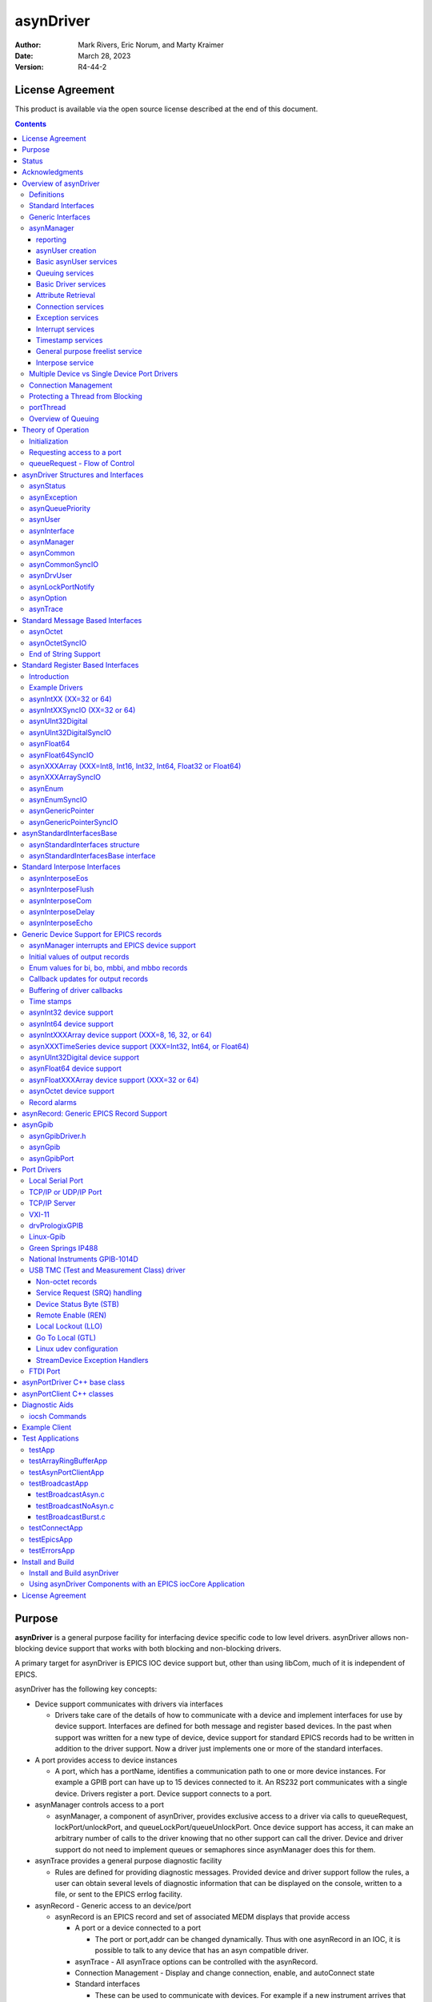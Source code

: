 asynDriver
==========
 
:author: Mark Rivers, Eric Norum, and Marty Kraimer
:date: March 28, 2023
:version: R4-44-2

License Agreement
-----------------
This product is available via the open source license
described at the end of this document.

.. contents:: Contents

Purpose
-------
**asynDriver** is a general purpose facility for interfacing device specific
code to low level drivers. asynDriver allows non-blocking device support that works
with both blocking and non-blocking drivers.
  
A primary target for asynDriver is EPICS IOC device support but, other than using
libCom, much of it is independent of EPICS.
  
asynDriver has the following key concepts:

- Device support communicates with drivers via interfaces

  - Drivers take care of the details of how to communicate with a device and implement
    interfaces for use by device support. Interfaces are defined for both message and
    register based devices. In the past when support was written for a new type of device,
    device support for standard EPICS records had to be written in addition to the driver
    support. Now a driver just implements one or more of the standard interfaces.
- A port provides access to device instances

  - A port, which has a portName, identifies a communication path to one or more device
    instances. For example a GPIB port can have up to 15 devices connected to it. An
    RS232 port communicates with a single device. Drivers register a port. Device support
    connects to a port.
- asynManager controls access to a port

  - asynManager, a component of asynDriver, provides exclusive access to a driver via
    calls to queueRequest, lockPort/unlockPort, and queueLockPort/queueUnlockPort. Once
    device support has access, it can make an arbitrary number of calls to the driver
    knowing that no other support can call the driver. Device and driver support do
    not need to implement queues or semaphores since asynManager does this for them.
- asynTrace provides a general purpose diagnostic facility

  - Rules are defined for providing diagnostic messages. Provided device and driver
    support follow the rules, a user can obtain several levels of diagnostic information
    that can be displayed on the console, written to a file, or sent to the EPICS errlog
    facility.
- asynRecord - Generic access to an device/port

  - asynRecord is an EPICS record and set of associated MEDM displays that provide access

    - A port or a device connected to a port

      - The port or port,addr can be changed dynamically. Thus with one asynRecord in an
        IOC, it is possible to talk to any device that has an asyn compatible driver.
    - asynTrace - All asynTrace options can be controlled with the asynRecord.
    - Connection Management
      - Display and change connection, enable, and autoConnect state
    - Standard interfaces

      - These can be used to communicate with devices. For example if a new instrument arrives
        that has a serial, GPIB, or ethernet port, then it is often possible to communicate
        with it just by attaching an asynRecord to it.
- Extensive Serial Support

  - asynDriver provides many facilities for communicating with RS232, RS485, GPIB, and
    ethernet.
 
Status
------
This version provides:

- asynManager: the software layer between device support and drivers.
- asynRecord: EPICS record support that provides a generic interface to asynManager,
  asynCommon, asynOctet, asynGpib, and other interfaces.
- asynPortDriver: a C++ base class that makes it easy to write asyn drivers, with
  much of the boilerplate asyn code handled in the base class methods.
- asynPortClient: C++ classes that makes it easy to write C++ asyn clients that
  communicate directly with asyn port drivers without running an EPICS IOC.
- standard interfaces: Standard message and register based interfaces are defined.
  Low Level Drivers implement standard interfaces. Device support communicates with
  low level drivers via standard interfaces.
- devEpics: Generic device support for EPICS records.
- devGpib: EPICS device support that replaces the device support layer of the Winans/Franksen
  gpibCore support.
- asynGpib: a replacement for the drvGpibCommon layer of the Franksen gpibCore support.
- drvAsynSerialPort: Support for devices connected to serial ports.
- drvAsynIPPort: Support for TCP/IP and UDP/IP socket communication, including serial
  devices accessed via Ethernet/Serial converter boxes.
- drvAsynIPServerPort: Support for asyn socket servers that are accessed from remote
  clients. TCP/IP sockets and UDP are supported.
- VXI-11: A replacement for the VXI-11 support of the Franksen gpibCore support.
- drvPrologixGPIB: Support for GPIB devices over Ethernet using the Prologix GPIB-Ethernet
  controller.
- Linux-gpib: Support for the Linux GPIB Package library.
- gsIP488: A low level driver for the Greensprings IP488 Industry Pack module.
- ni1014: A low level driver for the National Instruments VME 1014D.
- Serial Bus Support: The asynLockPortNotify interface was added to make it easier
  to support serial bus drivers that use the standard serial support.

The following are some of the existing EPICS general purpose device support systems
that have been converted to use asynDriver:

- StreamDevice. This is the protocol file-based support for serial/GPIB/CAN from
  Dirk Zimoch.
- gpibCore. This is the operating-system-independent version of the Winans/Franksen
  GPIB support.
- synApps (The APS BCDA synchrotron applications). The mca, dxp, motor, Ip330, IpUnidig,
  DAC128V and quadEM applications in this package have all been converted to asyn.
  The serial and GPIB modules in this package are no longer needed, because the asyn
  record replaces them. The areaDetector module was written to use asyn, and was the
  original motivation for the development of asynPortDriver.

Acknowledgments
---------------  
The idea of creating asynDriver resulted from many years of experience with writing
device support for serial and GPIB devices. The following individuals have been
most influential.

- **John Winans**

  - John provided the original EPICS GPIB support. Databases using John's support can
    be used without modification with devGpib. With small modifications, device support
    modules written for John's support can be used.
- **Benjamin Franksen**

  - John's support only worked on vxWorks. In addition, the driver support was implemented
    as a single source file. Benjamin defined an interface between drvCommon and low
    level controllers and split the code into drvGpib and the low level drivers. He
    also created the support for drvVxi11.
- **Eric Norum**

   - Eric started with Benjamin's code and converted it to use the Operating System Independent
     features of EPICS 3.14.
- **Marty Kraimer**
    
   - Marty started with Eric's version and made changes to support secondary addressing;
     and to replace ioctl with code to support general bus management, universal commands,
     and addressed commands.
- **Pete Owens**
    
  - Pete, for the Diamond Light Source, did a survey of several types of device/driver
    support packages for serial devices. Diamond decided to use the StreamDevice support
    developed by Dirk Zimoch.
- **Dirk Zimoch**
    
  - Dirk developed StreamDevice, which has a single device support model, but supports
    arbitrary low level message based drivers, i.e. GPIB, serial, etc.
- **Jun-ichi Odagare**
    
  - Jun-ichi developed NetDev, a system that provides EPICS device support for network
    based devices. It has a single device support model, but provides a general framework
    for communicating with network based devices.
- **Mark Rivers**
   
  - Mark became an active developer of asynDriver soon after he started converting SynApps
    to use asynDriver. He soon pushed to have asynDriver support synchronous drivers,
    support register based drivers, and support interrupts. With these additions asynDriver
    is a framework for interfacing to a large class of devices instead of just message
    based asynchronous devices.
- **Yevgeny A. Gusev**
    
  - Yevgeny has found bugs and suggested improvements in the way asynManager handles
    queue timeouts and cancels. He provides an expert and welcome set of eyes to look
    at difficult code!!!

Overview of asynDriver
----------------------

Definitions
~~~~~~~~~~~  
asynDriver is a software layer between device specific code and drivers that communicate
with devices. It supports both blocking and non-blocking communication and can be
used with both register and message based devices. asynDriver uses the following
terminology:

- interface

  - All communication between software layers is done via interfaces. An interface definition
    is a C language structure consisting entirely of function pointers. An asynDriver
    interface is analogous to a C++ or Java pure virtual interface. Although the implementation
    is in C, the spirit is object oriented. Thus this document uses the term "method"
    rather than "function pointer".
- port

  - A physical or logical entity which provides access to a device. A port provides
    access to one or more devices.
- portDriver
      
  - Code that communicates with a port.
- portThread
      
  - If a portDriver can block, a thread is created for each port, and all I/O to the
    portDriver is done via this thread.
- device
      
  - A device (instrument) connected to a port. For example a GPIB interface can have
    up to 15 devices connected to it. Other ports, e.g. RS-232 serial ports, only support
    a single device. Whenever this document uses the word device without a qualifier,
    it means something that is connected to a port.
    
- device support
      
  - Code that interacts with a device.
- synchronous
      
  - Support that does not voluntarily give up control of the CPU.
- asynchronous
      
  - Support that is not synchronous. Some examples of asynchronous operations are epicsThreadSleep,
    epicsEventWait, and stdio operations. Calls to epicsMutexTake are considered to
    be synchronous operations, i.e. they are permitted in synchronous support.
- asynDriver
  
  - The name for the support described in this manual. It is also the name of the header
    file that describes the core interfaces.
- asynManager
  
  - An interface and the code which implements the methods for interfaces asynManager
    and asynTrace.
- asynchronous Driver
  
  - A driver that blocks while communicating with a device. Typical examples are serial,
    gpib, and network based drivers.
- synchronous Driver
  
  - A driver that does not block while communicating with a device. Typical examples
    are VME register based devices.
- Message Based Interfaces

  - Interfaces that use octet arrays for read/write operations.
- Register Based Interfaces
  
  - Interfaces that use integers or floats for read/write operations.
- interrupt
  
  - As implemented by asynManager, interrupt just means "I have a new value for port,
    address".

Synchronous/asynchronous and message/register are orthogonal concepts. For example
a register based driver can be either synchronous or asynchronous. The terminology
register vs message is adapted from VXI.

Standard interfaces are defined so that device specific code can communicate with
multiple port drivers. For example if device support does all its communication
via reads and writes consisting of 8 bit bytes (octets), then it should work with
all port drivers that support octet messages. If device support requires more complicated
support, then the types of ports will be more limited. Standard interfaces are also
defined for drivers that accept 32 bit integers or 64 bit floats. Additional interfaces
can be defined, and it is expected that additional standard interfaces will be defined.

One or more devices can be attached to a port. For example, only one device can
be attached to an RS-232 port, but up to 15 devices can be attached to a GPIB port.

Multiple layers can exist between device specific code and a port driver. A software
layer calls interposeInterface in order to be placed between device specific code
and drivers. For more complicated protocols, additional layers can be created. For
example, GPIB support is implemented as an asynGpib interface which is called by
user code, and an asynGpibPort interface which is called by asynGpib.

A driver normally implements multiple interfaces. For example asynGpib implements
asynCommon, asynOctet, and asynGpib.

asynManager uses the Operating System Independent features of EPICS base. It is,
however, independent of record/device support. Thus, it can be used by other code,
e.g. a sequence program.

Standard Interfaces
~~~~~~~~~~~~~~~~~~~
These are interfaces provided by asynManager or interfaces implemented by all or
most port drivers.

The interfaces are:

**asynManager** provides services for communicating with a device connected to a port.

**asynCommon** is an interface that must be implemented by all low level drivers. The methods are:

- report - Report status of port.
- connect - Connect to the port or device.
- disconnect - Disconnect from the port or device.

**asynTrace** is an interface for generating diagnostic messages.
 
**asynLockPortNotify** is an interface that is implemented by a driver which is an asynUser of another driver. 
An example is a serial bus driver that uses standard serial support. asynManager calls asynLockPortNotify
whenever it locks or unlocks the port.

**asynDrvUser** is an interface for communicating information from device support to a driver without the device support knowing any
details about what is passed.

Generic Interfaces
~~~~~~~~~~~~~~~~~~

In addition to **asynCommon** and optionally **asynDrvUser**, port drivers can implement one
or more of the following message and/or register based interfaces.

**asynOctet** methods for message based devices

**asynFloat64** methods for devices that read/write IEEE float values

**asynFloat32Array** methods for devices that read/write arrays of IEEE 32-bit float values

**asynFloat64Array** methods for devices that read/write arrays of IEEE 64-bit float values

**asynInt32** methods for devices that read/write integer values. Many analog I/O drivers can use this interface.

**asynInt64** methods for devices that read/write 64-bit integer values.

**asynInt8Array** methods for devices that read/write arrays of 8-bit integer values

**asynInt16Array** methods for devices that read/write arrays of 16-bit integer values

**asynInt32Array** methods for devices that read/write arrays of 32-bit integer values

**asynInt64Array** methods for devices that read/write arrays of 64-bit integer values

**asynUInt32Digital** methods for devices that read/write arrays of digital values.
This interface provides a mask to address individual bits within registers.

**asynGenericPointer** methods for devices that read/write arbitrary structures, passed via a void* pointer.
The client and the server of course need to agree on the structure type being pointed to.

**asynEnum** methods for devices to define enum strings, values, and severities.

**asynOption** methods for device configuration using key/value pairs.


asynManager
~~~~~~~~~~~
asynManager is an interface and associated code. It is the "heart" of asynDriver
since it manages the interactions between device support code and drivers. It provides
the following services:

reporting
.........
  
  Method: report

asynUser creation
.................
  
  Methods: createAsynUser, duplicateAsynUser, freeAsynUser
  
  An asynUser is a "handle" for accessing asynManager services and for calling interfaces
  implemented by drivers. An asynUser must only be created via a call to createAsynUser
  or duplicateAsynUser since asynManager keeps private information for each asynUser.
  freeAsynUser puts the asynUser on a free list rather than calling free. Clients
  can continually create and free asynUsers quickly and without fragmenting memory.

  The call to createAsynUser specifies a processCallback and a timeoutCallback. These
  are the callbacks that will be called as a result of a queueRequest.
  An asynUser should not be shared between parts of code that can simultaneously access
  a driver. For example device support for standard EPICS records should create an
  asynUser for each record instance.

Basic asynUser services
.......................
  
  Methods: connectDevice, disconnect, findInterface
  
  These methods should only be called by the code that created the asynUser.

  After an asynUser is created the user calls connectDevice. The user is connected
  to a port driver that can communicate with a device. findInterface is called for
  each interface the user requires. disconnect is called when the user is done with
  the device.

Queuing services
................
  
  Methods: queueRequest, cancelRequest, lockPort, unlockPort, queueLockPort, queueUnlockPort,
  blockProcessCallback, unblockProcessCallback

  queueRequest is a request to call the processCallback specified in the call to createAsynUser.
  Most interface methods must only be called from processCallback via a call to queueRequest
  or between calls to lockPort/unlockPort.. Exceptions to this rule must be clearly
  documented (a common exception are methods registerInterruptUser/cancelInterruptUser).
  
  queueRequest semantics differ for ports that can block and ports that do not block
  
  When registerPort is called by a driver that can block, a thread is created for
  the port. A set of queues, based on priority, is created for the thread. queueRequest
  puts the request on one of the queues. The port thread takes the requests from the
  queues and calls the associated callback. Only one callback is active at a time.

  When registerPort is called by a driver that does not block, a mutex is created
  for the port. queueRequest takes the mutex, calls the callback, and releases the
  mutex. The mutex guarantees that two callbacks to a port are not active at the same
  time.
 
  lockPort is a request to lock all access to low level drivers until unlockPort is
  called. If the port blocks then lockPort and all calls to the port driver may block.
  lockPort/unlockPort are provided for use by code that is willing to block or for
  communication with synchronous ports. A call to lockPort locks all addresses associated
  with a multi-address port. Prior to asyn R4-14 pasynManager->lockPort() immediately
  took the port mutex when it was available, rather than queueing a request to take
  the mutex. From asyn R4-14 to R4-20 lockPort queues a request to access the port
  and then blocks until the queue request callback runs in the portThread. When the
  queue request runs, the thread that called pasynManager->lockPort() executes,
  and the portThread blocks, until pasynManager->unlockPort() is called. In R4-21
  the queued lockPort and unlockPort functions were renamed to queueLockPort and queueUnlockPort,
  and the original lightweight lockPort and unlockPort functions were restored. Up
  to R4-32 when queueLockPort called queueRequest it did not specify a timeout. This
  could lead to code being hung if the port disconnected after the call to queueRequest
  but before the callback was called. The code would remain hung until the port reconnected.
  In R4-32 the queueRequest is done with a timeout. The default timeout value is 2.0
  seconds but this can be change with the shell command asynSetQueueLockPortTimeout(portName,
  double timeout). If the pasynUser->timeout passed to queueLockPort is greater
  than the current port timeout value this larger timeout from the pasynUser is used
  instead.

  blockProcessCallback is a request to prevent acccess to a device or port by other
  asynUsers between queueRequests. blockProcessCallback can be called from a processCallback
  or when the asynUser has no request queued. When called from processCallback blocking
  starts immediately, otherwise blocking starts the next time processCallback is called.
  Blocking means that no other asynUser's processCallback will be called until unblockProcessCallback
  is called. blockProcessCallback only works with drivers that can block and an error
  is returned if it is called for non-blocking drivers.

Basic Driver services
.....................
  
  Methods: registerPort, registerInterface

  registerPort is called by a portDriver. registerInterface is called by a portDriver
  or an interposeInterface.

  Each port driver provides a configuration command that is executed for each port
  instance. The configuration command performs port specific initializations, calls
  registerPort, and registerInterface for each interface it implements.

Attribute Retrieval
...................

  Methods: isMultiDevice, canBlock, getAddr, getPortName, isConnected, isEnabled,
  isAutoConnect

  These methods can be called by any code that has access to the asynUser

Connection services
...................
  
  Methods: enable,autoConnect,setAutoConnectTimeout

  These methods can be called by any code that has access to the asynUser.

  These methods can be called to set the enable and autoConnect settings for a port
  and/or device. If autoConnect is true then asynManager does the following:

    When the port registers its asynCommon interface, asynManager queues a connection
    request. It then waits for a short time for the connection callback to complete.
    The default time is 0.5 seconds, but this time can be changed with a call to the
    function pasynManager->setAutoConnectTimeout(double timeout). This function can
    be accessed from the iocsh shell with the asynSetAutoConnectTimeout(double timeout)
    command. This short timeout is designed to allow devices time to connect if they
    are available, but not to excessively slow down booting of the IOC by waiting, for
    example, for the system timeout on TCP connections. Note that this means that it
    is very likely that the pasynCommon->connect() call will occur as soon as the
    asynCommon interface is registered, which means that the driver must have already
    done all initialization required for the asynCommon->connect() callback before
    it registers the asynCommon interface. If the port does not connect initially, or
    if it subsequently disconnects, then asynManager will queue a connection request
    every 20 seconds. If autoConnect is true and port/device is enabled but the device
    is not connected, then queueManager calls calling asynCommon:connect just before
    it calls processCallback.

Exception services
....................
  
  Methods: exceptionCallbackAdd, exceptionCallbackRemove, exceptionConnect, exceptionDisconnect

  Device support code calls exceptionCallbackAdd and exceptionCallbackRemove. The
  complete list of exceptions is defined in asynDriver.h as "enum asynException".

  Whenever a port driver connects or disconnects, normally as a result of a call to
  asynCommon:connect or asynCommon:disconnect, it must also call exceptionConnect
  or exceptionDisconnect.

Interrupt services
..................
  
  Methods: registerInterruptSource, getInterruptPvt, createInterruptNode, freeInterruptNode,
  addInterruptUser, removeInterruptUser, interruptStart, interruptEnd

  Interrupt just means: "I have a new value." Many asyn interfaces, e.g. asynInt32,
  provide interrupt support. These interfaces provide methods addInterruptUser and
  removeInterruptUser. Device support calls addInterruptUser if it wants to be called
  whenever an interrupt occurs. Drivers or other code that implements the interface
  calls the registered users when it has new data. asynManager provides services that
  help drivers implement thread-safe support for interrupts.
  
  A driver that supports interrupts calls registerInterruptSource for each interface
  that has associated interrupts. It calls interruptStart to obtain a list of all
  registered users and interruptEnd after it calls the registered users. The driver
  is also responsible for calling addInterruptUser and removeInterruptUser.
  
  If any calls are made to addInterruptUser or removeInterruptUser between the calls
  to interruptStart and interruptEnd, asynManager puts the request on a list and processes
  the request after interruptEnd is called.
  
  Many standard interfaces, e.g. asynInt32, provide methods registerInterruptUser,
  cancelInterruptUser. These interfaces also provide an auxilliary interface, e.g.
  asynInt32Base, and code which implements registerInterruptUser and cancelInterruptUser.
  
  On operating systems like vxWorks or RTEMS interruptStart,interruptEnd MUST NOT
  be called from interupt level.

Timestamp services
..................
  
  Methods: updateTimeStamp, getTimeStamp, setTimeStamp, registerTimeStampSource, unregisterTimeStampSource.

  These methods provide support for setting a timestamp for a port. This timestamp
  is typically used to set the pasynUser->timestamp field that is passed to device
  support on read or callback operations. Device support uses the pasynUser->timestamp
  field to set the record TIME field. This will then be the record timestamp if the
  record TSE field is -2. asynManager provides a default timestamp source function
  which just calls epicsTimeGetCurrent(). However, registerTimeStampSource can be
  used to supply a different user-provided timestamp source function, for example
  one that calls epicsTimeGetEvent(), or some other site-specific timestamp source.
  unregisterTimeStampSource reverts to the default timestamp source in pasynManager.

General purpose freelist service
................................
  
  Methods: memMalloc, memFree

  These methods do not require an asynUser. They are provided for code that must continually
  allocate and free memory. Since memFree puts the memory on a free list instead of
  calling free, they are more efficient that calloc/free and also help prevent memory
  fragmentation.

Interpose service
.................
  
  Method: interposeInterface

  Code that calls interposeInterface implements an interface which is either not supported
  by a port driver or that is "interposed" between the caller and the port driver.
  For example asynInterposeEos interposes asynOctet. It performs end of string processing
  for port drivers that do not support it.

  interposeInterface is recursive, i.e. an arbitrary number of interpose layers can
  exist above a single port,addr.

Multiple Device vs Single Device Port Drivers
~~~~~~~~~~~~~~~~~~~~~~~~~~~~~~~~~~~~~~~~~~~~~
  
When a low level driver calls registerPort, it declares if it handles multiple devices.
This determines how the addr argument to connectDevice is handled and what getAddr
returns.

  **multiDevice false**
  
    The addr argument to connectDevice is ignored and getAddr always returns -1

  **multiDevice true**
  
    If connectDevice is called with addr<0, the connection is to the port and getAddr
    always returns -1. If addr>=0, then the caller is connected to the device at
    the specified address. getAddr will return this address. An asynUser connected to
    the port can issue requests that affect all address on the port. For example disabling
    access to the port prevents access to all addresses on the port.
    
Connection Management
~~~~~~~~~~~~~~~~~~~~~
  
asynManager keeps track of the following states:

  **connection**
      
    Is the port or device connected? This state is initialized to disconnected.
    
  **enabled**      

    Is the port or device enabled? This state is initialized to enabled.
    
  **autoConnect**
      
    Does asynManager automatically attempt to connect if it finds the port or device
    disconnected? This is initialized to the state specified in the call to registerPort.

If the port does not support multiple devices, then port and device status are the
same. If the port does support multiple devices, then asynManager keeps track of
the states for the port and for every device connected to the port.

Whenever any of the states change for a port or device, then all users that previously
called exceptionCallbackAdd for that port or device are called.

Low level drivers must call pasynManager:exceptionConnect whenever they connect
to a port or port,addr and exceptionDisconnect whenever they disconnect.


Protecting a Thread from Blocking
~~~~~~~~~~~~~~~~~~~~~~~~~~~~~~~~~
  
The methods asynManager:report and asynCommon:report can be called by any thread,
but the caller is blocked until the report finishes. lockPort, unlockPort, queueLockPort,
queueUnlockPort, and most port methods may block. The other asynManager methods
can be called by any thread including portThread. None of these methods block.

Unless stated otherwise the methods for other interfaces must only be called by
processCallback or by calls between lockPort/unlockPort, or queueLockPort/queueUnlockPort.

Interface methods registerInterruptUser and cancelInterruptUser must never block.
The registerInterruptUser callback must not block because it could be called by
a non blocking driver.

portThread
~~~~~~~~~~
  
If a driver calls asynManager:registerPort with the ASYN_CANBLOCK attributes bit
set, then asynManager creates a thread for the port. Each portThread has its own
set of queues for the calls to queueRequest. Four queues are maintained. One queue
is used only for asynCommon:connect and asynCommon:disconnect requests. The other
queues provide different priorities: low, medium, and high. queueRequests to any
queue other then the connection queue will be rejected if the port is not connected.
portThread runs forever implementing the following algorithm:

#. Wait for work by calling epicsEventMustWait. Other code such as queueRequest call
   epicsEventSignal.
#. If the port is disabled, go back to 1.
#. For every element in queue, asynQueuePriorityConnect:

    - Removes the element from the queue.
    - Calls the user's callback
#. For each element of the queues asynQueuePriorityHigh, ...,asynQueuePriorityLow.

    - If disabled, skip this element.
    - If not connected and autoConnect is true for the device, then attempt to connect
      to the device.
    - If not connected, skip this element.
    - If blocked by another thread, skip this element.
    - If not blocked and user has requested blocking, then blocked.
    - Remove from queue and:
  
       * lock port
       * call user callback
       *  unlock port

The actual code is more complicated because it unlocks before it calls code outside
asynManager. This means that the queues can be modified and exceptions may occur.

Overview of Queuing
~~~~~~~~~~~~~~~~~~~
  
When discussing queuing it is useful to think of 3 components of asyn:

#. asynManager. This is the core part of asyn. It knows nothing about EPICS records.
   In fact it is completely independent of EPICS except that it uses libCom for OS-independent
   things like mutexes, message queues, events, etc. The queuing it provides is for
   callback requests to communicate with asynchronous drivers (ASYN_CANBLOCK) via pasynManager->queueRequest().
#. Standard asyn device support (devEpics directory). This is the only part of asyn
   that knows about EPICS records and depends on EPICS components other than libCom.
   It supports callbacks from the driver under 3 conditions:

      - Input records with SCAN=I/O Intr
      - Input records with periodic scanning (asynInt32Average and asynFloat64Average only)
      - Output records with asyn:READBACK=1.

   The callback values can be placed in a ring buffer so that values are not lost if
   the callbacks happen faster than the record can process. The size of the ring buffer
   can be controlled with the asyn:FIFO info tag. The default is 10 for scalar records.
   The default is 0 for devAsynOctet, waveform, stringin, stringout, lsi, lso, printf
   and scalcout records. If the ring buffer is in use then each driver callback results
   in pushing a new value into the buffer and a request to process the record in a
   separate callback thread. If the ring buffer is full then the oldest value in the
   queue is discarded and the new value is added. This guarantees that the record will
   eventually have the value of the most recent callback, but it may skip some before
   this. If ASYN_TRACE_WARNING is set then a warning message is printed. The driver
   callbacks do not block waiting for the record to process.
#. asynPortDriver. asynPortDriver does not support queueing. It does have a parameter
   library that stores the most recent value of scalar parameters. It does not store
   values for array parameters.

Theory of Operation
-------------------

Initialization
~~~~~~~~~~~~~~  
During initialization, port drivers register each communication port as well as
all supported interfaces.

User code creates an asynUser, which is a "handle" for accessing asynDriver facilities,
by calling
::

    pasynManager->createAsynUser(processCallback, timeoutCallback);
  
An asynUser has the following features:

- An asynUser is the means by which asynManager manages multiple requests for accessing
  a port.
- processCallback,which is used by queueRequest described below, is the addresss
  of a user supplied callback routine.
- timeoutCallback is the address of caller supplied callback that will be called
  if a queueRequest remains on the queue too long.
- Device support code should create an asynUser for each "atomic" access to low
  level drivers, i.e. a set of calls that must not be interlaced with other calls
  to the low level drivers. For example device support for EPICS record support should
  create an asynUser for each record instance.
- Device support code should NOT try to share an asynUser between multiple sources
  of requests for access to a port. If this is done then device support must itself
  handle contention issues that are already handled by asynManager.
  
User code connects to a low level driver via a call to
::

    status = pasynManager->connectDevice(pasynUser, portName, addr);


This call must specify the name of the port and the address of the device. It then
calls findInterface to locate the interfaces with which it calls the driver. For example
::

    pasynInterface = pasynManager->findInterface(pasynUser, asynOctetType, 1);

Requesting access to a port
~~~~~~~~~~~~~~~~~~~~~~~~~~~
  
- queueRequest
      
    The processCallback passed to createAsynUser makes calls to the port interfaces.
    
- lockPort/unlockPort, queueLockPort/queueUnlockPort
      
    The caller can make calls to the port interfaces while the lock is held. These calls
    and calls to the port may block and thus should NOT be used by code that should
    not block, e.g. synchronous device support for EPICS records.
    
queueRequest - Flow of Control
~~~~~~~~~~~~~~~~~~~~~~~~~~~~~~
  
User code requests access to a port by calling
::

    status = pasynManager->queueRequest(pasynUser, priority, timeout);
  
This results in either processCallback or timeoutCallback being called. Most requests
to a port must be made from processCallback. queueRequest does not block. If queueRequest
is called for a port that can block the request is queued to a thread dedicated
to the port. If queueRequest is called for a port does not block it just calls processCallback.
guarantee is valid only if low level drivers are only accessed by calling queueRequest,
lockPort/unlockPort, and/or queueLockPort/queueUnlockPort

The following examples are based on EPICS IOC record/device support.

The first example shows access to a port that can block.
  
.. figure:: AsynFlow.jpg
    :align: center

    **Figure 1: Asynchronous Control Flow**

The sequence of record device support events that occurs starting with an application
thread is pictured above in Figure 1, and explained below in the following steps:

#. Record processing calls device support with PACT 0 (Processing is not active).
#. Device support calls queueRequest.
#. queueRequest places the request on the driver work queue. The application thread
   is now able to go on and perform other operations. Subsequent operations for this
   I/O request are handled in the port driver thread.
#. The portThread removes the I/O request from the work queue.
#. The portThread calls the processCallback located in Record device support.
#. processCallback calls the low-level driver. The low-level driver read or write
   routine blocks until the I/O completes or until a timeout occurs. The low-level
   driver routine returns the results of the I/O operation to processCallback.
#. processCallback requests that the record be processed. NOTE: The process request
   will be made by one of the standard callback requests rather than the port thread.
#. Record support calls device support again, this time with PACT 1(processing is
   active). Device support updates fields in the record and returns to record support
   which completes record processing.
  
The second example shows access to a port that cannot block.
  
.. figure:: AsynSynFlow.jpg
    :align: center

    **Figure 2: Synchronous Control Flow**

The sequence of record device support events that occurs starting with an application
thread is pictured above in Figure 2, and explained below in the following steps:

#. Record processing calls device support.
#. Device support calls queueRequest.
#. Since the port is synchronous, i.e. can not block, queueRequest locks the port
   and then calls the processCallback.
#. processCallback calls the low-level driver read or write routine. The low-level
   driver routine returns the results of the I/O operation to processCallback.
#. processCallback returns to queueRequest, which unlocks the port and returns to
   device support, which returns to record support, which completes record processing.

asynDriver Structures and Interfaces
------------------------------------

asynDriver.h describes the following:

- asynStatus - An enum that describes the status returned by many methods.
- asynException - An enum that describes exceptions.
- asynQueuePriority - An enum that describes the queue priorities.
- asynUser - A struture that contains generic information and is the "handle" for calling most methods.
- asynInterface - a structure that describes an interface.
- userCallback - a typedef for the user process callback function described above.
- exceptionCallback - a typedef for a user callback to be called when exceptions occur.
- timeStampCallback - a typedef for a user callback function that will be called by updateTimeStamp.
- asynManager - An interface for communicating with asynDriver.
- asynCommon - An interface providing methods that must be implemented by all low level drivers.
- asynTrace - An interface plus associated functions and definitions that implement the trace facility.


asynStatus
~~~~~~~~~~

Defines the status returned by most methods. If a method returns a status other
than asynSuccess, and one of the arguments to the method is pasynUser, then the
method is expected to write a message into pasynUser->errorMessage.
::

  typedef enum {
    asynSuccess,asynTimeout,asynOverflow,asynError,asynDisconnected,asynDisabled
  } asynStatus
  

.. list-table::  asynStatus
  :widths: 20 80
  
  * - asynSuccess
    - The request was successful.
  * - asynTimeout 
    - The request failed with a timeout. 
  * - asynOverflow 
    - The driver has lost input data. This can happen if an internal buffer or the user
      supplied buffer is too small. Whenever possible, low level drivers should be written
      so that the user can read input in small pieces. 
  * - asynError 
    - Some other error occured. 
  * - asynDisconnected 
    - The request failed because the port is not connected. 
  * - asynDisabled 
    - The request failed because the port or device is disabled. 
 
asynException
~~~~~~~~~~~~~  
Defines the exceptions for method exceptionOccurred
::

  typedef enum {
    asynExceptionConnect,asynExceptionEnable,asynExceptionAutoConnect,
    asynExceptionTraceMask,asynExceptionTraceIOMask,asynExceptionTraceInfoMask,
    asynExceptionTraceFile,asynExceptionTraceIOTruncateSize
  } asynException;

.. list-table::  asynException
  :widths: 20 80
  
  * - asynExceptionConnect 
    - The connection state of the port or device has changed.
  * - asynExceptionEnable 
    - The enable state of the port or device has changed. 
  * - asynExceptionAutoConnect  
    - The autoConnect state of the port or device has changed. 
  * - asynExceptionTraceMask 
    - The traceMask for the port or device has changed.
  * - asynExceptionTraceIOMask 
    - The traceIOMask for the port or device has changed. 
  * - asynExceptionTraceInfoMask 
    - The traceInfoMask for the port or device has changed. 
  * - asynExceptionTraceFile 
    - The trace file for the port or device has changed.  
  * - asynExceptionTraceIOTruncateSize 
    - The traceIOTruncateSize for the port or device has changed. 

asynQueuePriority
~~~~~~~~~~~~~~~~~  
This defines the priority passed to queueRequest.
::

  typedef enum {
    asynQueuePriorityLow,asynQueuePriorityMedium,asynQueuePriorityHigh,
    asynQueuePriorityConnect
  } asynQueuePriority;

.. list-table::  asynQueuePriority
  :widths: 20 80
  
  * - asynQueuePriorityLow 
    - Lowest queue priority. 
  * - asynQueuePriorityMedium 
    - Medium queue priority. 
  * - asynQueuePriorityHigh  
    - High queue priority. 
  * - asynQueuePriorityConnect  
    - Queue a connect or disconnect request. This priority must be used for and only for
      connect/disconnect requests. 

asynUser
~~~~~~~~  
Describes a structure that user code passes to most asynManager and driver methods.
Code must allocate and free an asynUser by calling asynManager:createAsynUser (or
asynManager:duplicateAsynUser) and asynManager:freeAsynUser.
::

  typedef struct asynUser {
    char          *errorMessage;
    int            errorMessageSize;
    /* timeout must be set by the user */
    double         timeout;  /* Timeout for I/O operations*/
    void          *userPvt; 
    void          *userData; 
    /* The following is for use by driver */
    void          *drvUser;
    /* The following is normally set by driver via asynDrvUser->create() */
    int            reason;
    epicsTimeStamp timestamp;
    /* The following are for additional information from method calls */
    int            auxStatus;     /* For auxillary status*/
    int            alarmStatus;   /* Typically for EPICS record alarm status */
    int            alarmSeverity; /* Typically for EPICS record alarm severity */
  } asynUser;

.. list-table::  asynUser
  :widths: 20 80
  
  * - errorMessage 
    - When a method returns asynError it should put an error message into errorMessage
      via a call to
      ::

          epicsSnprintf(pasynUser->errorMessage,pasynUser->errorMessageSize, "<format>",...)

      The error message should *not* end with (nor contain) a newline character
      sequence (e.g. ``\n``). It is up to user code to decide whether and how to
      display the error message. Keeping newlines out of the error message make it easy
      for user code to embed the error message in another message or output format. 
  * - errorMessageSize  
    - The size of errorMessage. The user can not change this value.
  * - timeout 
    - The number of seconds before timeout for I/O requests. This is set by the user and
      can be changed between calls to a driver. If a call to a low level driver results
      in the driver making many I/O requests this is the time for each I/O request. 
      The meaning is as follows:
    
      > 0.0 Wait for up to timeout seconds for the I/O to complete
    
      = 0.0 Peform any I/O that can be done without blocking. Return timeout error if
      no I/O can be done without blocking.
    
      < 0.0 Infinite timeout. Wait forever for I/O to complete.
  * - userPvt 
    - For use by the user. The user should set this immediately after the call to pasynManager->createAsynUser.
          
      If this is changed while asynUser is queued, the results are undefined, e.g. it
      could cause a crash. 
  * - userData 
    - Also for use by the user. 
  * - drvUser  
    - A driver can use this to hold asynUser specific data. The asynDrvUser interface
      is used for communication between asynUser and the driver. 
  * - reason   
    - Drivers and asynUsers can use this as a general purpose field. By convention it
      is used to determine what "command" is being sent over a particular interface. For
      example an A/D driver implementing the asynInt32 interface might define reason=0
      to mean "return the A/D conversion", while reason=1 might mean "return the amplifier
      gain". Typically drivers implement the asynDrvUser interface, and use this to convert
      from descriptive strings for commands (e.g. "DATA" or "GAIN" in this example) to
      the enum "reason". A driver that is calling an interrupt users often uses reason
      to decide if the users callback should be called. Values of reason less than 0 are
      reserved for standard meanings. For example ASYN_REASON_SIGNAL is used to mean "out
      of band" request. The devGpib support uses this to report SRQs. 
  * - timestamp  
    - Devices which provide their own time stamps use this field to provide the time value
      for records whose TSE field is set to "-2". 
  * - auxStatus 
    - Any method can provide additional return information in auxStatus. The meaning is
      determined by the method. Callbacks can use auxStatus to set record alarm status
      in device support callback functions.
  * - alarmStatus  
    - Any method can provide additional return information in alarmStatus. The meaning
      is determined by the method. Callbacks can use alarmStatus to set record alarm status
      in device support callback functions. 
  * - alarmSeverity  
    - Any method can provide additional return information in alarmStatus. The meaning
      is determined by the method. Callbacks can use alarmSeverity to set record alarm
      severity in device support callback functions. 


asynInterface
~~~~~~~~~~~~~
This defines an interface registered with asynPortManager:registerPort or asynManager:interposeInterface.
::

  typedef struct asynInterface{
    const char *interfaceType; /*For example, asynCommonType */
    void *pinterface;          /*For example, pasynCommon */
    void *drvPvt;
  } asynInterface;

.. list-table::  asynInterface
  :widths: 20 80
  
  * - interfaceType
    - A character string describing the interface. 
  * - pinterface 
    - A pointer to the interface. The user must cast this to the correct type.
  * - drvPvt  
    - For the exclusive use of the code that called registerPort or interposeInterface.

asynManager
~~~~~~~~~~~
This is the main interface for communicating with asynDriver.
::

  /*registerPort attributes*/
  #define ASYN_MULTIDEVICE  0x0001
  #define ASYN_CANBLOCK     0x0002
  
  /*standard values for asynUser.reason*/
  #define ASYN_REASON_SIGNAL -1
  
  #define ASYN_REASON_RESERVED_LOW 0x70000000
  #define ASYN_REASON_RESERVED_HIGH 0x7FFFFFFF
  
  #define ASYN_REASON_QUEUE_EVEN_IF_NOT_CONNECTED ASYN_REASON_RESERVED_LOW
  
  typedef void (*userCallback)(asynUser *pasynUser);
  typedef void (*exceptionCallback)(asynUser *pasynUser,asynException exception);
  typedef void (*timeStampCallback)(void *userPvt, epicsTimeStamp *pTimeStamp);
  
  typedef struct interruptNode{
      ELLNODE node;
      void    *drvPvt;
  }interruptNode;
  typedef struct asynManager {
      void      (*report)(FILE *fp,int details,const char*portName);
      asynUser  *(*createAsynUser)(userCallback process,userCallback timeout);
      asynUser  *(*duplicateAsynUser)(asynUser *pasynUser,
                                   userCallback queue,userCallback timeout);
      asynStatus (*freeAsynUser)(asynUser *pasynUser);
      void       *(*memMalloc)(size_t size);
      void       (*memFree)(void *pmem,size_t size);
      asynStatus (*isMultiDevice)(asynUser *pasynUser,
                                  const char *portName,int *yesNo);
      /* addr = (-1,>=0) => connect to (port,device) */
      asynStatus (*connectDevice)(asynUser *pasynUser,
                                  const char *portName,int addr);
      asynStatus (*disconnect)(asynUser *pasynUser);
      asynStatus (*exceptionCallbackAdd)(asynUser *pasynUser,
                                         exceptionCallback callback);
      asynStatus (*exceptionCallbackRemove)(asynUser *pasynUser);
      asynInterface *(*findInterface)(asynUser *pasynUser,
                              const char *interfaceType,int interposeInterfaceOK);
      asynStatus (*queueRequest)(asynUser *pasynUser,
                                asynQueuePriority priority,double timeout);
      asynStatus (*cancelRequest)(asynUser *pasynUser,int *wasQueued);
      asynStatus (*blockProcessCallback)(asynUser *pasynUser, int allDevices);
      asynStatus (*unblockProcessCallback)(asynUser *pasynUser, int allDevices);
      asynStatus (*lockPort)(asynUser *pasynUser);
      asynStatus (*unlockPort)(asynUser *pasynUser);
      asynStatus (*queueLockPort)(asynUser *pasynUser);
      asynStatus (*queueUnlockPort)(asynUser *pasynUser);
      asynStatus (*setQueueLockPortTimeout)(asynUser *pasynUser, double timeout);
      asynStatus (*canBlock)(asynUser *pasynUser,int *yesNo);
      asynStatus (*getAddr)(asynUser *pasynUser,int *addr);
      asynStatus (*getPortName)(asynUser *pasynUser,const char **pportName);
      /* drivers call the following*/
      asynStatus (*registerPort)(const char *portName,
                                int attributes,int autoConnect,
                                unsigned int priority,unsigned int stackSize);
      asynStatus (*registerInterface)(const char *portName,
                                asynInterface *pasynInterface);
      asynStatus (*exceptionConnect)(asynUser *pasynUser);
      asynStatus (*exceptionDisconnect)(asynUser *pasynUser);
      /*any code can call the following*/
      asynStatus (*interposeInterface)(const char *portName, int addr,
                                asynInterface *pasynInterface,
                                asynInterface **ppPrev);
      asynStatus (*enable)(asynUser *pasynUser,int yesNo);
      asynStatus (*autoConnect)(asynUser *pasynUser,int yesNo);
      asynStatus (*isConnected)(asynUser *pasynUser,int *yesNo);
      asynStatus (*isEnabled)(asynUser *pasynUser,int *yesNo);
      asynStatus (*isAutoConnect)(asynUser *pasynUser,int *yesNo);
      asynStatus (*setAutoConnectTimeout)(double timeout);
      asynStatus (*waitConnect)(asynUser *pasynUser, double timeout);
      /*The following are methods for interrupts*/
      asynStatus (*registerInterruptSource)(const char *portName,
                                 asynInterface *pasynInterface, void **pasynPvt);
      asynStatus (*getInterruptPvt)(asynUser *pasynUser,
                                 const char *interfaceType, void **pasynPvt);
      interruptNode *(*createInterruptNode)(void *pasynPvt);
      asynStatus (*freeInterruptNode)(asynUser *pasynUser,interruptNode *pnode);
      asynStatus (*addInterruptUser)(asynUser *pasynUser,
                                    interruptNode*pinterruptNode);
      asynStatus (*removeInterruptUser)(asynUser *pasynUser,
                                    interruptNode*pinterruptNode);
      asynStatus (*interruptStart)(void *pasynPvt,ELLLIST **plist);
      asynStatus (*interruptEnd)(void *pasynPvt);
      /* Time stamp functions */
      asynStatus (*registerTimeStampSource)(asynUser *pasynUser, void *userPvt, timeStampCallback callback);
      asynStatus (*unregisterTimeStampSource)(asynUser *pasynUser);
      asynStatus (*updateTimeStamp)(asynUser *pasynUser);
      asynStatus (*getTimeStamp)(asynUser *pasynUser, epicsTimeStamp *pTimeStamp);
      asynStatus (*setTimeStamp)(asynUser *pasynUser, const epicsTimeStamp *pTimeStamp);
  
      const char *(*strStatus)(asynStatus status);
  } asynManager;
  epicsShareExtern asynManager *pasynManager;

.. list-table::  asynManager
  :widths: 20 80
  
  * - report 
    - Reports status about the asynPortManager. If portName is non-NULL it reports for
      a specific port. If portName is NULL then it reports for each registered port. It
      also calls asynCommon:report for each port being reported. 
  * - createAsynUser 
    - Creates an asynUser. The caller specifies two callbacks, process and timeout. These
      callback are only called as a result of a queueRequest. The timeout callback is
      optional. errorMessageSize characters are allocated for errorMessage. The amount
      of storage can not be changed. This method doesn't return if it is unable to allocate
      the storage. 
  * - duplicateAsynUser 
    - Creates an asynUser by calling createAsynUser. It then initializes the new asynUser
      as follows: The fields timeout, userPvt, userData, and drvUser are initialized with
      values taken from pasynUser. Its connectDevice state is the same as that for pasynUser.
  * - freeAsynUser 
    - Free an asynUser. The user must free an asynUser only via this call. If the asynUser
      is connected to a port, asynManager:disconnect is called. If the disconnect fails,
      this call will also fail. The storage for the asynUser is saved on a free list and
      will be reused in later calls to createAsynUser or duplicateAsynUser. Thus continually
      calling createAsynUser (or duplicateAsynUser) and freeAsynUser is efficient. 
  * - memMalloc / memFree
    - Allocate/Free memory. memMalloc/memFree maintain a set of freelists of different
      sizes. Thus any application that needs storage for a short time can use memMalloc/memFree
      to allocate and free the storage without causing memory fragmentation. The size
      passed to memFree MUST be the same as the value specified in the call to memMalloc.
  * - isMultiDevice 
    - Answers the question "Does the port support multiple devices?" This method can be
      called before calling connectDevice. 
  * - connectDevice 
    - Connect the asynUser structure to a device specified by portName, addr. The port
      Name is the same as that specified in a call to registerPort. The call will fail
      if the asynUser is already connected to a device. If the port does not support multiple
      devices, than addr is ignored. connectDevice only connects the asynUser to the port
      driver for the portName,addr. The port driver may or may not be connected to the
      actual device. Thus, connectDevice and asynCommon:connect are completely different.
      
      See the Theory of Operation section for a description of the difference between
      single and multi-device port drivers.
  * - disconnect 
    - Disconnect the asynUser from the port,addr to which it is connected via a previous
      call to connectDevice. The call will fail if the asynUser is queued or locked, or
      has a callback registered via exceptionCallbackAdd. Note that asynManager:disconnect
      and asynCommon:disconnect are completely different. 
  * - exceptionCallbackAdd 
    - Callback will be called whenever one of the exceptions defined by asynException
      occurs. The callback can call isConnected, isEnabled, or isAutoConnect to find the
      connection state. asynTrace provides methods to find out the current trace settings.
  * - exceptionCallbackRemove 
    - Callback is removed. This must be called before disconnect. 
  * - findInterface 
    - Find a driver interface. If interposeInterfaceOK is true, then findInterface returns
      the last interface registered or interposed. Otherwise, the interface registered
      by registerPort is returned. It returns 0 if the interfaceType is not supported.
      
      The user needs the address of the driver's interface and of pdrvPvt so that calls
      can be made to the driver. For example
      ::

        asynInterface *pasynInterface;
        asynOctet *pasynOctet;
        void *pasynOctetPvt;
        ...
        pasynInterface = pasynManager->findInterface(
            pasynUser,asynOctetType,1);
        if(!pasynInterface) { /*error do something*/}
        pasynOctet = (asynOctet *)pasynInterface->pinterface;
        pasynOctetPvt = pasynInterface->pdrvPvt;
        ...
        /* The following call must be made from a callback */
        pasynOctet->read(pasynOctetPvt,pasynUser,...

  * - queueRequest 
    - When registerPort is called, the caller must specify if it can block, i.e. attribute
      bit ASYN_CANBLOCK is set or cleared. If the port has been registered with ASYN_CANBLOCK
      true then the request is put on a queue for the thread associated with the queue.
      If the port has been registered with ASYN_CANBLOCK false then queueRequest locks
      the port and calls the process callback. In either case the process callback specified
      in the call to createAsynUser is called.
      
      If the asynUser is already on a queue, asynError is returned. The timeout starts
      when the request is queued. A value less than or equal to 0.0 means no timeout.
      The request is removed from the queue before the callback is called. Callbacks are
      allowed to make requests to asynManager such as queueRequest, blockProcessCallback,
      etc. It is even permissible to call freeAsynUser from a callback but the request
      will be delayed until after the callback completes.
      
      The priority asynQueuePriorityConnect must be used for asynCommon:connect and asynCommon:disconnect
      calls, and must NOT be used for any other calls.
     
      If a timeout callback was not passed to createAsynUser and a queueRequest with a
      non-zero timeout is requested, the request fails.
     
      Attempts to queue a request other than a connection request to a disconnected port
      will fail unless the reason is ASYN_REASON_QUEUE_EVEN_IF_NOT_CONNECTED.
  * - cancelRequest 
    - If a asynUser is queued, remove it from the queue. If either the process or timeout
      callback is active when cancelRequest is called than cancelRequest will not return
      until the callback completes. 
  * - blockProcessCallback / unblockProcessCallback    
    - blockProcessCallback is a request to prevent acccess to a device or port by other
      asynUsers between queueRequests. blockProcessCallback can be called from a processCallback
      or when the asynUser has no request queued. When called from processCallback blocking
      starts immediately, otherwise blocking starts the next time processCallback is called.
      Blocking means that no other asynUser's processCallback will be called until unblockProcessCallback
      is called. Note the following restrictions for blockProcessCallback:
      
      - blockProcessCallback only works with drivers that can block and an error is returned
        if it is called for non-blocking drivers.
      - queueRequests that specify a priority of asynQueuePriorityConnect are not blocked.
      
      It is permissible to simultaneously block allDevices and also the device to which
      the asynUser is connected. 
  * - lockPort / unlockPort 
    - Lock access to a port driver. This is used by code that is willing to block while
      making calls to a port driver. The code can call lockPort, make an arbitrary number
      of calls to the port driver, and than call unlockPort. Other code that calls queueRequest
      and/or lockPort will be delayed between the calls to lockPort and unlockPort.
  * - queueLockPort / queueUnlockPort 
    - Lock access to a port driver. This is used by code that is willing to block while
      making calls to a port driver. The code can call queueLockPort, make an arbitrary
      number of calls to the port driver, and than call queueUnlockPort. Other code that
      calls queueRequest and/or lockPort will be delayed between the calls to queueLockPort
      and queueUnlockPort. The difference between lockPort and queueLockPort is that queueLockPort
      queues a request to lock the port, using the same queues as queueRequest. This means
      that a thread that repeatedly calls queueLockPort without sleeping between calls
      will still allow other threads to access the port. This is not true with lockPort,
      which will take a mutex as soon as the port is free, and can prevent other threads
      from accessing the port at all. 
  * - setQueueLockPortTimeout 
    - Sets the timeout passed to queueRequest() in queueLockPort(). The default value
      of 2.0 seconds is set when the port is created. This function can be used to change
      that value. Note that if the pasynUser->timeout value passed to queueLockPort
      is larger than the current value then this larger timeout value is used. 
  * - canBlock 
    - yesNo is set to (0,1), i.e. (false,true) if calls to the low level driver can block.
      The value is determined by the attributes passed to registerPort. 
  * - getAddr 
    - \*addr is set equal to the address which the user specified in the call to connectDevice
      or -1 if the port does not support multiple devices.
      
      See the Theory of Operation section for a description of the difference between
      single and multi-device port drivers.
  * - getPortName 
    - \*pportName is set equal to the name of the port to which the user is connected.
  * - registerPort 
    - This method is called by drivers. A call is made for each port instance. Attributes
      is a set of bits. Currently two bits are defined: ASYN_MULTIDEVICE and ASYN_CANBLOCK.
      The driver must specify these properly. autoConnect, which is (0,1) for (no,yes),
      provides the initial value for the port and all devices connected to the port. priority
      and stacksize are only relevant if ASYN_CANBLOCK=1, in which case asynManager uses
      these values when it creates the port thread with epicsThreadCreate(). If priority
      is 0, then the default value epicsThreadPriorityMedium will be assigned. If stackSize
      is 0, the default value of epicsThreadGetStackSize(epicsThreadStackMedium) will
      be assigned. The portName argument specifies the name by which the upper levels
      of the asyn code will refer to this communication interface instance. The registerPort
      method makes an internal copy of the string to which the name argument points.
  * - registerInterface 
    - This is called by port drivers for each supported interface. This method *does
      not* make a copy of the asynInterface to which the pasynInterface argument
      points. Callers must store the asynInteface in a location which is retained for
      the lifetime of the port. This is commonly done by placing the asynInterface structure
      in the 'driver private' structure. 
  * - exceptionConnect 
    - This method must be called by the driver when and only when it connects to a port
      or device. 
  * - exceptionDisconnect 
    - This method must be called by the driver when and only when it disconnects from
      a port or device. 
  * - interposeInterface 
    - This is called by a software layer between client code and the port driver. For
      example, if a device echos writes then a software module that issues a read after
      each write could be created and call interposeInterface for interface asynOctet.
      
      Multiple interposeInterface calls for a port/addr/interface can be issued. \*ppPrev
      is set to the address of the previous asynInterface. Thus the software module that
      last called interposeInterface is called by user code. It in turn can call the software
      module that was the second to last to call interposeInterface. This continues until
      the actual port driver is called.
    
      interposeInterface can also be called with an asynInterface that has not been previously
      registered or replaced. In this case \*ppPrev will be null. Thus, new interfaces
      that are unknown to the low level driver can be implemented.
  * - enable 
    - If enable is set yes, then queueRequests are not dequeued unless their queue timeout
      occurs. 
  * - autoConnect 
    - If autoConnect is true and the port or device is not connected when a user callback
      is scheduled to be called, asynManager calls pasynCommon->connect. See the discussion
      of Flow of Control below for details. 
  * - isConnected 
    - \*yesNo is set to (0,1) if the port or device (is not, is) connected. 
  * - isEnabled 
    - \*yesNo is set to (0,1) if the port or device (is not, is) enabled. 
  * - isAutoConnect 
    - \*yesNo is set to (0,1) if the portThread (will not, will) autoConnect for the port
      or device. 
  * - setAutoConnectTimeout 
    - Changes the timeout when waiting for the initial connection callback from port drivers.
      This callback occurs in response to asynManager queueing a connection request, which
      happens when the port driver registers its asynCommon interface. The default timeout
      is 0.5 seconds. 
  * - waitConnect 
    - Wait for up to timeout seconds for the port/device to connect. 
  * - registerInterruptSource 
    - If a low level driver supports interrupts it must call this for each interface that
      supports interrupts. pasynPvt must be the address of a void * that will be given
      a value by registerInterruptSource. This argument is passed interruptStart and interruptEnd.
  * - getInterruptPvt 
    - Any code that wants to call createInterruptNode but does not know the adresss of
      pasynPvt can find it via this method. The caller must be connected to a device,
      i.e. must have called connectDevice. If the caller is not connected, getInterruptPvt
      returns asynError. 
  * - createInterruptNode / freeInterruptNode
    - These methods are the only way a user can allocate and free an interruptNode. pasynPvt
      is the value obtained from getInterruptPvt. createInterruptNode/freeInterruptNode
      are separate methods rather than being done automatically by addInterruptUser/removeInterruptUser
      so that addInterruptUser/removeInterruptUser can be efficient. 
  * - addInterruptUser / removeInterruptUser
    - Code that implements registerInterruptUser/cancelInterruptUser must call addInterruptUser/removeInterruptUser
      to add and remove users from the list or else calls to interruptStart/interruptEnd
      will not work. This is an efficient operation so that a user can repeatedly call
      registerInterruptUser / cancelInterruptUser. If either of these is called while a
      interrupt is being processed, i.e. between calls to interruptStart/interruptEnd,
      the call will block until interruptEnd is called. The process callback for the asynUser
      specified in the call to addInterruptUser must not call removeInterruptUser or it
      will block forever. 
  * - interruptStart / interruptEnd
    - The code that implements interrupts is interface dependent. The only service asynManager
      provides is a thread-safe implemention of the user list. When the code wants to
      call the callback specified in the calls to registerInterruptUser, it calls interruptStart
      to obtain the list of callbacks. When it is done it calls interruptEnd. If any requests
      are made to addInterruptUser/removeInterruptUser between the calls to interruptStart
      and interruptEnd, asynManager delays the requests until interruptEnd is called.
  * - registerTimeStampSource 
    - Registers a user-defined time stamp callback function. 
  * - unregisterTimeStampSource 
    - Unregisters any user-defined timestamp callback function and reverts to the default
      timestamp source function in asynManager, which simply calls epicsTimeGetCurrent().
  * - updateTimeStamp 
    - Set the current time stamp for this port by calling either the default timestamp
      source, or a user-defined timestamp source that was registered with registerTimeStampSource.
  * - getTimeStamp 
    - Get the current time stamp for this port that was returned by the most recent call
      to updateTimeStamp. 
  * - setTimeStamp 
    - Set the current time stamp for this port directly from the timestamp value passed
      to this function. 
  * - strStatus 
    - Returns a descriptive string corresponding to the asynStatus value. 

asynCommon
~~~~~~~~~~
asynCommon describes the methods that must be implemented by drivers.
::

  /* Device Interface supported by ALL asyn drivers*/
  #define asynCommonType "asynCommon"
  typedef struct  asynCommon {
      void       (*report)(void *drvPvt,FILE *fp,int details);
      /*following are to connect/disconnect to/from hardware*/
      asynStatus (*connect)(void *drvPvt,asynUser *pasynUser);
      asynStatus (*disconnect)(void *drvPvt,asynUser *pasynUser);
  }asynCommon;

.. list-table::  asynCommon
  :widths: 20 80
  
  * - report 
    - Generates a report about the hardware device. This is the only asynCommon method
      that does not have to be called by the queueRequest callback or between calls to
      lockPort/unlockPort. 
  * - connect 
    - Connect to the hardware device or communication path. The queueRequest must specify
      priority asynQueuePriorityConnect. 
  * - disconnect 
    - Disconnect from the hardware device or communication path. The queueRequest must
      specify priority asynQueuePriorityConnect. 

asynCommonSyncIO
~~~~~~~~~~~~~~~~
asynCommonSyncIO provides a convenient interface for software that needs to perform
"synchronous" operations to an asyn device, i.e. that blocks while waiting for the
port to be available and for the operation to complete. The code does not need to
handle callbacks or understand the details of the asynManager and asynCommon interfaces.
::

  typedef struct asynCommonSyncIO {
      asynStatus (*connect)(const char *port, int addr, 
                            asynUser **ppasynUser, const char *drvInfo);
      asynStatus (*disconnect)(asynUser *pasynUser);
      asynStatus (*connectDevice)(asynUser *pasynUser);
      asynStatus (*disconnectDevice)(asynUser *pasynUser);
      asynStatus (*report)(asynUser *pasynUser, FILE *fd, int details);
  } asynCommonSyncIO;
  epicsShareExtern asynCommonSyncIO *pasynCommonSyncIO;
  
Note that there is a potential for confusion in the connect* and disconnect* function
names of this interface. For consistency with the other SyncIO interfaces, connect
calls pasynManager->connectDevice, disconnect calls pasynManager->disconnect,
connectDevice calls asynCommon->connect, and disconnectDevice calls asynCommon->disconnect.

asynDrvUser
~~~~~~~~~~~
asynDrvUser provides methods that allow an asynUser to communicate user specific
information to/from a port driver
::

  #define asynDrvUserType "asynDrvUser"
  typedef struct  asynDrvUser {
      /*The following do not have to be called via queueRequest callback*/
      asynStatus (*create)(void *drvPvt,asynUser *pasynUser,
          const char *drvInfo, const char **pptypeName,size_t *psize);
      asynStatus (*getType)(void *drvPvt,asynUser *pasynUser,
          const char **pptypeName,size_t *psize);
      asynStatus (*destroy)(void *drvPvt,asynUser *pasynUser);
  }asynDrvUser;

.. list-table:: asynDrvUser
  :widths: 20 80

  * - create
    - The user, i.e. device support calls create. The driver can create any resources
      it needs. It can use pasynUser->drvUser to provide access to the resources. If
      the asynUser and the driver both know how to access the resources they must agree
      about the name for the resource and a size. If pptypeName is not null the driver
      can give a value to \*pptypeName. If psize is not null the driver can give a value
      to \*psize. Unless asynUser receives a typeName and size that it recognizes it must
      not access asynUser.drvUser. 
  * - getType 
    - If other code, e.g. an interposeInterface wants to access asynUser.drvUser it must
      call this and verify that typeName and size are what it expects. 
  * - destroy 
    - Destroy the resources created by create and set asynUser.drvUser null. 

asynLockPortNotify
~~~~~~~~~~~~~~~~~~
This is provided for port drivers that are an asynUser of another port driver. For
example a serial bus driver can be implemented by connecting to a standard serial
port to perform the actual I/O. When the serial bus port is locked, either by the
requester calling lockPort or because a queueRequest was dequeued, then the serial
bus driver needs to lock the associated serial port.

The serial bus driver registers interface asynLockPortNotify. Whenever the serial
bus port is locked, asynManager calls pasynLockPortNotify.lock. The serial bus driver
calls asynManager.lockPort for the serial port to which it is connected. Similarly
for unlockPort. Thus while the serial bus port is locked, the serial bus is also
locked.

asynLockPortNotify is used only by asynManager itself. It is not put in the list
of interfaces for the port.
  
asynLockPortNotify is
::

  #define asynLockPortNotifyType "asynLockPortNotify"
  typedef struct  asynLockPortNotify {
      asynStatus (*lock)(void *drvPvt,asynUser *pasynUser);
      asynStatus (*unlock)(void *drvPvt,asynUser *pasynUser);
  } asynLockPortNotify;

.. list-table:: asynLockPortNotify
  :widths: 20 80
  
  * - lock 
    - Called when asynManager.lockPort is called. The driver normally calls asynManager.lockPort
      for the port to which it is connected. 
  * - unlock 
    - Called when asynManager.unlockPort is called. The driver normally calls asynManager.unlockPort
      for the port to which it is connected. 

asynOption
~~~~~~~~~~  
asynOption provides a generic way of setting driver specific options. For example
the serial port driver uses this to specify baud rate, stop bits, etc.
::

  #define asynOptionType "asynOption"
  /*The following are generic methods to set/get device options*/
  typedef struct asynOption {
      asynStatus (*setOption)(void *drvPvt, asynUser *pasynUser,
                                  const char *key, const char *val);
      asynStatus (*getOption)(void *drvPvt, asynUser *pasynUser,
                                  const char *key, char *val, int sizeval);
  }asynOption;

.. list-table:: asynOption
  :widths: 20 80

  * - setOption 
    - Set value associated with key.
  * - getOption
    - Get value associated with key.

asynTrace
~~~~~~~~~
asynDriver provides a trace facility with the following attributes:

- Tracing is turned on/off for individual devices, i.e. a portName, addr.
- Trace has a global trace mask for asynUsers not connected to a port or port, addr.
- The output is sent to a file or to stdout or to errlog.
- A mask determines the type of information that can be displayed. The various choices
  can be ORed together. The default value of this mask when a port is created is ASYN_TRACE_ERROR.

    - ASYN_TRACE_ERROR Run time errors are reported, e.g. timeouts.
    - ASYN_TRACEIO_DEVICE Device support reports I/O activity.
    - ASYN_TRACEIO_FILTER Any layer between device support and the low level driver
      reports any filtering it does on I/O.
    - ASYN_TRACEIO_DRIVER Low level driver reports I/O activity.
    - ASYN_TRACE_FLOW Report logic flow. Device support should report all queue requests,
      callbacks entered, and all calls to drivers. Layers between device support and low
      level drivers should report all calls they make to lower level drivers. Low level
      drivers report calls they make to other support.
    - ASYN_TRACE_WARNING Report warnings, i.e. conditions that are between ASYN_TRACE_ERROR
      and ASYN_TRACE_FLOW.
- Another mask determines how message buffers are printed. The various choices can
  be ORed together. The default value of this mask when a port is created is ASYN_TRACEIO_NODATA.

    - ASYN_TRACEIO_NODATA Don't print any data from the message buffers.
    - ASYN_TRACEIO_ASCII Print with a "%s" style format.
    - ASYN_TRACEIO_ESCAPE Call epicsStrPrintEscaped.
    - ASYN_TRACEIO_HEX Print each byte with " %2.2x".
- Another mask determines what information is printed at the beginning of each message.
  The various choices can be ORed together. The default value of this mask when a
  port is created is ASYN_TRACEINFO_TIME.

    - ASYN_TRACEINFO_TIME prints the date and time of the message.
    - ASYN_TRACEINFO_PORT prints [port,addr,reason], where port is the port name, addr
      is the asyn address, and reason is pasynUser->reason. These are the 3 pieces
      of "addressing" information in asyn.
    - ASYN_TRACEINFO_SOURCE prints the file name and line number, i.e. [__FILE__,__LINE__]
      where the asynPrint or asynPrintIO statement occurs.
    - ASYN_TRACEINFO_THREAD prints the thread name, thread ID and thread priority, i.e.
      [epicsThreadGetNameSelf(), epicsThreadGetIdSelf(), epicsThreadGetPrioritySelf()].

  
In order for the trace facility to perform properly; device support and all drivers
must use the trace facility. Device and driver support can directly call the asynTrace
methods. The asynPrint and asynPrintIO macros are provided so that it is easier
for device/driver support. Support can have calls like
::

  asynPrint(pasynUser,ASYN_TRACE_FLOW,"%s Calling queueRequest\n", someName);
  
The asynPrintIO call is designed for device support or drivers that issue read or
write requests. They make calls like
::

  asynPrintIO(pasynUser,ASYN_TRACEIO_DRIVER,data,nchars,"%s nchars %d",someName,nchars);
  
The asynTrace methods are implemented by asynManager. These methods can be used
by any code that has created an asynUser and is connected to a device. All methods
can be called by any thread. That is, an application thread and/or a portThread.
If a thread performs all I/O via calls to print or printIO, then it does not have
to call lock or unlock. If it does want to do its own I/O, it must lock before any
I/O and unlock after. For example:
::

    pasynTrace->lock(pasynUser);
    fd = pasynTrace->getTraceFile(pasynUser);
    /*perform I/O to fd */
    pasynTrace->unlock(pasynUser);
  
If the asynUser is not connected to a port, i.e. pasynManager->connectDevice
has not been called, then a "global" device is assumed. This is useful when asynPrint
is called before connectDevice.  

This is the asynTrace interface:
::

  /*asynTrace is implemented by asynManager*/
  /*All asynTrace methods can be called from any thread*/
  /* traceMask definitions*/
  #define ASYN_TRACE_ERROR     0x0001
  #define ASYN_TRACEIO_DEVICE  0x0002
  #define ASYN_TRACEIO_FILTER  0x0004
  #define ASYN_TRACEIO_DRIVER  0x0008
  #define ASYN_TRACE_FLOW      0x0010
  #define ASYN_TRACE_WARNING   0x0020
  
  /* traceIO mask definitions*/
  #define ASYN_TRACEIO_NODATA 0x0000
  #define ASYN_TRACEIO_ASCII  0x0001
  #define ASYN_TRACEIO_ESCAPE 0x0002
  #define ASYN_TRACEIO_HEX    0x0004
  
  /* traceInfo mask definitions*/
  #define ASYN_TRACEINFO_TIME 0x0001
  #define ASYN_TRACEINFO_PORT 0x0002
  #define ASYN_TRACEINFO_SOURCE 0x0004
  #define ASYN_TRACEINFO_THREAD 0x0008
  
  /* asynPrint and asynPrintIO are macros that act like
     int asynPrintSource(asynUser *pasynUser,int reason, __FILE__, __LINE__, const char *format, ... );
     int asynPrintIOSource(asynUser *pasynUser,int reason,
          const char *buffer, size_t len, __FILE__, __LINE__, const char *format, ... );
  */
  typedef struct asynTrace {
      /* lock/unlock are only necessary if caller performs I/O other than */
      /* by calling asynTrace methods                                     */
      asynStatus (*lock)(asynUser *pasynUser);
      asynStatus (*unlock)(asynUser *pasynUser);
      asynStatus (*setTraceMask)(asynUser *pasynUser,int mask);
      int        (*getTraceMask)(asynUser *pasynUser);
      asynStatus (*setTraceIOMask)(asynUser *pasynUser,int mask);
      int        (*getTraceIOMask)(asynUser *pasynUser);
      asynStatus (*setTraceInfoMask)(asynUser *pasynUser,int mask);
      int        (*getTraceInfoMask)(asynUser *pasynUser);
      asynStatus (*setTraceFile)(asynUser *pasynUser,FILE *fp);
      FILE       *(*getTraceFile)(asynUser *pasynUser);
      asynStatus (*setTraceIOTruncateSize)(asynUser *pasynUser,size_t size);
      size_t     (*getTraceIOTruncateSize)(asynUser *pasynUser);
  #if defined(__GNUC__) && (__GNUC__ < 3)
      /* GCC 2.95 does not allow EPICS_PRINTF_STYLE on function pointers */
      int        (*print)(asynUser *pasynUser,int reason, const char *pformat, ...);
      int        (*printSource)(asynUser *pasynUser,int reason, const char *fileName, int line, const char *pformat, ...);
      int        (*vprint)(asynUser *pasynUser,int reason, const char *pformat, va_list pvar);
      int        (*vprintSource)(asynUser *pasynUser,int reason, const char *file, int line, const char *pformat, va_list pvar);
      int        (*printIO)(asynUser *pasynUser,int reason,
                      const char *buffer, size_t len,const char *pformat, ...);
      int        (*printIOSource)(asynUser *pasynUser,int reason,
                      const char *buffer, size_t len,const char *file, int line, const char *pformat, ...);
      int        (*vprintIO)(asynUser *pasynUser,int reason,
                      const char *buffer, size_t len,const char *pformat, va_list pvar);
      int        (*vprintIOSource)(asynUser *pasynUser,int reason,
                      const char *buffer, size_t len,const char *file, int line, const char *pformat, va_list pvar);
  #else
      int        (*print)(asynUser *pasynUser,int reason, const char *pformat, ...) EPICS_PRINTF_STYLE(3,4);
      int        (*printSource)(asynUser *pasynUser,int reason, const char *fileName, int line, const char *pformat, ...) EPICS_PRINTF_STYLE(5,6);
      int        (*vprint)(asynUser *pasynUser,int reason, const char *pformat, va_list pvar) EPICS_PRINTF_STYLE(3,0);
      int        (*vprintSource)(asynUser *pasynUser,int reason, const char *file, int line, const char *pformat, va_list pvar) EPICS_PRINTF_STYLE(5,0);
      int        (*printIO)(asynUser *pasynUser,int reason,
                      const char *buffer, size_t len,const char *pformat, ...) EPICS_PRINTF_STYLE(5,6);
      int        (*printIOSource)(asynUser *pasynUser,int reason,
                      const char *buffer, size_t len,const char *file, int line, const char *pformat, ...) EPICS_PRINTF_STYLE(7,8);
      int        (*vprintIO)(asynUser *pasynUser,int reason,
                      const char *buffer, size_t len,const char *pformat, va_list pvar) EPICS_PRINTF_STYLE(5,0);
      int        (*vprintIOSource)(asynUser *pasynUser,int reason,
                      const char *buffer, size_t len,const char *file, int line, const char *pformat, va_list pvar) EPICS_PRINTF_STYLE(7,0);
  #endif
  }asynTrace;
  epicsShareExtern asynTrace *pasynTrace;

.. list-table:: asynTrace
  :widths: 20 80
  
  * - lock/unlock 
    - These are only needed for code that call asynTrace.print or asynTrace.printIO instead
      of asynPrint and asynPrintIO.
      
      print, and printIO both lock while performing their operations. The get methods
      do not lock (except for getTraceFile) and they are safe. Except for setTraceFile
      the set methods do not block, since worst that can happen is that the user gets
      a little more or a little less output.
  * - setTraceMask 
    - Set the trace mask. Normally set by the user requesting it via a shell command or
      the devTrace device support. Setting the trace mask for a port also sets the trace
      mask for all devices connected to that port 
  * - getTraceMask 
    - Get the trace mask. Device support that wants to issue trace messages calls this
      to see what trace options have been requested. 
  * - setTraceIOMask 
    - Set the traceIO mask. Normally set by the user requesting it via a shell command
      or the devTrace device support. Setting the traceIO mask for a port also sets the
      traceIO mask for all devices connected to that port 
  * - getTraceIOMask 
    - Get the traceIO mask. Support that wants to issue its own IO messages instead of
      calling asynPrintIO should call this and honor the mask settings. Most code will
      not need it. 
  * - setTraceInfoMask 
    - Set the traceInfo mask. Normally set by the user requesting it via a shell command
      or the devTrace device support. Setting the traceInfo mask for a port also sets
      the traceInfo mask for all devices connected to that port 
  * - getTraceInfoMask 
    - Get the traceInfo mask. Support that wants to issue its own IO messages instead
      of calling asynPrint should call this and honor the mask settings. Most code will
      not need it. 
  * - setTraceFile 
    - Set the stream to use for output. A NULL argument means use errlog. Normally set
      by the user requesting it via a shell command or by the devTrace device support.
      If the current output stream is none of (NULL, stdout, stderr) then the current
      output stream is closed before the new stream is used. 
  * - getTraceFile 
    - Get the file descriptor to use for output. Device support that wants to issue its
      own IO messages instead of calling asynPrintIO should call this and honor the mask
      settings. In this case, lock must have been called first. Most code will not need
      it. If the return value is 0, then ouput should be directed to errlog. 
  * - setTraceIOTruncateSize 
    - Determines how much data is printed by printIO. In all cases it determines how many
      bytes of the buffer are displayed. The actual number of characters printed depends
      on the traceIO mask. For example ASYN_TRACEIO_HEX results in 3 characters being
      printed for each byte. Normally set by the user requesting it via a shell command
      or the devTrace device support. 
  * - getTraceIOTruncateSize 
    - Get the current truncate size. Called by asynPrintIO. Code that does its own I/O
      should also support the traceIO mask. 
  * - print 
    - If reason ORed with the current traceMask is not zero, then the message is printed.
      This method is provided for backwards compatibility. The asynPrint macro now calls
      printSource(). 
  * - printSource 
    - If reason ORed with the current traceMask is not zero, then the message is printed.
      Most code should call asynPrint instead of calling this method. This method is the
      same as print() but with the additional **file** and **line** arguments.
  * - vprint 
    - This is the same as print, but using a va_list as its final argument. 
  * - vprintSource 
    - This is the same as printSource, but using a va_list as its final argument. 
  * - printIO 
    - If reason ORed with the current traceMask is not zero then the message is printed.
      If len is >0, then the buffer is printed using the traceIO mask and getTraceIOTruncateSize.
      This method is provided for backwards compatibility. The asynPrintIO macro now calls
      printIOSource(). 
  * - printIOSource 
    - If reason ORed with the current traceMask is not zero then the message is printed.
      If len is >0, then the buffer is printed using the traceIO mask and getTraceIOTruncateSize.
      Most code should call asynPrintIO instead of calling this method. This method is
      the same as printIO() but with the additional **file** and **line** arguments.
  * - vprintIO 
    - This is the same as printIO, but using a va_list as its final argument. 
  * - vprintIOSource 
    - This is the same as printIOSource, but using a va_list as its final argument.

Standard Message Based Interfaces
---------------------------------

These are interfaces for communicating with message based devices, where message
based means that the device communicates via octet strings, i.e. arrays of 8 bit
bytes. Three interfaces are provided: asynOctet, asynOctetBase, and asynOctetSyncIO.
asynOctet is generic message based interface. asynOctetBase is an interface used
by port drivers that implement asynOctet. It's primary purpose is to help with interrupt
support. asynOctetSyncIO provides a synchronous inteface to asynOctet and can be
used by code that is willing to block.

asynOctet
~~~~~~~~~

asynOctet describes the methods implemented by drivers that use octet strings for
sending commands and receiving responses from a device.

NOTE: The name octet is used instead of ASCII because it implies that communication
is done via 8-bit bytes.
::

  #define ASYN_EOM_CNT 0x0001 /*Request count reached*/
  #define ASYN_EOM_EOS 0x0002 /*End of String detected*/
  #define ASYN_EOM_END 0x0004 /*End indicator detected*/
  
  typedef void (*interruptCallbackOctet)(void *userPvt, asynUser *pasynUser,
                char *data,size_t numchars, int eomReason);
  
  typedef struct asynOctetInterrupt {
      asynUser *pasynUser;
      int      addr;
      interruptCallbackOctet callback;
      void *userPvt;
  }asynOctetInterrupt;
  
  
  #define asynOctetType "asynOctet"
  typedef struct asynOctet{
      asynStatus (*write)(void *drvPvt,asynUser *pasynUser,
                      const char *data,size_t numchars,size_t *nbytesTransfered);
      asynStatus (*read)(void *drvPvt,asynUser *pasynUser,
                      char *data,size_t maxchars,size_t *nbytesTransfered,
                      int *eomReason);
      asynStatus (*flush)(void *drvPvt,asynUser *pasynUser);
      asynStatus (*registerInterruptUser)(void *drvPvt,asynUser *pasynUser,
                      interruptCallbackOctet callback, void *userPvt,
                      void **registrarPvt);
      asynStatus (*cancelInterruptUser)(void *drvPvt, asynUser *pasynUser,
                      void *registrarPvt);
      asynStatus (*setInputEos)(void *drvPvt,asynUser *pasynUser,
                      const char *eos,int eoslen);
      asynStatus (*getInputEos)(void *drvPvt,asynUser *pasynUser,
                      char *eos, int eossize, int *eoslen);
      asynStatus (*setOutputEos)(void *drvPvt,asynUser *pasynUser,
                      const char *eos,int eoslen);
      asynStatus (*getOutputEos)(void *drvPvt,asynUser *pasynUser,
                      char *eos, int eossize, int *eoslen);
  }asynOctet;
  /* asynOctetBase does the following:
     calls  registerInterface for asynOctet.
     Implements registerInterruptUser and cancelInterruptUser
     Provides default implementations of all methods.
     registerInterruptUser and cancelInterruptUser can be called
     directly rather than via queueRequest.
  */
  
  #define asynOctetBaseType "asynOctetBase"
  typedef struct asynOctetBase {
      asynStatus (*initialize)(const char *portName,
          asynDriverasynInterface *pasynOctetInterface,
          int processEosIn,int processEosOut,int interruptProcess);
      void       (*callInterruptUsers)(asynUser *pasynUser,void *pasynPvt,
          char *data,size_t *nbytesTransfered,int *eomReason);
  } asynOctetBase;
  epicsShareExtern asynOctetBase *pasynOctetBase;
  
  
.. list-table:: asynOctet
  :widths: 20 80
  
  * - write 
    - Send a message to the device. \*nbytesTransfered is the number of 8-bit bytes sent
      to the device. Interpose or driver code may add end of string terminators to the
      message but the extra characters are not included in \*nbytesTransfered. 
  * - read 
    - Read a message from the device. \*nbytesTransfered is the number of 8-bit bytes read
      from the device. If read returns asynSuccess than eomReason ( some combination of
      ASYN_EOM_CNT, ASYN_EOM_EOS, and ASYN_EOM_END)tells why the read completed. Interpose
      or driver code may strip end of string terminators from the message. If it does
      the first eos character will be replaced by null and the eos characters will not
      be included in nbytesTransfered. 
  * - flush 
    - Flush the input buffer. 
  * - registerInterruptUser 
    - Register a user that will be called whenever a new message is received. NOTE: The
      callback must not block and must not call registerInterruptUser or cancelInterruptUser.
  * - cancelInterruptUser 
    - Cancel a registered user. 
  * - setInputEos 
    - Set End Of String for input. For example "\\n". Note that gpib drivers usually accept
      at most a one character terminator. 
  * - getInputEos 
    - Get the current End of String. 
  * - setOutputEos 
    - Set End Of String for output. 
  * - getOutputEos 
    - Get the current End of String. 
  
asynOctetBase is an interface and implementation for drivers that implement interface
asynOctet. asynOctetBase implements registerInterruptUser and cancelInterruptUser.

For single device support, it can optionally implement interrupt support. A driver
that implements interrupts must call registerInterruptSource. If it asks asynOctetBase
to handle interrupts it calls asynOctetBase:callInterruptUsers when it has new data.

For single device support asynOctetBase can optionally call asynInterposeEosConfig
to handle end of string processing for input and/or output.

Any null method in the interface passed to initialize are replaced by a method supplied
by asynOctetBase.

For an example of how to use asynOctetBase look at ``asyn/testApp/src/echoDriver.c``

.. list-table:: asynOctetBase
  :widths: 20 80
  
  * - initialize 
    - After a driver calls registerPort it can call
      ::
      
         pasynOctetBase->initialize(...

      Any null methods in the asynInterface are replaced by default implementations. If
      the port is not multi-device and either processEosIn or processEosOut is specified,
      asynInterposeEosConfig is called. If the port is not multi-device and interruptProcess
      is specified, then whenever read is called, asynBase calls all the registered interrupt
      users. asynOctetBase can not implement processEosIn, processEosOut, and interruptProcess
      if the port is a multi-device port. Since this method is called only during initialization
      it can be called directly rather than via queueRequest. 
  * - callInterruptUsers 
    - Calls the callbacks registered via registerInterruptUser. 

asynOctetSyncIO
~~~~~~~~~~~~~~~

asynOctetSyncIO provides a convenient interface for software that needs to perform
"synchronous" I/O to an asyn device, i.e. that starts an I/O operation and then
blocks while waiting for the response. The code does not need to handle callbacks
or understand the details of the asynManager and asynOctet interfaces. Examples
include motor drivers running in their own threads, SNL programs, and the shell
commands described later in this document.
::

  typedef struct asynOctetSyncIO {
     asynStatus (*connect)(const char *port, int addr,
                           asynUser **ppasynUser, const char *drvInfo);
     asynStatus (*disconnect)(asynUser *pasynUser);
     asynStatus (*write)(asynUser *pasynUser,
                    char const *buffer, size_t buffer_len,
                    double timeout,size_t *nbytesTransfered);
     asynStatus (*read)(asynUser *pasynUser, char *buffer, size_t buffer_len,
                    double timeout, size_t *nbytesTransfered,int *eomReason);
     asynStatus (*writeRead)(asynUser *pasynUser,
                    const char *write_buffer, size_t write_buffer_len,
                    char *read_buffer, size_t read_buffer_len,
                    double timeout,
                    size_t *nbytesOut, size_t *nbytesIn, int *eomReason);
     asynStatus (*flush)(asynUser *pasynUser);
     asynStatus (*setInputEos)(asynUser *pasynUser,
                    const char *eos,int eoslen);
     asynStatus (*getInputEos)(asynUser *pasynUser,
                    char *eos, int eossize, int *eoslen);
     asynStatus (*setOutputEos)(asynUser *pasynUser,
                    const char *eos,int eoslen);
     asynStatus (*getOutputEos)(asynUser *pasynUser,
                    char *eos, int eossize, int *eoslen);
     asynStatus (*writeOnce)(const char *port, int addr,
                    char const *buffer, size_t buffer_len, double timeout,
                    size_t *nbytesTransfered, const char *drvInfo);
     asynStatus (*readOnce)(const char *port, int addr,
                    char *buffer, size_t buffer_len, double timeout,
                    size_t *nbytesTransfered,int *eomReason, const char *drvInfo);
     asynStatus (*writeReadOnce)(const char *port, int addr,
                    const char *write_buffer, size_t write_buffer_len,
                    char *read_buffer, size_t read_buffer_len,
                    double timeout,
                    size_t *nbytesOut, size_t *nbytesIn, int *eomReason,
                    const char *drvInfo);
     asynStatus (*flushOnce)(const char *port, int addr,const char *drvInfo);
     asynStatus (*setInputEosOnce)(const char *port, int addr,
                    const char *eos,int eoslen,const char *drvInfo);
     asynStatus (*getInputEosOnce)(const char *port, int addr,
                    char *eos, int eossize, int *eoslen,const char *drvInfo);
     asynStatus (*setOutputEosOnce)(const char *port, int addr,
                    const char *eos,int eoslen,const char *drvInfo);
     asynStatus (*getOutputEosOnce)(const char *port, int addr,
                    char *eos, int eossize, int *eoslen,const char *drvInfo);
  } asynOctetSyncIO;
  epicsShareExtern asynOctetSyncIO *pasynOctetSyncIO;

.. list-table:: asynOctetSyncIO
  :widths: 20 80
  
  * - connect 
    - Connects to an asyn port and address, returns a pointer to an asynUser structure.
  * - disconnect 
    - Disconnect. This frees all resources allocated by connect. 
  * - write 
    - Calls asynOctet->write and waits for the operation to complete or time out.
  * - read 
    - Calls asynOctet->read. Waits for the operation to complete or time out. 
  * - writeRead 
    - Calls pasynOctet->flush, pasynOctet->write, and asynOctet->read. Waits
      for the operations to complete or time out. 
  * - flush 
    - Calls pasynOctet->flush 
  * - setInputEos 
    - Calls pasynOctet->setInputEos 
  * - getInputEos 
    - Calls pasynOctet->getInputEos 
  * - setOutputEos 
    - Calls pasynOctet->setOutputEos 
  * - getOutputEos 
    - Calls pasynOctet->getOutputEos 
  * - writeOnce 
    - This does a connect, write, and disconnect. 
  * - readOnce 
    - This does a connect, read, and disconnect. 
  * - readOnce 
    - This does a connect, read, and disconnect. 
  * - writeReadOnce 
    - This does a connect, writeRead, and disconnect. 

End of String Support
~~~~~~~~~~~~~~~~~~~~~
asynOctet provides methods for handling end of string (message) processing. It does
not specify policy. Device support code, interpose layers, or low level drivers
can all handle EOS processing. An application developer must decide what policy
will be followed for individual devices. The policy will be determined by the device,
the device support, and the driver.

Standard Register Based Interfaces
----------------------------------
Introduction
~~~~~~~~~~~~

This section describes interfaces for register based devices. Support is provided
for:

- Int32 - registers appear as 32 integers
- Int64 - registers appear as 64 integers
- UInt32Digital - registers appear a 32 bit unsigned integers and masks can be used
  to address specific bits.
- Float64 - registers appear as double precision floats.
- Int8Array - Arrays of 8 bit integers.
- Int16Array - Arrays of 16 bit integers.
- Int32Array - Arrays of 32 bit integers.
- Int64Array - Arrays of 64 bit integers.
- Float32Array - Arrays of single precision floats.
- Float64Array - Arrays of double precision floats.
- Enum - Arrays of strings, integer values and integer severities.
- GenericPointer - void* pointer.

  
Note that hardware may have registers with smaller sizes, e.g. 16 bit registers.
The standard interfaces can still be used by setting the unused bits to 0.

For all of these interfaces a default implementation and a synchronous inplementation
are provided. Let's use Int32 as an example.
 
- asynInt32 - An interface with methods: read, write, getBounds, registerInterruptUser,
  and cancelInterruptUser.
- asynInt32Base - An interface used by drivers that implement asynInt32. It also
  has an implementation that:

    - registers the asynInt32 interface
    - has default methods for read, write, and getBounds. A null method in the interface
      passed to initialize is replaced by a method implemented by asynInt32Base.
    - implements registerInterruptUser and cancelInterruptUser. The caller should leave
      these methods null because asynInt32Base always replaces them by it's implementation.

  Drivers that implement asynInt32 normally call asynInt32Base:initialize. It implements
  registerInterruptUser and cancelInterruptUser. If the driver provides interrupt
  support it must:

    - Call ``pasynInt32Base->initialize``
    - Call ``pasynManager->registerInterruptSource``
    - Interact with asynManager to call the users that have registered with asynInt32Base:registerInterruptUser.
      The driver calls users when there is new data available.

  ``asyn/testEpicsApp/src/int32Driver.c`` provides
  an example of how to provide support for interrupts.
- asynInt32SyncIO - A synchronous interface to asynInt32

**addr - What does it mean for register based interfaces?**
  
Low level register based drivers are normally multi-device. The meaning of addr
is:

- Int32 - The driver supports an array of Int32 values. addr selects an array element.
  For example a 16 channel ADC would support addr 0 through 15.
- Int64 - The driver supports an array of Int64 values. addr selects an array element.
- Int8Array - Each addr is an array of Int8 values.
- Int16Array - Each addr is an array of Int16 values.
- Int32Array - Each addr is an array of Int32 values.
- Int64Array - Each addr is an array of Int64 values.
- Float64 - The driver supports an array of Float64 values. addr selects an array
  element.
- Float32Array - Each addr is an array of Float32 values.
- Float64Array - Each addr is an array of Float64 values.
- UInt32Digital - The driver supports an array of UInt32 values. addr selects an
  array element. For example a 128 bit digital I/O module appears as an array of four
  UInt32 registers.

Example Drivers
~~~~~~~~~~~~~~~
  
Two examples of drivers that might implement and use the interfaces are:
- Analog to Digital Converter.
  
  An example is a 16 channel ADC. The driver implements interfaces asynCommon and
  asynInt32. It uses interface asynInt32Base. It can call asynManager:interruptStart
  and asynManager:interruptEnd to support interrupts. It can use pasynUser->reason
  and addr to decide which callbacks to call. ``asyn/testEpicsApp/int32Driver.c``
  is a soft example of how to implement a driver that implements asynInt32 and also
  asynFloat64.

- Digital I/O module
  
  An example is a 64 bit combination digital input and digital output module. The
  driver implements interfaces asynCommon and asynUInt32Digital. It uses interface
  asynUInt32DigitalBase. It can call asynManager:interruptStart and asynManager:interruptEnd
  to support interrupts. It can use reason, mask, and addr to decide which callbacks
  to call. ``asyn/testEpicsApp/uint32DigitalDriver.c``
  is a soft example of a driver that implements asynUInt32Digital.
    
asynIntXX (XX=32 or 64)
~~~~~~~~~~~~~~~~~~~~~~~
  
asynIntXX describes the methods implemented by drivers that use integers for communicating
with a device.
::

  typedef void (*interruptCallbackIntXX)(void *userPvt, asynUser *pasynUser, 
                                         epicsIntXX data);
  typedef struct asynIntXXInterrupt {
      int addr;
      asynUser *pasynUser;
      interruptCallbackIntXX callback;
      void *userPvt;
  } asynIntXXInterrupt;
  #define asynIntXXType "asynIntXX"
  typedef struct asynIntXX {
      asynStatus (*write)(void *drvPvt, asynUser *pasynUser, epicsIntXX value);
      asynStatus (*read)(void *drvPvt, asynUser *pasynUser, epicsIntXX *value);
      asynStatus (*getBounds)(void *drvPvt, asynUser *pasynUser,
                             epicsIntXX *low, epicsIntXX *high);
      asynStatus (*registerInterruptUser)(void *drvPvt,asynUser *pasynUser,
                             interruptCallbackIntXX callback, void *userPvt,
                             void **registrarPvt);
      asynStatus (*cancelInterruptUser)(void *drvPvt, asynUser *pasynUser,
                      void *registrarPvt);
  } asynIntXX;
  
  /* asynIntXXBase does the following:
     calls  registerInterface for asynIntXX.
     Implements registerInterruptUser and cancelInterruptUser
     Provides default implementations of all methods.
     registerInterruptUser and cancelInterruptUser can be called
     directly rather than via queueRequest.
  */
  
  #define asynIntXXBaseType "asynIntXXBase"
  typedef struct asynIntXXBase {
      asynStatus (*initialize)(const char *portName,
                              asynInterface *pintXXInterface);
  } asynIntXXBase;
  epicsShareExtern asynIntXXBase *pasynIntXXBase;

.. list-table:: asynIntXX
  :widths: 20 80
  
  * - write 
    - Write an integer value to the device. 
  * - read 
    - Read an integer value from the device. 
  * - getBounds 
    - Get the bounds. For example a 16 bit ADC might set low=-32768 and high = 32767.
  * - registerInterruptUser 
    - Registers a callback that will be called whenever new data is available. Since it
      can be called directly rather than via a queueRequest this method must not block.
  * - cancelInterruptUser 
    - Cancels the callback. Since it can be called directly rather than via a queueRequest
      this method must not block. 
  
asynIntXXBase is an interface and associated code that is used by drivers that implement
interface asynIntXX. asynIntXXBase provides code to handle registerInterruptUser/cancelInterruptUser.
The driver must itself call the callbacks via calls to asynManager:interruptStart
and asynManager:interruptEnd.

.. list-table:: asynIntXXBase
  :widths: 20 80
  
  * - initialize 
    - After a driver calls registerPort it can call:
      ::
      
         pasynIntXXBase->initialize(...
          
      Any null methods in the asynInterface are replaced by default implementations.
   
The default implementation of each method does the following:

.. list-table:: asynIntXX
  :widths: 20 80

  * - write 
    - Reports an error "write is not supported" and returns asynError 
  * - read 
    - Reports an error "read is not supported" and returns asynError 
  * - getBounds 
    - Reports an error "getBounds is not supported" and returns asynError 
  * - registerInterruptUser 
    - registers an interrupt callback. 
  * - cancelInterruptUser 
    - Cancels the callback 

asynIntXXSyncIO (XX=32 or 64)
~~~~~~~~~~~~~~~~~~~~~~~~~~~~~
  
asynIntXXSyncIO describes a synchronous interface to asynIntXX. The code that calls
it must be willing to block.
::

  #define asynIntXXSyncIOType "asynIntXXSyncIO"
  typedef struct asynIntXXSyncIO {
      asynStatus (*connect)(const char *port, int addr,
                            asynUser **ppasynUser, const char *drvInfo);
      asynStatus (*disconnect)(asynUser *pasynUser);
      asynStatus (*write)(asynUser *pasynUser, epicsIntXX value,double timeout);
      asynStatus (*read)(asynUser *pasynUser, epicsIntXX *pvalue,double timeout);
      asynStatus (*getBounds)(asynUser *pasynUser,
                      epicsIntXX *plow, epicsIntXX *phigh);
      asynStatus (*writeOnce)(const char *port, int addr,
                      epicsIntXX value,double timeout, const char *drvInfo);
      asynStatus (*readOnce)(const char *port, int addr,
                      epicsIntXX *pvalue,double timeout, const char *drvInfo);
      asynStatus (*getBoundsOnce)(const char *port, int addr,
                      epicsIntXX *plow, epicsIntXX *phigh,const char *drvInfo);
  } asynIntXXSyncIO;
  epicsShareExtern asynIntXXSyncIO *pasynIntXXSyncIO;

.. list-table:: asynIntXXSyncIO
  :widths: 20 80
  
  * - connect 
    - Connects to a port and address, returns a pointer to an asynUser. 
  * - disconnect 
    - Disconnect. This frees all resources allocated by connect. 
  * - write 
    - Calls pasynIntXX->write and waits for the operation to complete or time out.
  * - read 
    - Calls pasynIntXX->read and waits for the operation to complete or time out.
  * - getBounds 
    - Calls pasynIntXX->getBounds and waits for the operation to complete or time out.
  * - writeOnce 
    - This does a connect, write, and disconnect. 
  * - readOnce 
    - This does a connect, read, and disconnect. 
  * - getBoundsOnce 
    - This does a connect, getBounds, and disconnect. 

asynUInt32Digital
~~~~~~~~~~~~~~~~~
asynUInt32Digital describes the methods for communicating via bits of an Int32 register.
::

  typedef enum {
      interruptOnZeroToOne, interruptOnOneToZero, interruptOnBoth
  } interruptReason;
  
  typedef void (*interruptCallbackUInt32Digital)(void *userPvt, 
                   asynUser *pasynUser, epicsUInt32 data);
  typedef struct asynUInt32DigitalInterrupt {
      epicsUInt32 mask;
      int addr;
      asynUser *pasynUser;
      interruptCallbackUInt32Digital callback;
      void *userPvt;
  } asynUInt32DigitalInterrupt;
  #define asynUInt32DigitalType "asynUInt32Digital"
  typedef struct asynUInt32Digital {
      asynStatus (*write)(void *drvPvt, asynUser *pasynUser,
           epicsUInt32 value, epicsUInt32 mask);
      asynStatus (*read)(void *drvPvt, asynUser *pasynUser,
          epicsUInt32 *value, epicsUInt32 mask);
      asynStatus (*setInterrupt)(void *drvPvt, asynUser *pasynUser,
          epicsUInt32 mask, interruptReason reason);
      asynStatus (*clearInterrupt)(void *drvPvt, asynUser *pasynUser,
          epicsUInt32 mask);
      asynStatus (*getInterrupt)(void *drvPvt, asynUser *pasynUser,
          epicsUInt32 *mask, interruptReason reason);
      asynStatus (*registerInterruptUser)(void *drvPvt, asynUser *pasynUser,
          interruptCallbackUInt32Digital callback,void *userPvt,epicsUInt32 mask,
          void **registrarPvt);
      asynStatus (*cancelInterruptUser)(void *drvPvt, asynUser *pasynUser,
                      void *registrarPvt);
  } asynUInt32Digital;
  
  /* asynUInt32DigitalBase does the following:
     calls  registerInterface for asynUInt32Digital.
     Implements registerInterruptUser and cancelInterruptUser
     Provides default implementations of all methods.
     registerInterruptUser and cancelInterruptUser can be called
     directly rather than via queueRequest.
  */
  
  #define asynUInt32DigitalBaseType "asynUInt32DigitalBase"
  typedef struct asynUInt32DigitalBase {
      asynStatus (*initialize)(const char *portName,
                              asynInterface *pasynUInt32DigitalInterface);
  } asynUInt32DigitalBase;
  epicsShareExtern asynUInt32DigitalBase *pasynUInt32DigitalBase;

.. list-table:: asynUInt32Digital
  :widths: 20 80

  * - write 
    - Modify the bits specified by mask with the corresponding bits in value. 
  * - read 
    - Read the bits specified by mask into value. The other bits of value will be set
      to 0. 
  * - setInterrupt 
    - Set the bits specified by mask to interrupt for reason. 
  * - clearInterrupt 
    - Clear the interrupt bits specified by mask. 
  * - getInterrupt 
    - Set each bit of mask that is enabled for reason. 
  * - registerInterruptUser 
    - Register a callback that will be called whenever the driver detects a change in
      any of the bits specified by mask. Since it can be called directly rather than via
      a queueRequest this method must not block. 
  * - cancelInterruptUser 
    - Cancels the registered callback. Since it can be called directly rather than via
      a queueRequest this method must not block. 
 
asynUInt32DigitalBase is an interface and associated code that is used by drivers
that implement interface asynUInt32Digital. asynUInt32DigitalBase provides code
to implement registerInterruptUser and cancelInterruptUser.

.. list-table:: asynUInt32DigitalBase
  :widths: 20 80

  * - initialize 
    - After a driver calls registerPort it can call:
      ::
      
        pasynUInt32DigitalBase->initialize(...

      Any null methods in the asynInterface are replaced by default implementations.

The default implementation of each method does the following:

.. list-table:: asynUInt32Digital
  :widths: 20 80

  * - write 
    - Reports an error "write is not supported" and returns asynError 
  * - read 
    - Reports an error "read is not supported" and returns asynError 
  * - setInterrupt 
    - Reports an error "setInterrupt is not supported" and returns asynError 
  * - clearInterrupt 
    - Reports an error "clearInterrupt is not supported" and returns asynError 
  * - getInterrupt 
    - Reports an error "getInterrupt is not supported" and returns asynError 
  * - registerInterruptUser 
    - registers the interrupt user. The low level driver must call the registered callbacks
      via calls to asynManager:interruptStart and asynManager:interruptEnd. 
  * - cancelInterruptUser 
    - Cancels the callback 

asynUInt32DigitalSyncIO
~~~~~~~~~~~~~~~~~~~~~~~
asynUInt32DigitalSyncIO describes a synchronous interface to asynUInt32Digital.
The code that calls it must be willing to block.
::

  #define asynUInt32DigitalSyncIOType "asynUInt32DigitalSyncIO"
  typedef struct asynUInt32DigitalSyncIO {
      asynStatus (*connect)(const char *port, int addr,
                         asynUser **ppasynUser, const char *drvInfo);
      asynStatus (*disconnect)(asynUser *pasynUser);
      asynStatus (*write)(asynUser *pasynUser,
                         epicsUInt32 value,epicsUInt32 mask,double timeout);
      asynStatus (*read)(asynUser *pasynUser,
                         epicsUInt32 *pvalue,epicsUInt32 mask,double timeout);
      asynStatus (*setInterrupt)(asynUser *pasynUser,
                         epicsUInt32 mask, interruptReason reason,double timeout);
      asynStatus (*clearInterrupt)(asynUser *pasynUser,
                         epicsUInt32 mask,double timeout);
      asynStatus (*getInterrupt)(asynUser *pasynUser,
                         epicsUInt32 *mask, interruptReason reason,double timeout);
      asynStatus (*writeOnce)(const char *port, int addr,
                         epicsUInt32 value,epicsUInt32 mask,double timeout,
                         const char *drvInfo);
      asynStatus (*readOnce)(const char *port, int addr,
                         epicsUInt32 *pvalue,epicsUInt32 mask,double timeout,
                         const char *drvInfo);
      asynStatus (*setInterruptOnce)(const char *port, int addr,
                         epicsUInt32 mask, interruptReason reason,double timeout,
                         const char *drvInfo);
      asynStatus (*clearInterruptOnce)(const char *port, int addr,
                         epicsUInt32 mask,double timeout,const char *drvInfo);
      asynStatus (*getInterruptOnce)(const char *port, int addr,
                         epicsUInt32 *mask, interruptReason reason,double timeout,
                         const char *drvInfo);
  } asynUInt32DigitalSyncIO;
  epicsShareExtern asynUInt32DigitalSyncIO *pasynUInt32DigitalSyncIO;

.. list-table:: asynUInt32DigitalSyncIO
  :widths: 20 80

  * - connect 
    - Connects to a port and address, returns a pointer to an asynUser structure. 
  * - disconnect 
    - Disconnect. This frees all resources allocated by connect. 
  * - write 
    - Calls pasynUInt32Digital->write and waits for the operation to complete or time out. 
  * - read 
    - Calls pasynUInt32Digital->read and waits for the operation to complete or time out. 
  * - setInterrupt 
    - Calls pasynUInt32Digital->setInterrupt and waits for the operation to complete or time out. 
  * - clearInterrupt 
    - Calls pasynUInt32Digital->clearInterrupt and waits for the operation to complete or time out. 
  * - getInterrupt 
    - Calls pasynUInt32Digital->getInterrupt and waits for the operation to complete or time out. 
  * - writeOnce,...,getInterruptOnce 
    - Does a connect, (write,...,getInterrupt), and disconnect. 

asynFloat64
~~~~~~~~~~~
asynFloat64 describes the methods for communicating via IEEE double precision float
values.
::

  typedef void (*interruptCallbackFloat64)(void *userPvt, asynUser *pasynUser,
              epicsFloat64 data);
  typedef struct asynFloat64Interrupt {
      asynUser *pasynUser;
      int addr;
      interruptCallbackFloat64 callback;
      void *userPvt;
  } asynFloat64Interrupt;
  #define asynFloat64Type "asynFloat64"
  typedef struct asynFloat64 {
      asynStatus (*write)(void *drvPvt, asynUser *pasynUser, epicsFloat64 value);
      asynStatus (*read)(void *drvPvt, asynUser *pasynUser, epicsFloat64 *value);
      asynStatus (*registerInterruptUser)(void *drvPvt, asynUser *pasynUser,
          interruptCallbackFloat64 callback, void *userPvt,void **registrarPvt);
      asynStatus (*cancelInterruptUser)(void *drvPvt, asynUser *pasynUser,
                      void *registrarPvt);
  } asynFloat64;
  
  /* asynFloat64Base does the following:
     calls  registerInterface for asynFloat64.
     Implements registerInterruptUser and cancelInterruptUser
     Provides default implementations of all methods.
     registerInterruptUser and cancelInterruptUser can be called
     directly rather than via queueRequest.
  */
  
  #define asynFloat64BaseType "asynFloat64Base"
  typedef struct asynFloat64Base {
      asynStatus (*initialize)(const char *portName,
                              asynInterface *pasynFloat64Interface);
  } asynFloat64Base;
  epicsShareExtern asynFloat64Base *pasynFloat64Base;

.. list-table:: asynFloat64
  :widths: 20 80

  * - write 
    - Write a value. 
  * - read 
    - Read a value. 
  * - registerInterruptUser 
    - Register a callback that is called whenever new data is available. Since it can
      be called directly rather than via a queueRequest this method must not block.
  * - cancelInterruptUser 
    - Cancel the callback. Since it can be called directly rather than via a queueRequest
      this method must not block. 

.. list-table:: asynFloat64Base
  :widths: 20 80

  * - initialize 
    - After a driver calls registerPort it can call:
      ::
      
        pasynFloat64Base->initialize(...
      
      Any null methods in the asynInterface are replaced by default implementations.
 
The default implementation of each method does the following:

.. list-table:: asynFloat64Base
  :widths: 20 80

  * - write 
    - Reports an error "write is not supported" and returns asynError 
  * - read 
    - Reports an error "read is not supported" and returns asynError 
  * - registerInterruptUser 
    - registers the interrupt user. The low level driver must call the registered callbacks
      via calls to asynManager:interruptStart and asynManager:interruptEnd. 
  * - cancelInterruptUser 
    - Cancels the callback 

asynFloat64SyncIO
~~~~~~~~~~~~~~~~~
asynFloat64SyncIO describes a synchronous interrace to asynFloat64. The code that
calls it must be willing to block.
::

  #define asynFloat64SyncIOType "asynFloat64SyncIO"
  typedef struct asynFloat64SyncIO {
      asynStatus (*connect)(const char *port, int addr,
                         asynUser **ppasynUser, const char *drvInfo);
      asynStatus (*disconnect)(asynUser *pasynUser);
      asynStatus (*write)(asynUser *pasynUser,epicsFloat64 value,double timeout);
      asynStatus (*read)(asynUser *pasynUser,epicsFloat64 *pvalue,double timeout);
      asynStatus (*writeOnce)(const char *port, int addr,
                         epicsFloat64 value,double timeout,const char *drvInfo);
      asynStatus (*readOnce)(const char *port, int addr,
                         epicsFloat64 *pvalue,double timeout,const char *drvInfo);
  } asynFloat64SyncIO;
  epicsShareExtern asynFloat64SyncIO *pasynFloat64SyncIO;

.. list-table:: asynFloat64SyncIO
  :widths: 20 80

  * - connect 
    - Connects to a port and address, returns a pointer to an asynUser structure. 
  * - disconnect 
    - Disconnect. This frees all resources allocated by connect. 
  * - write 
    - Calls pasynFloat64->write and waits for the operation to complete or time out.
  * - read 
    - Calls pasynFloat64->read and waits for the operation to complete or time out.
  * - writeOnce 
    - This does a connect, write, and disconnect. 
  * - readOnce 
    - This does a connect, read, and disconnect. 

asynXXXArray (XXX=Int8, Int16, Int32, Int64, Float32 or Float64)
~~~~~~~~~~~~~~~~~~~~~~~~~~~~~~~~~~~~~~~~~~~~~~~~~~~~~~~~~~~~~~~~
asynXXXArray describes the methods for communicating via 8, 16, 32, or 64-bit integers,
or 32 or 64-bit IEEE float values.
::

  typedef void (*interruptCallbackXXXArray)(
                void *userPvt, asynUser *pasynUser,
                epicsXXX *data, size_t nelements);
  typedef struct asynXXXArrayInterrupt {
      asynUser *pasynUser;
      int addr;
      interruptCallbackXXXArray callback;
      void *userPvt;
  } asynXXXArrayInterrupt;
  #define asynXXXArrayType "asynXXXArray"
  typedef struct asynXXXArray {
      asynStatus (*write)(void *drvPvt, asynUser *pasynUser,
                         epicsXXX *value, size_t nelements);
      asynStatus (*read)(void *drvPvt, asynUser *pasynUser,
                         epicsXXX *value, size_t nelements, size_t *nIn);
      asynStatus (*registerInterruptUser)(void *drvPvt, asynUser *pasynUser,
           interruptCallbackXXXArray callback,
           void *userPvt,void **registrarPvt);
      asynStatus (*cancelInterruptUser)(void *drvPvt, asynUser *pasynUser,
                      void *registrarPvt);
  } asynXXXArray;
  
  /* asynXXXArrayBase does the following:
     calls  registerInterface for asynXXXArray.
     Implements registerInterruptUser and cancelInterruptUser
     Provides default implementations of all methods.
     registerInterruptUser and cancelInterruptUser can be called
     directly rather than via queueRequest.
  */
  
  #define asynXXXArrayBaseType "asynXXXArrayBase"
  typedef struct asynXXXArrayBase {
      asynStatus (*initialize)(const char *portName,
                              asynInterface *pXXXArrayInterface);
  } asynXXXArrayBase;
  epicsShareExtern asynXXXArrayBase *pasynXXXArrayBase;

.. list-table:: asynXXXArray
  :widths: 20 80

  * - write 
    - Write an array of values. 
  * - read 
    - Read an array of values. 
  * - registerInterruptUser 
    - Register a callback that is called whenever new data is available. 
  * - cancelInterruptUser 
    - Cancel the callback 

.. list-table:: asynXXXArrayBase
  :widths: 20 80

  * - initialize 
    - After a driver calls registerPort it can call:
      ::
      
        pasynXXXArrayBase->initialize(...
       
      Any null methods in the asynInterface are replaced by default implementations.

The default implementation of each method does the following:

.. list-table:: asynXXXArrayBase
  :widths: 20 80

  * - write 
    - Reports an error "write is not supported" and returns asynError 
  * - read 
    - Reports an error "read is not supported" and returns asynError 
  * - registerInterruptUser 
    - Registers an interrupt callback. 
  * - cancelInterruptUser 
    - Cancels the callback 

asynXXXArraySyncIO
~~~~~~~~~~~~~~~~~~
asynXXXArraySyncIO describes a synchronous interface to asynXXXArray. The code that
calls it must be willing to block.
::

  #define asynXXXArraySyncIOType "asynXXXArraySyncIO"
  typedef struct asynXXXArraySyncIO {
      asynStatus (*connect)(const char *port, int addr,
                            asynUser **ppasynUser, const char *drvInfo);
      asynStatus (*disconnect)(asynUser *pasynUser);
      asynStatus (*write)(asynUser *pasynUser, epicsXXX *pvalue,size_t nelem,double timeout);
      asynStatus (*read)(asynUser *pasynUser, epicsXXX *pvalue,size_t nelem,size_t *nIn,double timeout);
      asynStatus (*writeOnce)(const char *port, int addr,
                      epicsXXX *pvalue,size_t nelem,double timeout, const char *drvInfo);
      asynStatus (*readOnce)(const char *port, int addr,
                      epicsXXX *pvalue,size_t nelem,size_t *nIn,double timeout, const char *drvInfo);
  } asynXXXArraySyncIO;
  epicsShareExtern asynXXXArraySyncIO *pasynXXXArraySyncIO;

.. list-table:: asynXXXArraySyncIO
  :widths: 20 80

  * - connect 
    - Connects to a port and address, returns a pointer to an asynUser. 
  * - disconnect 
    - Disconnect. This frees all resources allocated by connect. 
  * - write 
    - Calls pasynXXXArray->write and waits for the operation to complete or time out.
  * - read 
    - Calls pasynXXXArray->read and waits for the operation to complete or time out.
  * - writeOnce 
    - This does a connect, write, and disconnect. 
  * - readOnce 
    - This does a connect, read, and disconnect. 

asynEnum
~~~~~~~~
asynEnum describes the methods implemented by drivers to define the enum strings,
values, and severities for a device.
  
This interface is typically used by drivers to set the enum strings and values for
EPICS bi, bo, mbbi, and mbbo records. The strings[] are used to define the ZNAM
and ONAM fields in bi and bo records, and the ZRST, ONST, ...FFST fields in mbbi
and mbbo records. The integer values[] are ignored for bi and bo records, since
these always have the values of 0 and 1 corresponding to the ZNAM and ONAM states.
The integer values[] are used to assign the ZRVL, ONVL, ... FFVL fields for mbbi
and mbbo records. The integer severities[] are used to set the ZSV and OSV fields
of bi and bo records, and the ZRSV, ONSV, ... FFSV fields of mbbi and mbbo records.
The nelements parameter in the write() and read() functions is used by the client
to specify the dimensions of the strings[], values[], and severities[] arrays. The
driver must not access these arrays beyond element nElements-1. The nIn parameter
in the read() is used by the driver to set the actual number of value enum strings,
values, and severities. There is no size limitation on nElements imposed by the
asynEnum interface. However, the bi and bo records limit nElements to 2, and mbbi
and mbbo records limit nElements to 16. There is no size limitation on the strings
imposed by the asynEnum interface. However, the string fields in the bi, bo, mbbo,
and mbbi records are currently limited to 26 characters.

Clients must ensure that the char* pointers passed in strings[] in the read() function
are either set to NULL or have been allocated by malloc(). The driver read() function
must first call free() if a string pointer contains a non-NULL value. The driver
must then allocate the strings using malloc() before copying the current enum string
values to them.
::

  typedef void (*interruptCallbackEnum)
                void *userPvt, asynUser *pasynUser,
                char *strings[], int values[], int severities[], size_t nelements);
  typedef struct asynEnumInterrupt {
      asynUser *pasynUser;
      int addr;
      interruptCallbackEnum callback;
      void *userPvt;
  } asynEnumInterrupt;
  #define asynEnumType "asynEnum"
  typedef struct asynEnum {
      asynStatus (*write)(void *drvPvt, asynUser *pasynUser,
                         char *strings[], int values[], int severities[], size_t nelements);
      asynStatus (*read)(void *drvPvt, asynUser *pasynUser,
                         char *strings[], int values[], int severities[], size_t nelements, size_t *nIn);
      asynStatus (*registerInterruptUser)(void *drvPvt, asynUser *pasynUser,
               interruptCallbackEnum callback, void *userPvt,
               void **registrarPvt);
      asynStatus (*cancelInterruptUser)(void *drvPvt, asynUser *pasynUser,
               void *registrarPvt);
  } asynEnum;
  
  /* asynEnumBase does the following:
     calls registerInterface for asynEnum.
     Implements registerInterruptUser and cancelInterruptUser
     Provides default implementations of all methods.
     registerInterruptUser and cancelInterruptUser can be called
     directly rather than via queueRequest.
  */
  
  #define asynEnumBaseType "asynEnumBase"
  typedef struct asynEnumBase {
      asynStatus (*initialize)(const char *portName,
                              asynInterface *pEnumInterface);
  } asynEnumBase;
  epicsShareExtern asynEnumBase *pasynEnumBase;

.. list-table:: asynEnum
  :widths: 20 80

  * - write 
    - Writes the enum strings, enum values and enum severities to the driver. 
  * - read 
    - Reads the enum strings, enum values and enum severities to the driver. 
  * - registerInterruptUser 
    - Registers a callback that will be called whenever there are new enum strings, values
      and severities. Since it can be called directly rather than via a queueRequest this
      method must not block. 
  * - cancelInterruptUser 
    - Cancels the callback. Since it can be called directly rather than via a queueRequest
      this method must not block. 
  
asynEnumBase is an interface and associated code that is used by drivers that implement
interface asynEnum. asynEnumBase provides code to handle registerInterruptUser/cancelInterruptUser.
The driver must itself call the callbacks via calls to asynManager:interruptStart
and asynManager:interruptEnd.

.. list-table:: asynEnumBase
  :widths: 20 80

  * - initialize 
    - After a driver calls registerPort it can call:
      ::
      
        pasynEnumBase->initialize(...
        
      Any null methods in the asynInterface are replaced by default implementations.
        
The default implementation of each method does the following:

.. list-table:: asynEnumBase
  :widths: 20 80

  * - write 
    - Reports an error "write is not supported" and returns asynError 
  * - read 
    - Reports an error "read is not supported" and returns asynError 
  * - registerInterruptUser 
    - registers an interrupt callback. 
  * - cancelInterruptUser 
    - Cancels the callback 

asynEnumSyncIO
~~~~~~~~~~~~~~
asynEnumSyncIO describes a synchronous interface to asynEnum. The code that calls
it must be willing to block.
::

  #define asynEnumSyncIOType "asynEnumSyncIO"
  typedef struct asynEnumSyncIO {
      asynStatus (*connect)(const char *port, int addr, 
                            asynUser **ppasynUser, const char *drvInfo);
      asynStatus (*disconnect)(asynUser *pasynUser);
      asynStatus (*write)(asynUser *pasynUser, char *strings[], int values[], int severities[], 
                         size_t nElements, double timeout);
      asynStatus (*read)(asynUser *pasynUser, char *string[], int values[],  int severities[], 
                         size_t nElements, size_t *nIn, double timeout);
      asynStatus (*writeOnce)(const char *port, int addr, char *strings[], int values[],  int severities[], 
                             size_t nElements, double timeout, const char *drvInfo);
      asynStatus (*readOnce)(const char *port, int addr, char *strings[], int values[],  int severities[], 
                             size_t nElements, size_t *nIn, double timeout, const char *drvInfo);
  } asynEnumSyncIO;
  epicsShareExtern asynEnumSyncIO *pasynEnumSyncIO;

.. list-table:: asynEnumSyncIO
  :widths: 20 80

  * - connect 
    - Connects to a port and address, returns a pointer to an asynUser. 
  * - disconnect 
    - Disconnect. This frees all resources allocated by connect. 
  * - write 
    - Calls pasynEnum->write and waits for the operation to complete or time out.
  * - read 
    - Calls pasynEnum->read and waits for the operation to complete or time out.
  * - writeOnce 
    - This does a connect, write, and disconnect. 
  * - readOnce 
    - This does a connect, read, and disconnect. 

asynGenericPointer
~~~~~~~~~~~~~~~~~~
asynGenericPointer describes the methods for communicating via void* pointers. asyn
clients and port drivers must agree on the type of object that is being pointed to!
::

  typedef void (*interruptCallbackGenericPointer)(void *userPvt, asynUser *pasynUser,
              void *pdata);
  typedef struct asynGenericPointerInterrupt {
      asynUser *pasynUser;
      int addr;
      interruptCallbackGenericPointer callback;
      void *userPvt;
  } asynGenericPointerInterrupt;
  #define asynGenericPointerType "asynGenericPointer"
  typedef struct asynGenericPointer {
      asynStatus (*write)(void *drvPvt, asynUser *pasynUser, void *pvalue);
      asynStatus (*read)(void *drvPvt, asynUser *pasynUser, void *pvalue);
      asynStatus (*registerInterruptUser)(void *drvPvt, asynUser *pasynUser,
          interruptCallbackGenericPointer callback, void *userPvt,void **registrarPvt);
      asynStatus (*cancelInterruptUser)(void *drvPvt, asynUser *pasynUser,
                      void *registrarPvt);
  } asynGenericPointer;
  
  /* asynGenericPointerBase does the following:
     calls  registerInterface for asynGenericPointer.
     Implements registerInterruptUser and cancelInterruptUser
     Provides default implementations of all methods.
     registerInterruptUser and cancelInterruptUser can be called
     directly rather than via queueRequest.
  */
  
  #define asynGenericPointerBaseType "asynGenericPointerBase"
  typedef struct asynGenericPointerBase {
      asynStatus (*initialize)(const char *portName,
                              asynInterface *pasynGenericPointerInterface);
  } asynGenericPointerBase;
  epicsShareExtern asynGenericPointerBase *pasynGenericPointerBase;

.. list-table:: asynGenericPointer
  :widths: 20 80

  * - write 
    - Write a value. 
  * - read 
    - Read a value. 
  * - registerInterruptUser 
    - Register a callback that is called whenever new data is available. Since it can
      be called directly rather than via a queueRequest this method must not block.
  * - cancelInterruptUser 
    - Cancel the callback. Since it can be called directly rather than via a queueRequest
      this method must not block. 
 
.. list-table:: asynGenericPointerBase
  :widths: 20 80

  * - initialize 
    - After a driver calls registerPort it can call:
      ::
      
        pasynGenericPointerBase->initialize(...
        
      Any null methods in the asynInterface are replaced by default implementations.
   
The default implementation of each method does the following:

.. list-table:: asynGenericPointerBase
  :widths: 20 80

  * - write 
    - Reports an error "write is not supported" and returns asynError 
  * - read 
    - Reports an error "read is not supported" and returns asynError 
  * - registerInterruptUser 
    - registers the interrupt user. The low level driver must call the registered callbacks
      via calls to asynManager:interruptStart and asynManager:interruptEnd. 
  * - cancelInterruptUser 
    - Cancels the callback 

asynGenericPointerSyncIO
~~~~~~~~~~~~~~~~~~~~~~~~
asynGenericPointerSyncIO describes a synchronous interrace to asynGenericPointer.
The code that calls it must be willing to block.
::

  #define asynGenericPointerSyncIOType "asynGenericPointerSyncIO"
  typedef struct asynGenericPointerSyncIO {
      asynStatus (*connect)(const char *port, int addr,
                         asynUser **ppasynUser, const char *drvInfo);
      asynStatus (*disconnect)(asynUser *pasynUser);
      asynStatus (*write)(asynUser *pasynUser,void *pvalue,double timeout);
      asynStatus (*read)(asynUser *pasynUser,void *pvalue,double timeout);
      asynStatus (*writeRead)(asynUser *pasynUser,void *pwrite_buffer,void *pread_buffer,double timeout);
      asynStatus (*writeOnce)(const char *port, int addr,
                         void *pvalue,double timeout,const char *drvInfo);
      asynStatus (*readOnce)(const char *port, int addr,
                         void *pvalue,double timeout,const char *drvInfo);
      asynStatus (*writeReadOnce)(const char *port, int addr,
                         void *pwrite_buffer,void *pread_buffer,double timeout,const char *drvInfo);
  } asynGenericPointerSyncIO;
  epicsShareExtern asynGenericPointerSyncIO *pasynGenericPointerSyncIO;
  
.. list-table:: asynGenericPointerSyncIO
  :widths: 20 80

  * - connect 
    - Connects to a port and address, returns a pointer to an asynUser structure. 
  * - disconnect 
    - Disconnect. This frees all resources allocated by connect. 
  * - write 
    - Calls pasynGenericPointer->write and waits for the operation to complete or time out. 
  * - read 
    - Calls pasynGenericPointer->read and waits for the operation to complete or time out. 
  * - writeRead 
    - Calls pasynGenericPointer->write, then pasynGenericPointer->read. Waits for
      the operations to complete or time out. 
  * - writeOnce 
    - This does a connect, write, and disconnect. 
  * - readOnce 
    - This does a connect, read, and disconnect. 
  * - writeReadOnce 
    - This does a connect, writeRead, and disconnect. 

asynStandardInterfacesBase
--------------------------
asynStandardInterfacesBase is an interface designed as a convenience to minimize
the amount of code that must be written in the initialization routine of a port
driver that uses the standard asyn message-based or register-based interfaces that
are described above. Without asynStandardInterfacesBase a port driver needs to call
asynRegisterInterface(), and possibly asynRegisterInterruptSource() for each interface
that it supports, and handle any errors that may occur in these calls. It also needs
to explicitly include several fields in its drvPvt structure for each interface.
asynStandardInterfacesBase provides an interface that allows port drivers to include
a single structure in its drvPvt structure, and define values in this structure.
It then calls a single function to register all interfaces that it supports, and
to register itself as an interrupt source on one or more of those interfaces. This
can reduce the number of lines of code in the driver initialization routine by a
factor of four or more.

asynStandardInterfaces structure
~~~~~~~~~~~~~~~~~~~~~~~~~~~~~~~~
The following is the definition of the asynStandardInterfaces structure. Drivers
will normally have a structure of this type contained in their drvPvt structure.
If this structure is initialized to all zeros when drvPvt is created, then all that
is necessary is to fill in the addresses of each of each of the supported interfaces
(in that interface's .pinterface field), and to set the CanInterrupt flag to 1 for
those interfaces that are interrupt sources.
::

  typedef struct asynStandardInterfaces {
      asynInterface common;
  
      asynInterface drvUser;
  
      asynInterface option;
  
      asynInterface octet;
      int octetProcessEosIn;
      int octetProcessEosOut;
      int octetInterruptProcess;
      int octetCanInterrupt;
      void *octetInterruptPvt;
  
      asynInterface uInt32Digital;
      int uInt32DigitalCanInterrupt;
      void *uInt32DigitalInterruptPvt;
  
      asynInterface int32;
      int int32CanInterrupt;
      void *int32InterruptPvt;
  
      asynInterface int64;
      int int64CanInterrupt;
      void *int64InterruptPvt;
  
      asynInterface float64;
      int float64CanInterrupt;
      void *float64InterruptPvt;
  
      asynInterface int8Array;
      int int8ArrayCanInterrupt;
      void *int8ArrayInterruptPvt;
  
      asynInterface int16Array;
      int int16ArrayCanInterrupt;
      void *int16ArrayInterruptPvt;
  
      asynInterface int32Array;
      int int32ArrayCanInterrupt;
      void *int32ArrayInterruptPvt;
  
      asynInterface int64Array;
      int int64ArrayCanInterrupt;
      void *int64ArrayInterruptPvt;
  
      asynInterface float32Array;
      int float32ArrayCanInterrupt;
      void *float32ArrayInterruptPvt;
  
      asynInterface float64Array;
      int float64ArrayCanInterrupt;
      void *float64ArrayInterruptPvt;
  
      asynInterface genericPointer;
      int genericPointerCanInterrupt;
      void *genericPointerInterruptPvt;
  
      asynInterface Enum;
      int enumCanInterrupt;
      void *enumInterruptPvt;
  
  } asynStandardInterfaces;

asynStandardInterfacesBase interface
~~~~~~~~~~~~~~~~~~~~~~~~~~~~~~~~~~~~
The following is the definition of the asynStandardInterfacesBase interface.
::

  typedef struct asynStandardInterfacesBase {
      asynStatus (*initialize)(const char *portName, asynStandardInterfaces *pInterfaces, 
                               asynUser *pasynUser, void *pPvt);
  } asynStandardInterfacesBase;
  
  epicsShareExtern asynStandardInterfacesBase *pasynStandardInterfacesBase;

asynStandardInterfacesBase has a single method, initialize(), which calls registerInterface
or Base->initialize for each interface which has a non-NULL value in its .pinterface
field. It also calls registerInterruptSource for interfaces that are defined and
that have the CanInterrupt flag set to 1. The pasynUser argument to the initialize()
method is used only to provide a place for the method to return an error message
(in pasynUser->errorMessage) so the invoking routine may reuse or free the asynUser
structure when the method has returned.

The following is an example of the code required in a port driver that uses the
asynStandardInterfacesBase interface.
::

  #include <asynStandardInterfaces.h>
  ...
  typedef struct drvADPvt {
  ...
      /* The asyn interfaces this driver implements */
      asynStandardInterfaces asynStdInterfaces;
  
      /* asynUser connected to ourselves for asynTrace */
      asynUser *pasynUser;
  ...
  } drvADPvt;
  ...
  /* Structures with function pointers for each of the asyn interfaces */
  static asynCommon ifaceCommon = {
      report,
      connect,
      disconnect
  };
  
  static asynInt32 ifaceInt32 = {
      writeInt32,
      readInt32,
      getBounds
  };
  
  static asynInt64 ifaceInt64 = {
      writeInt64,
      readInt64,
      getBounds
  };
  
  static asynFloat64 ifaceFloat64 = {
      writeFloat64,
      readFloat64
  };
  
  static asynOctet ifaceOctet = {
      writeOctet,
      NULL,
      readOctet,
  };
  
  static asynDrvUser ifaceDrvUser = {
      drvUserCreate,
      drvUserGetType,
      drvUserDestroy
  };
  
  static asynGenericPointer ifaceGenericPointer = {
      writeADImage,
      readADImage
  };
  ...
  
  int simDetectorConfig(const char *portName, int maxSizeX, int maxSizeY, int dataType)
  
  {
      drvADPvt *pPvt;
      int status = asynSuccess;
      char *functionName = "simDetectorConfig";
      asynStandardInterfaces *pInterfaces;
  
      pPvt = callocMustSucceed(1, sizeof(*pPvt), functionName);
      pPvt->portName = epicsStrDup(portName);
  
      status = pasynManager->registerPort(portName,
                                          ASYN_MULTIDEVICE | ASYN_CANBLOCK,
                                          1,  /*  autoconnect */
                                          0,  /* medium priority */
                                          0); /* default stack size */
      if (status != asynSuccess) {
          printf("%s ERROR: Can't register port\n", functionName);
          return(asynError);
      }
  
      /* Create asynUser for debugging */
      pPvt->pasynUser = pasynManager->createAsynUser(0, 0);
  
      pInterfaces = &pPvt->asynStdInterfaces;
      
      /* Initialize interface pointers */
      pInterfaces->common.pinterface         = (void *)&ifaceCommon;
      pInterfaces->drvUser.pinterface        = (void *)&ifaceDrvUser;
      pInterfaces->octet.pinterface          = (void *)&ifaceOctet;
      pInterfaces->int32.pinterface          = (void *)&ifaceInt32;
      pInterfaces->int64.pinterface          = (void *)&ifaceInt64;
      pInterfaces->float64.pinterface        = (void *)&ifaceFloat64;
      pInterfaces->genericPointer.pinterface = (void *)&ifaceGenericPointer;
  
      /* Define which interfaces can generate interrupts */
      pInterfaces->octetCanInterrupt          = 1;
      pInterfaces->int32CanInterrupt          = 1;
      pInterfaces->int64CanInterrupt          = 1;
      pInterfaces->float64CanInterrupt        = 1;
      pInterfaces->genericPointerCanInterrupt = 1;
  
      status = pasynStandardInterfacesBase->initialize(portName, pInterfaces,
                                                       pPvt->pasynUser, pPvt);
      if (status != asynSuccess) {
          printf("%s ERROR: Can't register interfaces: %s.\n",
                 functionName, pPvt->pasynUser->errorMessage);
          return(asynError);
      }
  ...
  }

Standard Interpose Interfaces
-----------------------------
asynInterposeEos
~~~~~~~~~~~~~~~~
This can be used to simulate EOS processing for asynOctet if the port driver doesn't
provide EOS support. If an EOS is specified it looks for the eos on each read. It
is started by the shell command:
::

  asynInterposeEosConfig port addr processEosIn processEosOut

where

- port is the name of the port.
- addr is the address
- processEosIn (0,1) means (do not, do) implement eosIn commands.
- processEosOut (0,1) means (do not, do) implement eosOut commands.

This command should appear immediately after the command that initializes a port.
Some drivers provide configuration options to call this automatically.

asynInterposeFlush
~~~~~~~~~~~~~~~~~~
This can be used to simulate flush processing for asynOctet if the port driver doesn't
provide support for flush. It just reads and discards characters until no more characters
arive before timeout seconds have occured. It is started by the shell command:
::

  asynInterposeFlushConfig port addr timeout

where

- port is the name of the port.
- addr is the address
- timeout is the time to wait for more characters

This command should appear immediately after the command that initializes a port.

asynInterposeCom
~~~~~~~~~~~~~~~~
This provides the ability to configure serial ports on terminal servers using the
RFC 2117 protocol. It is not configured from the iocsh directly, but is rather configured
automatically by the drvAsynIPPort driver if the COM protocol is specified. It supports
the same options as drvAsynSerialPort, i.e. "baud", "bits", "parity", "stop", "crtscts",
"ixon" and "break".

asynInterposeDelay
~~~~~~~~~~~~~~~~~~
This can be used to wait for a specified delay after sending each character before
sending the next. Some poorly designed devices require this. It is started by the
shell command:
::

  asynInterposeDelay port addr delay msg_delay

where

- port is the name of the port.
- addr is the address
- delay is the time to wait after sending each character

This command should appear immediately after the command that initializes a port.
At run-time the delay can be examined or changed using the asyn option interface
with the `delay` option which is added by this interpose layer.
::

  asynShowOption port, address, "delay"
  asynSetOption port, address, "delay", delay(sec)

asynInterposeEcho
~~~~~~~~~~~~~~~~~
This can be used to wait for each character to be echoed by the device before sending
the next character. Some poorly designed devices require this. It is started by
the shell command:
::

  asynInterposeEcho port addr

where

- port is the name of the port.
- addr is the address

This command should appear immediately after the command that initializes a port.

Generic Device Support for EPICS records
----------------------------------------
Generic device support is provided for standard EPICS records. This support should
be usable for a large class of low level register based drivers. For complicated
devices other support is required. This release provides the following:

- devAsynInt32 - support for drivers that implement interface asynInt32
- devAsynInt64 - support for drivers that implement interface asynInt64
- devAsynInt32TimeSeries - waveform record support for drivers that implement callbacks
  on interface asynInt32
- devAsynInt64TimeSeries - waveform record support for drivers that implement callbacks
  on interface asynInt64
- devAsynInt8Array - support for drivers that implement interface asynInt8Array
- devAsynInt16Array - support for drivers that implement interface asynInt16Array
- devAsynInt32Array - support for drivers that implement interface asynInt32Array
- devAsynInt64Array - support for drivers that implement interface asynInt64Array
- devAsynUInt32Digital - support for drivers that implement interface asynUInt32Digital
- devAsynFloat64 - support for drivers that implement interface asynFloat64
- devAsynFloat64TimeSeries - waveform record support for drivers that implement
  callbacks on interface asynFloat64
- devAsynFloat32Array - support for drivers that implement interface asynFloat32Array
- devAsynFloat64Array - support for drivers that implement interface asynFloat64Array
- devAsynOctet - support for drivers that implement interface asynOctet
- devEpics - This is just a single file devEpics.dbd that includes the dbd files
  for the above support.
- asynEpicsUtils.c - This provides utility functions. parseLink(), parseLinkMask()
  and parseLinkFree() parse record the record INP and OUT links described below. asynStatusToEpicsAlarm()
  converts asynStatus enum values to EPICS record STAT and SEVR values setting record
  alarms.
  
The support uses the following conventions for DTYP and INP. OUT fields are the
same as INP.
::

  field(DTYP,"asynXXX")
  field(INP,"@asyn(portName,addr,timeout)drvParams")
   or
  field(INP,"@asynMask(portName,addr,mask,timeout)drvParams")

where

- XXX - The name of the type of interface supported.
- portName - The name of the port.
- addr - The address. If addr is not specified the default is 0.
- mask - This is for devAsynUInt32Digital. It is also used by devAsynInt32 to specify
  the number of bits of the hardware device for drivers that do not support getBounds().
- timeout - The timeout value for asynUser.timeout. If not specified the default
  is 1.0.
- drvParams - This is passed to the low level driver via the asynDrvUser interface.
  It is optional.

For example:
::

  field(DTYP,"asynInt32")
  field(INP,"@asyn(portA,0,.1)thisIsForDriver")

asynManager interrupts and EPICS device support
~~~~~~~~~~~~~~~~~~~~~~~~~~~~~~~~~~~~~~~~~~~~~~~
All of the device support files can call registerInterruptUser for input records.
The callback is used in one of two ways:

- Input Records except Average and TimeSeries
  
  It is used to support SCAN = "I/O Intr".

- Input records that are averaged, i.e. asynInt32Average or asynFloat64Average.
  
  These records can be scanned either periodically or with SCAN=I/O Intr. The registerInterruptUser
  callback is used to add the current value to the sum of values between record processing.

  If the record is periodically processed, then the average is computed each time
  the record processes. If the record is processed before new data have arrived (numAverage==0)
  the record is set to UDF/INVALID, UDF is set to TRUE, and the value is left unchanged.

  If the record has SCAN=I/O Intr then the average is computed and the record is processed
  each time NumAverage callback readings have been received. The SVAL field in the
  ai record is used to set NumAverage. This is rather a kluge, but there is not another
  good way to communicate this value to the device support, while allowing it to be
  changed at run-time. This means that simulation mode cannot be used with asynInt32Average
  or asynFloat64Average device support if SCAN=I/O Intr. This is probably not a significant
  limitation. Support for SCAN=I/O Intr was added in R4-34.

- Input records that are waveform time series, i.e. asynInt32TimeSeries, asynInt64TimeSeries
  or asynFloat64TimeSeries.
  
  These records are normally scanned periodically. The registerInterruptUser callback
  is used to append values to the time series.

Initial values of output records
~~~~~~~~~~~~~~~~~~~~~~~~~~~~~~~~
The device support for output records on register based interfaces (bo, mbbo, ao,
longout) does an initial read() of the value from the driver in init_record. If
this read() returns asynSuccess then the record value is set to the value returned
from read(). If read() returns anything other than asynSuccess then the record value
is not modified. This mechanism supports "bumpless reboots" where the initial value
of output records will match the current value of the hardware when the IOC starts.
Drivers should only return asynSuccess from the read() function if the value is
known to be valid. Note that this value read from the device will replace the value
in the database when iocInit begins. However, the value read from the device may
in turn be replaced by any value from save/restore, because the auto restore happens
later in iocInit.

Beginning in R4-30 devAsynOctet was changed to also support the initial readback
for stringout and waveform output records. The initial readback is only done if
the record in the database contains the following line:
::

  info(asyn:INITIAL_READBACK, "1")
  
Enum values for bi, bo, mbbi, and mbbo records
~~~~~~~~~~~~~~~~~~~~~~~~~~~~~~~~~~~~~~~~~~~~~~
Beginning in asyn R4-19 support was added for asyn port drivers to control the values
of the enum strings, enum values and enum severities in bi, bo, mbbi, and mbbo records.
This is implemented in the asynInt32 and asynUInt32Digital device support as follows:

- In the device support init_record function the device support attempts to find
  the asynEnum interface in the driver. If it is found then the driver calls pasynEnumSyncIO->read()
  to read the current values of the enums from the driver. If the read() returns asynSuccess
  then the enum fields are set to the values returned by the driver. If the asynEnum
  interface is not supported, or if read() returns anything except asynSuccess then
  the enum fields are not modified.
- Device support registers for callbacks on the asynEnum interface. Drivers can
  make callbacks to dynamically change the values of enums at run-time. For example,
  changing the gain of an ADC might change the allowed choices for the speed, etc.
  Device support calls db_post_events(pr, &pr->val, DBE_PROPERTY) when the
  enum fields change. This notifies clients that the enum values have changed. Older
  clients like medm and edm will not change the enum widgets until the window is closed
  and reopened, but newer clients like CSS should dynamically change the enum widgets.


Callback updates for output records
~~~~~~~~~~~~~~~~~~~~~~~~~~~~~~~~~~~
Beginning in asyn R4-26 support was added for updating output records from driver
interrupt callbacks. This feature allows output records to reflect changes in the
underlying hardware that are caused by manual front-panel operation, changes caused
by another output record, etc.

By default output records do not update when a driver does interrupt callbacks.
However, if the following info tag is added for a record in the database file then
callbacks will be enabled and the output record will be updated whenever the driver
does a callback for that value.
::

  info(asyn:READBACK, "1")

If the value of the info tag is 0 or if the info tag is not present then updates
of output records on interrupt callbacks are disabled.

Buffering of driver callbacks
~~~~~~~~~~~~~~~~~~~~~~~~~~~~~
It is possible for the time between driver callbacks to be less than the time for
record processing. asyn device support provides a ring-buffer (FIFO) mechanism to
buffer values so that the record will process all callback values from a short burst
of callbacks. For all records except devAsynOctet (stringin, stringout, lsi, lso,
printf, sCalcout and waveform) records the default buffer size is 10 values. For
stringin, stringout, and waveform records the default buffer size is 0, i.e. there
is no buffering. For all record types the size of the buffer can be controlled by
the following info tag for a record in the database file:
::

  info(asyn:FIFO, "20")
  
In this example the buffer size was set to 20. Ring buffer support was added in
asyn R4-10 for all records except stringin, stringout, and waveform. Waveform record
support for numeric arrays was added in asyn R4-25. asynOctet support for stringin,
stringout, and waveform records was added in asyn R4-26. In R4-35 a deadlock issue
with asyn:READBACK was found. To fix this with asynOctet output records a ring buffer
is required. Thus, a minimum ring buffer size of 1 is enforced in the driver for
these records if asyn:REABACK=1 even if asyn:FIFO is not specified. asyn:FIFO can
still be used to select a larger ring buffer size.

Time stamps
~~~~~~~~~~~
Beginning in asyn R4-20 support was added for asyn port drivers to set the TIME
field of input records. This is done by setting the TSE field of the record to "-2"
and setting the desired value into the timestamp field of the pasynUser structure
referred to in the device read method or interrupt callback.

Beginning in asyn R4-22 the timestamp support functions were added to asynManager
to update, get and set the most recent timestamp for the port in asynManager. Support
was also added for user-supplied timestamp source functions. Timestamp support was
also added to asynPortDriver for the base-class read functions and callback functions.

asynInt32 device support
~~~~~~~~~~~~~~~~~~~~~~~~

The following support is available:
::

  device(ai,INST_IO,asynAiInt32,"asynInt32")
  device(ai,INST_IO,asynAiInt32Average,"asynInt32Average")
  device(ao,INST_IO,asynAoInt32,"asynInt32")
  device(bi,INST_IO,asynBiInt32,"asynInt32")
  device(bo,INST_IO,asynBoInt32,"asynInt32")
  device(mbbi,INST_IO,asynMbbiInt32,"asynInt32")
  device(mbbo,INST_IO,asynMbboInt32,"asynInt32")
  device(longin,INST_IO,asynLiInt32,"asynInt32")
  device(longout,INST_IO,asynLoInt32,"asynInt32")

devAsynInt32.c provides EPICS device support for drivers that implement interface
asynInt32.

For ai and ao records either of the following specifications for the INP and OUT
fields can be used:
::
   
  field(INP,"@asyn(portName,addr,timeout) drvParams")
    or
  field(INP,"@asynMask(portName,addr,nbits,timeout) drvParams")

The asynMask format allows device support to work with drivers that cannot return
meaningful values from getBounds() because they do not know the range of the device.
This is true, for example, of Modbus ADCs. The nbits parameter is defined as follows:
::

  nbits > 0  Device is unipolar with a range from 0 to 2^nbits-1.  Values will be masked to the specified number of bits.

  nbits < 0  Device is bipolar with a range from -2^(abs(nbits)-1) to 2^((abs(nbits)-1)-1

Values read with the asynInt32 interface will be sign extended
using the sign bit (e.g. bit abs(nbits)-1 starting at bit 0).

- aiRecord
  
  A value is given to rval. Linear conversions are supported if the driver implements
  getBounds, or if nbits is specified as explained above.

  - asynInt32 
  
    - SCAN "I/O Intr" is supported. If the record is "I/O Intr" scanned
      then when the registerInterruptUser callback is called, it saves the value and calls
      scanIoRequest. When the record is processed the saved value is put into rval. 
    - If the record is not "I/O Intr" scanned then each time the record is processed, a new
      value is read via a call to pasynInt32->read.
  - asynInt32Average 

    - The registerInterruptUser callback adds the new value to a
      sum and also increments the number of samples. 
    - When the record is processed the average is computed and the sum and number of samples is set to zero. 
    - If the record is processed before new data have arrived (numAverage==0) the record is set to UDF/INVALID,
      UDF is set to TRUE, and the value is left unchanged. 
    - The record can be scanned either periodically or with SCAN=I/O Intr. 
    - If the record has SCAN=I/O Intr then the average is computed and the record is processed each time NumAverage callback readings have
      been received. 
    - The SVAL field in the ai record is used to set NumAverage. 

- aoRecord

  rval is written. Linear conversions are supported if the driver properly implements
  getBounds, or if nbits is specified as explained above.

- longinRecord

  A value is given to val. Each time the record is processed a new value is read.
  SCAN "I/O Intr" is supported similar to aiRecord.

- longoutRecord

  val is written.

- biRecord

  A value is given to rval. The mask field in the record is not used. Each time the
  record is processed a new value is read. SCAN "I/O Intr" is supported similar to
  aiRecord.

- boRecord

  rval is written. The mask field in the record is not used.

- mbbiRecord
  
  A value is given to rval. mask is computed from nobt and shft. Each time the record
  is processed a new value is read. SCAN "I/O Intr" is supported similar to aiRecord.

- mbboRecord
  
  rval is written. mask is computed from nobt and shft.

Analog Input Example Records
::

   record(ai,"aiInt32") {
        field(SCAN,"I/O Intr")
        field(DTYP,"asynInt32")
        field(INP,"@asyn($(port),$(addr))")
        field(EGUF,"10.0")
        field(EGUL,"-10.0")
        field(PREC,"3")
   }
   # This record is for a 12-bit bipolar ADC for a driver that does not
   # support getBounds()
   record(ai,"aiInt32") {
        field(SCAN,"I/O Intr")
        field(DTYP,"asynInt32")
        field(INP,"@asynMask($(port),$(addr),-12)")
        field(EGUF,"10.0")
        field(EGUL,"-10.0")
        field(PREC,"3")
   }
   record(ai,"aiInt32Average") {
        field(SCAN,"10 second")
        field(DTYP,"asynInt32Average")
        field(INP,"@asyn($(port),$(addr))")
        field(EGUF,"10.0")
        field(EGUL,"-10.0")
        field(PREC,"3")
   }
  
Analog Output Example Record
::

    record(ao,"aoInt32") {
        field(DTYP,"asynInt32")
        field(OUT,"@asyn($(port),$(addr))")
        field(EGUF,"10.0")
        field(EGUL,"-10.0")
        field(PREC,"3")
   }
  
Long Input Example Records
::

   record(longin,"liInt32") {
        field(SCAN,"I/O Intr")
        field(DTYP,"asynInt32")
        field(INP,"@asyn($(port),$(addr))")
   }
  
Long Output Example Record
::

   record(longout,"loInt32") {
        field(DTYP,"asynInt32")
        field(OUT,"@asyn($(port),$(addr))")
   }
  
Multibit Binary Input Example Records
::

   record(mbbi,"mbbiInt32") {
        field(SCAN,"I/O Intr")
        field(DTYP,"asynInt32")
        field(INP,"@asyn($(port),$(addr))")
        field(NOBT,"2")
        field(SHFT,"2")
        field(ZRST,"zeroVal")
        field(ONST,"oneVal")
        field(TWST,"twoVal")
        field(THST,"threeVal")
   }
  
Multibit Binary Output Example Record
::

   record(mbbo,"mbboInt32") {
        field(DTYP,"asynInt32")
        field(OUT,"@asyn($(port),$(addr))")
        field(NOBT,"2")
        field(SHFT,"16")
        field(ZRST,"zeroVal")
        field(ONST,"oneVal")
        field(TWST,"twoVal")
        field(THST,"threeVal")
   }
   
asynInt64 device support
~~~~~~~~~~~~~~~~~~~~~~~~
asynInt64 device support is available for the ao, ai, longout, and longin records
on all versions of EPICS base. The following support is available in devAsynInt64Misc.dbd.
::

  device(longin,INST_IO,asynLiInt64,"asynInt64")
  device(longout,INST_IO,asynLoInt64,"asynInt64")
  device(ai,INST_IO,asynAiInt64,"asynInt64")
  device(ao,INST_IO,asynAoInt64,"asynInt64")
  
Support for the int64in, int64out, and waveform records is available in EPICS base
3.16.1 and later. That is when the int64in, int64out records were added, and when
the waveform record added support for FTVL=Int64. The following support is available
in devAsynInt64.dbd:
::

  device(int64in,INST_IO,Int64Out,"asynInt64")
  device(int64out,INST_IO,Int64Out,"asynInt64")
  
devAsynInt64.c provides EPICS device support for drivers that implement interface
asynInt64.

- aiRecord

  A 64-bit integer is read from the driver and converted to a 64-bit float. The 64-bit
  float can exactly represent integers up to 52 bits. The value is read into the .VAL
  field, not the .RVAL field. Linear conversion is limited to .EOFF and .ESLO. Each
  time the record is processed a new value is read. SCAN "I/O Intr" is supported.

- aoRecord

  The 64-bit float .VAL is converted to a 64-bit integer and written to the driver.
  The 64-bit float can exactly represent integers up to 52 bits. The value is read
  from the .VAL field, not from the .RVAL field. Linear conversion is limited to .EOFF
  and .ESLO.

- longinRecord

  A 64-bit integer is read from the driver and truncated to a 32-bit integer. Each
  time the record is processed a new value is read. SCAN "I/O Intr" is supported.

- longoutRecord

  A 32-bit integer is written to the driver from the .VAL field.

- int64inRecord

  A value is given to .VAL. Each time the record is processed a new value is read.
  SCAN "I/O Intr" is supported similar to aiRecord.

- int64outRecord

  .VAL is written.

Int64 Input Example Records. The longin and ai records are the same except for the
record type.
::

   record(int64in,"Int64In") {
        field(SCAN,"I/O Intr")
        field(DTYP,"asynInt64")
        field(INP,"@asyn($(port),$(addr))")
   }
  
Int64 Output Example Record. The longout and ao records are the same except for
the record type
::

   record(int64out,"Int64Out") {
        field(DTYP,"asynInt64")
        field(OUT,"@asyn($(port),$(addr))")
   }
   
asynIntXXXArray device support (XXX=8, 16, 32, or 64)
~~~~~~~~~~~~~~~~~~~~~~~~~~~~~~~~~~~~~~~~~~~~~~~~~~~~~  
The following support is available:
::

  device(waveform,INST_IO,asynIntXXXArrayWfIn,"asynIntXXXArrayIn")
  device(waveform,INST_IO,asynIntXXXArrayWfOut,"asynIntXXXArrayOut")
  
devAsynIntXXXArray.c provides EPICS device support for drivers that implement interface
asynIntXXXArray. It has support for both reading and writing a waveform. SCAN "I/O
Intr" is supported similar to the aiRecord in devAsynInt32 device support.

asynXXXTimeSeries device support (XXX=Int32, Int64, or Float64)
~~~~~~~~~~~~~~~~~~~~~~~~~~~~~~~~~~~~~~~~~~~~~~~~~~~~~~~~~~~~~~~  
The following support is available:
::

  device(waveform,INST_IO,asynInt32TimeSeries,"asynInt32TimeSeries")
  device(waveform,INST_IO,asynInt64TimeSeries,"asynInt64TimeSeries")
  device(waveform,INST_IO,asynFloat64TimeSeries,"asynFloat64TimeSeries")
  
devAsynXXXTimeSeries.c provides EPICS device support to collect a time series of
values into a waveform record. It works with drivers that implement callbacks on
the asynInt32, asynInt64, or asynFloat64 interfaces. This permits more rapid and
efficient acquisition of values from a driver than can be obtained using record
support and database operations. The waveform record RARM field is used to control
acquisition as follows:

- RARM=1 Erase and start acquisition, i.e. clear the waveform record to 0, set NORD=0,
  BUSY=1 and enable callbacks.
- RARM=2 Stop acquisition, set BUSY=0.
- RARM=3 Start acquisition (set BUSY=1) without clearing the waveform or setting
  NORD=0.

asynUInt32Digital device support
~~~~~~~~~~~~~~~~~~~~~~~~~~~~~~~~
The following support is available:
::

  device(bi,INST_IO,asynBiUInt32Digital,"asynUInt32Digital")
  device(bo,INST_IO,asynBoUInt32Digital,"asynUInt32Digital")
  device(longin,INST_IO,asynLiUInt32Digital,"asynUInt32Digital")
  device(longout,INST_IO,asynLoUInt32Digital,"asynUInt32Digital")
  device(mbbi,INST_IO,asynMbbiUInt32Digital,"asynUInt32Digital")
  device(mbbo,INST_IO,asynMbboUInt32Digital,"asynUInt32Digital")
  device(mbbiDirect,INST_IO,asynMbbiDirectUInt32Digital,"asynUInt32Digital")
  device(mbboDirect,INST_IO,asynMbboDirectUInt32Digital,"asynUInt32Digital")
  
devAsynUInt32Digital.c provides EPICS device support for drivers that implement
interface asynUInt32Digital. The INP or OUT field must define asynMask. The mask
specified in the argument to asynMask is used in the calls to asynUInt32Digital
methods. In addition it is used to set the mask fields in bi and bo records and
the mask and shft fields in mbbi, mbbo, mbbiDirect, and mbboDirect records.

- biRecord
  
  A value is given to rval. asynInt32 - SCAN "I/O Intr" is supported. If the record
  is "I/O Intr" scanned then when the registerInterruptUser callback is called, it
  saves the value and calls scanIoRequest. When the record is processed the saved
  value is put into rval. If the record is not "I/O Intr" scanned then each time the
  record is processed, a new value is read via a call to pasynUInt32Digital->read.

- boRecord
  
  rval is written.

- longinRecord
  
  A value is given to val. Each time the record is processed a new value is read.
  SCAN "I/O Intr" is supported similar to aiRecord.

- longoutRecord
  
   val is written.

- mbbiRecord
  
  A value is given to rval. Each time the record is processed a new value is read.
  SCAN "I/O Intr" is supported similar to aiRecord.

- mbboRecord
  
  rval is written.

- mbbiDirectRecord
  
  A value is given to rval. Each time the record is processed a new value is read.
  SCAN "I/O Intr" is supported similar to aiRecord.

- mbboDirectRecord
  
  rval is written.

Binary Input Example Record
::

  record(bi,"biUInt32Bit0") {
      field(SCAN,"I/O Intr")
      field(DTYP,"asynUInt32Digital")
      field(INP,"@asynMask( $(port) , 0, 0x1 , 1.0) ")
      field(ZNAM,"zero")
      field(ONAM,"one")
  }
  
Binary Output Example Record
::

  record(bo,"boUInt32Bit2") {
      field(DTYP,"asynUInt32Digital")
      field(OUT,"@asynMask( $(port) , 0, 0x4 , 1.0) ")
      field(ZNAM,"zero")
      field(ONAM,"one")
  }
  
Long Input Example Record
::
  
  record(longin,"liUInt32") {
      field(SCAN,"I/O Intr")
      field(DTYP,"asynUInt32Digital")
      field(INP,"@asynMask( $(port) , 0, 0xffffffff , 1.0) ")
  }
  
Long Output Example Record
::

  record(longout,"loUInt32") {
      field(DTYP,"asynUInt32Digital")
      field(OUT,"@asynMask( $(port) , 0, 0xffffffff , 1.0) ")
  }
  
Multibit Input Example Record
::

  record(mbbi,"mbbiUInt32") {
      field(SCAN,"I/O Intr")
      field(DTYP,"asynUInt32Digital")
      field(INP,"@asynMask( digital , 0, 0x3 , 1.0) ")
      field(ZRST,"zero")
      field(ONST,"one")
      field(TWST,"two")
      field(THST,"three")
      field(ZRVL,"0x0")
      field(ONVL,"0x1")
      field(TWVL,"0x2")
      field(THVL,"0x3")
  }
  
Multibit Output Example Record
::

  record(mbbo,"mbboUInt32") {
      field(DTYP,"asynUInt32Digital")
      field(OUT,"@asynMask( digital , 0, 0x7 , 1.0) ")
      field(ZRST,"zero")
      field(ONST,"one")
      field(TWST,"two")
      field(THST,"three")
      field(FRST,"four")
      field(FVST,"five")
      field(SXST,"six")
      field(SVST,"seven")
      field(ZRVL,"0x0")
      field(ONVL,"0x1")
      field(TWVL,"0x2")
      field(THVL,"0x3")
      field(FRVL,"0x4")
      field(FVVL,"0x5")
      field(SXVL,"0x6")
      field(SVVL,"0x7")
  }

asynFloat64 device support
~~~~~~~~~~~~~~~~~~~~~~~~~~
The following support is available:
::

  device(ai,INST_IO,asynAiFloat64,"asynFloat64")
  device(ai,INST_IO,asynAiFloat64Average,"asynFloat64Average")
  device(ao,INST_IO,asynAoFloat64,"asynFloat64")
  
devAsynFloat64.c provides EPICS device support for drivers that implement interface
asynFloat64.

- aiRecord
  
  A value is given to val. Beginning with R4-33 scaling via the ASLO/AOFF record fields,
  and smoothing via the SMOO field are supported.

    - asynFloat64 
    
      - SCAN "I/O Intr" is supported. If the record is "I/O Intr" scanned
        then when the registerInterruptUser callback is called, it saves the value and calls
        scanIoRequest. When the record is processed the saved value is put into val. 
      - If the record is not "I/O Intr" scanned then each time the record is processed, a new
        value is read via a call to pasynFloat64->read.
    - asynFloat64Average 

      - The registerInterruptUser callback adds the new value to
        a sum and also increments the number of samples. 
      - When the record is processed the average is computed and the sum and number of samples is set to zero. 
      - If the record is processed before new data have arrived (numAverage==0) the record is set to UDF/INVALID,
        UDF is set to TRUE, and the value is left unchanged. 
      - The record can be scanned either periodically or with SCAN=I/O Intr. 
      - If the record has SCAN=I/O Intr then the average is computed and the record is processed each time NumAverage callback readings have
        been received. 
      - The SVAL field in the ai record is used to set NumAverage.
 
- aoRecord
  
  val is written. Beginning with R4-33 scaling via the ASLO/AOFF record fields is
  supported.

asynFloatXXXArray device support (XXX=32 or 64)
~~~~~~~~~~~~~~~~~~~~~~~~~~~~~~~~~~~~~~~~~~~~~~~
The following support is available:
::

  device(waveform,INST_IO,asynFloatXXXArrayWfIn,"asynFloatXXXArrayIn")
  device(waveform,INST_IO,asynFloatXXXArrayWfOut,"asynFloatXXXArrayOut")
  
devAsynFloatXXXArray.c provides EPICS device support for drivers that implement
interface asynFloatXXXArray. It has support for both reading and writing a waveform.
SCAN "I/O Intr" is supported similar to the aiRecord in devAsynInt32 device support.

asynOctet device support
~~~~~~~~~~~~~~~~~~~~~~~~
The following support is available:
::

  device(stringin,INST_IO,asynSiOctetCmdResponse,"asynOctetCmdResponse")
  device(stringin,INST_IO,asynSiOctetWriteRead,"asynOctetWriteRead")
  device(stringin,INST_IO,asynSiOctetRead,"asynOctetRead")
  device(stringout,INST_IO,asynSoOctetWrite,"asynOctetWrite")
  device(waveform,INST_IO,asynWfOctetCmdResponse,"asynOctetCmdResponse")
  device(waveform,INST_IO,asynWfOctetWriteRead,"asynOctetWriteRead")
  device(waveform,INST_IO,asynWfOctetRead,"asynOctetRead")
  device(waveform,INST_IO,asynWfOctetWrite,"asynOctetWrite")
  device(waveform,INST_IO,asynWfOctetWriteBinary,"asynOctetWriteBinary")
  device(lsi,INST_IO,asynLsiOctetCmdResponse,"asynOctetCmdResponse")
  device(lsi,INST_IO,asynLsiOctetWriteRead,"asynOctetWriteRead")
  device(lsi,INST_IO,asynLsiOctetRead,"asynOctetRead")
  device(lso,INST_IO,asynLsoOctetWrite,"asynOctetWrite")
  device(printf,INST_IO,asynPfOctetWrite,"asynOctetWrite")
  device(scalcout,INST_IO,asynScalcoutOctetWrite,"asynOctetWrite")

Support for drivers that implement interface asynOctet. The support is for stringin/stringout
lsi/lso, printf, sCalcout, and waveform records. lsi, lso, and printf are only supported
on EPICS base 3.15 and higher. sCalcout is only supported if CALC module is defined
in configure/RELEASE. The waveform support is similar to the string support. The
waveform records must define FTVL to be CHAR or UCHAR, i.e. it must be an array
of octets. The waveform provides the following features not provided by the string
support:

- Unlimited size - string records hold a maximum of 40 characters.
- Both string and binary data. Beginning in R4-30 asynWfWriteOctet calls strnlen()
  to determine the length of the string, and passes this length to the driver, i.e.
  does not include the trailing nil. This is consistent with the behavior of the devAsynOctet
  for the stringout record. The asynOctetWriteBinary support added in R4-30 always
  uses NORD as the length that it passes to the driver, and does not call strnlen().

Four types of support are provided:

- CmdResponse The INP field is of the form:
  ::
  
    field(INP,"@asyn(portName,addr,timeout) cmd")

  During record initialization, cmd is converted by dbTranslateEscape. The resultant
  string is the command to send to the device. When the record is processed the command
  is sent to the device and the response read into the record.
- WriteRead The INP field is of the form:
  ::
  
    field(INP,"@asyn(portName,addr,timeout) pvname")

  pvname must refer to a field in a record in the same IOC. During record initialization
  the pvname is located. When the record is processed dbGet is called to read the
  current value of pvname. This value is sent to the device. A read is then issued
  and the result stored in the record. For asynSiOctetWriteRead, the value obtained
  from pvname is passed through dbTranslateEscape before sending it. For asynWfOctetWriteRead
  it is not passed through dbTranslateEscape.
- Write The INP(OUT) field is of the form:
  ::
  
    field(INP,"@asyn(portName,addr,timeout) drvUser")

  drvUser is information that is passed to the portDriver if it implements interface
  asynDrvUser. When the record is processed the value stored in the record is sent
  to the device.
- Read The INP field is of the form:
  ::
  
    field(INP,"@asyn(portName,addr,timeout) drvUser")

  drvUser is information that is passed to the portDriver if it implements interface
  asynDrvUser. When the record is processed a read request is made. The result is
  read into the record.

Record alarms
~~~~~~~~~~~~~
The generic EPICS device support sets the record alarm status and severity when
errors occur. Beginning in R4-30 the alarmStatus and alarmSeverity fields were added
to the asynUser structure. Drivers can use these fields to explicitly control the
record STAT and SEVERITY fields, independent of the function return status or the
asynUser.auxStatus field.

If the pasynUser->alarmStatus or pasynUser->alarmSeverity field is zero then
the record alarm status or severity is controlled by the function return status
or the asynUser.auxStatus field. For records that do not use callbacks (not SCAN=I/O
Intr or asynXXXAverage or asynXXXTimeSeries) the status information is passed from
the driver to device support in the asynStatus return of the interface function
call, e.g. pasynInt32->read(). The driver maps the asynStatus values to the record
STAT and SEVR values using the function pasynEpicsUtils->asynUserToEpicsAlarm().
The SEVR field is currently always set to INVALID_ALARM for any error. The STAT
field is set using following mapping:
::

  asynSuccess = epicsAlarmNone
  asynTimeout = epicsAlarmTimeout
  asynOverflow = epicsAlarmHWLimit
  asynError = epicsAlarmRead or epicsAlarmWrite
  asynDisconnected = epicsAlarmComm
  asynDisabled = epicsAlarmDisable
  
For records that use callbacks, the status information is passed from the driver
to device support using the pasynUser->auxStatus field in the pasynUser that
is passed in the callback. This feature was added in asyn R4-19. Prior to that release
it was not possible for drivers to control the alarm state of records that used
callbacks. Drivers should set pasynUser->auxStatus to asynSuccess for normal
operation and to another value to indicate a problem. The same mapping described
above is used to control the values of STAT and SEVR. If the pasynUser->alarmStatus
or pasynUser->alarmSeverity fields are non-zero then these values are used to
set the record STAT and SEVR fields, regardless of the value of asynUser.auxStatus.

asynRecord: Generic EPICS Record Support
----------------------------------------
A special record type asynRecord is provided. Details are described in `<asynRecord.html>`__.
This section provides a brief description of how to use it.

Each IOC can load one or more instances of asynRecord. An example is:
::

  dbLoadRecords("$(ASYN)/db/asynRecord.db","P=asyn,R=Test,PORT=L0,ADDR=15,IMAX=0,OMAX=0")
  
The example creates a record with name "asynTest" (formed from the concatenation
of the P and R macros) that will connect to port "L0" and addr 15. After the ioc
is started, it is possible to change PORT and/or ADDR. Thus, a single record can
be used to access all asyn devices connected to the IOC. Multiple records are only
needed if one or more devices need a dedicated record.
  
An medm display is available for accessing an asynRecord. It is started as follows:
::

  cd <asyn>/medm
  medm -x -macro "P=asyn,R=Test" asynRecord.adl
    
The following medm display appears.

.. figure:: asynRecord.png
    :align: center

    **asynRecord.adl**

asynGpib
--------  
GPIB has additional features that are not supported by asynCommon and asynOctet.
asynGpib defines two interfaces.

- asynGpib - This is the interface that device support calls. It provides the following:

    - A set of GPIB specific methods that device support can call.
    - Code that handles generic GPIB functions like SRQ polling.
    - A registerPort method which is called by GPIB port drivers.
- asynGpibPort - A set of methods implemented by GPIB drivers

asynGpibDriver.h
~~~~~~~~~~~~~~~~
asynGpibDriver.h contains the following definitions:
::

  /* GPIB Addressed Commands*/
  #define IBGTL "\x01"    /* Go to local */
  #define IBSDC "\x04"    /* Selective Device Clear */
  #define IBGET "\x08"    /* Group Execute Trigger */
  #define IBTCT "\x09"    /* Take Control */
  
  /* GPIB Universal Commands*/
  #define IBDCL 0x14      /* Device Clear */
  #define IBLLO 0x11      /* Local Lockout */
  #define IBSPE 0x18      /* Serial Poll Enable */
  #define IBSPD 0x19      /* Serial Poll Disable */
  #define IBUNT 0x5f      /* Untalk */
  #define IBUNL 0x3f      /* Unlisten */
  
  /* Talk, Listen, Secondary base addresses */
  #define TADBASE    0x40   /* offset to GPIB listen address 0 */
  #define LADBASE    0x20   /* offset to GPIB talk address 0 */
  #define SADBASE    0x60   /* offset to GPIB secondary address 0 */
  
  #define NUM_GPIB_ADDRESSES    32
  #include "asynDriver.h"
  #include "asynInt32.h"
  #define asynGpibType "asynGpib"
  /* GPIB drivers */
  typedef struct asynGpib asynGpib;
  typedef struct asynGpibPort asynGpibPort;
  /*asynGpib defines methods called by gpib aware users*/
  struct asynGpib{
      /*addressedCmd,...,ren are just passed to device handler*/
      asynStatus (*addressedCmd) (void *drvPvt,asynUser *pasynUser,
          const char *data, int length);
      asynStatus (*universalCmd) (void *drvPvt,asynUser *pasynUser,int cmd);
      asynStatus (*ifc) (void *drvPvt,asynUser *pasynUser);
      asynStatus (*ren) (void *drvPvt,asynUser *pasynUser, int onOff);
      /* The following are implemented by asynGpib */
      asynStatus (*pollAddr)(void *drvPvt,asynUser *pasynUser, int onOff);
      /* The following are called by low level gpib drivers */
      /*srqHappened is passed the pointer returned by registerPort*/
      void *(*registerPort)(
          const char *portName,
          int attributes,int autoConnect,
          asynGpibPort *pasynGpibPort, void *asynGpibPortPvt,
          unsigned int priority, unsigned int stackSize);
      void (*srqHappened)(void *asynGpibPvt);
  };
  epicsShareExtern asynGpib *pasynGpib;
  
  struct asynGpibPort {
      /*asynCommon methods */
      void (*report)(void *drvPvt,FILE *fd,int details);
      asynStatus (*connect)(void *drvPvt,asynUser *pasynUser);
      asynStatus (*disconnect)(void *drvPvt,asynUser *pasynUser);
      /*asynOctet methods passed through from asynGpib*/
      asynStatus (*read)(void *drvPvt,asynUser *pasynUser,
                        char *data,int maxchars,int *nbytesTransfered,
                        int *eomReason);
      asynStatus (*write)(void *drvPvt,asynUser *pasynUser,
                        const char *data,int numchars,int *nbytesTransfered);
      asynStatus (*flush)(void *drvPvt,asynUser *pasynUser);
      asynStatus (*setEos)(void *drvPvt,asynUser *pasynUser,
                  const char *eos,int eoslen);
      asynStatus (*getEos)(void *drvPvt,asynUser *pasynUser,
                  char *eos, int eossize, int *eoslen);
      /*asynGpib methods passed thrtough from asynGpib*/
      asynStatus (*addressedCmd) (void *drvPvt,asynUser *pasynUser,
                  const char *data, int length);
      asynStatus (*universalCmd) (void *drvPvt, asynUser *pasynUser, int cmd);
      asynStatus (*ifc) (void *drvPvt,asynUser *pasynUser);
      asynStatus (*ren) (void *drvPvt,asynUser *pasynUser, int onOff);
      /*asynGpibPort specific methods */
      asynStatus (*srqStatus) (void *drvPvt,int *isSet);
      asynStatus (*srqEnable) (void *drvPvt, int onOff);
      asynStatus (*serialPollBegin) (void *drvPvt);
      asynStatus (*serialPoll) (void *drvPvt, int addr, double timeout,int *status);
      asynStatus (*serialPollEnd) (void *drvPvt);
  }

asynGpib
~~~~~~~~
asynGpib describes the interface for device support code. It provides gpib specific
functions like SRQ handling. It makes calls to asynGpibPort. asynGpib.c implements
asynCommon and asynOctet. It supports asynInt32 by using the methods from asynInt32Base.
asynInt32 is the way asynGpib reports SRQs to asynUsers.

An asynUser that wishes to receive SRQs calls pasynInt32->registerInterruptUser
and must set asynUser.reason = ASYN_REASON_SIGNAL. Although most gpib controllers
are multidevice drivers, the VXI11 standard allows for a controller (VXI-11.2) that
attached to a single device, i.e. it is a single address port driver. For such controllers,
the use must specify addr = 0 in order to use SRQs. Also see the vxi support below
for more details.
  
.. list-table:: asynGpib
  :widths: 20 80

  * - addressedCmd 
    - The request is passed to the low level driver. 
  * - universalCmd 
    - The request is passed to the low level driver. 
  * - ifc 
    - The request is passed to the low level driver. 
  * - ren 
    - The request is passed to the low level driver. 
  * - pollAddr 
    - Set SRQ polling on or off. onOff = (0,1) means (disable, enable) SRQ polling of
      specified address. 
  * - registerPort 
    - Register a port. When asynGpib receives this request, it calls asynManager.registerPort.
  * - srqHappened 
    - Called by low level driver when it detects that a GPIB device issues an SRQ. 

asynGpibPort
~~~~~~~~~~~~
asynGpibPort is the interface that is implemented by gpib drivers, e.g. the VXI-11.
It provides:

.. list-table:: asynGpibPort
  :widths: 20 80

  * - asynCommon methods 
    - All the methods of asynCommon 
  * - asynOctet methods 
    - All the methods of asynOctet 
  * - addressedCmd 
    - Issue a GPIB addressed command. 
  * - universalCmd 
    - Issue a GPIB universal command. 
  * - ifc 
    - Issue a GPIB Interface Clear command. 
  * - ren 
    - Issue a GPIB Remote Enable command 
  * - srqStatus 
    - If return is asynSuccess then isSet is (0,1) if SRQ (is not, is) active. Normally
      only called by asynGpib. 
  * - srqEnable 
    - Enable or disable SRQs. Normally only called by asynGpib. 
  * - serialPollBegin 
    - Start of serial poll. Normally only called by asynGpib. 
  * - serialPoll 
    - Poll the specified address and set status to the response. Normally only called
      by asynGpib. 
  * - serialPollEnd 
    - End of serial poll. Normally only called by asynGpib. 

Port Drivers
------------
Local Serial Port
~~~~~~~~~~~~~~~~~
The drvAsynSerialPort driver supports devices connected to serial ports on the IOC.
  
Serial ports are configured with the ``drvAsynSerialPortConfigure`` and ``asynSetOption`` commands:
::

  drvAsynSerialPortConfigure("portName","ttyName",priority,noAutoConnect,noProcessEosIn)
  asynSetOption("portName",addr,"key","value")

where the arguments are:

- portName 

  - The portName that is registered with asynGpib.
- ttyName 

  - The name of the local serial port (e.g. "/dev/ttyS0", "COM1").
- priority 

  - Priority at which the asyn I/O thread will run. If this is zero or
    missing,then epicsThreadPriorityMedium is used.
- addr 

  - This argument is ignored since serial devices are configured with multiDevice=0.
- noAutoConnect 

  - Zero or missing indicates that portThread should automatically
    connect. Non-zero if explicit connect command must be issued.
- noProcessEos 

  - If 0 then asynInterposeEosConfig is called specifying both processEosIn
    and processEosOut.

The setEos and getEos methods have no effect and return asynError. The read method
blocks until at least one character has been received or until a timeout occurs.
The read method transfers as many characters as possible, limited by the specified
count. asynInterposeEos can be used to support EOS.

The following table summarizes the drvAsynSerialPort driver asynSetOption keys and
values. When a serial port connects the current values are fetched.

.. list-table:: Local serial port
  :widths: 20 80
  :header-rows: 1

  * - Key
    - Value
  * - baud 
    - 50 75 110 134 150 200 300 600 1200 2400 9600 ... 
  * - bits 
    - 8 7 6 5 
  * - parity 
    - none even odd 
  * - stop 
    - 1 2 
  * - clocal 
    - Y N 
  * - crtscts 
    - N Y 
  * - ixon 
    - N Y 
  * - ixoff 
    - N Y 
  * - ixany 
    - N Y 
  * - rs485_enable 
    - N Y 
  * - rs485_rts_on_send 
    - N Y 
  * - rs485_rts_after_send 
    - N Y 
  * - rs485_delay_rts_before_send 
    - msec_delay 
  * - rs485_delay_rts_after_send 
    - msec_delay 
  * - break
      off on <numeric-device-dependend-time>
 
On some systems (e.g. Windows, Darwin) the driver accepts any numeric value for
the baud rate, which must, of course be supported by the system hardware. On Linux
the choices are limited to the values like B300, B9600, etc. which are defined in
/usr/include/bits/termios.h.

The clocal and crtscts parameter names are taken from the POSIX termios serial interface
definition. The clocal parameter controls whether the modem control lines (Data
Terminal Ready, Carrier Detect/Received Line Signal Detect) are used (clocal=N)
or ignored (clocal=Y). The crtscts parameter controls whether the hardware handshaking
lines (Request To Send, Clear To Send) are used (crtscts=Y) or ignored (crtscts=N).

The vxWorks sioLib serial support does not provide support for modem control lines.
It also uses clocal for what is actually crtscts. For vxWorks the standard serial
support accepts both clocal and crtscts for getOption and setOption. clocal=Y implies
crtscts=N and clocal=N implies crtscts=Y.

ixon controls XON/OFF flow control on output. If the IOC receives an XOFF character,
it suspends output until an XON character is received. This option is also supported
on ports communicating via the RFC 2217 Telnet protocol. In this case, as noted
in the standard, ixon implies both outbound and inbound flow control.

ixoff controls XON/OFF flow control on input. The IOC sends XOFF and XON characters
as necessary to prevent input from coming in faster than programs are reading it.
The external device sending the input data must respond to an XOFF character by
suspending transmission, and to an XON character by resuming transmission.

The ixany flag allows any input character to restart output when output has been
suspended with the XOFF character. Otherwise, only the XON character restarts output.
This flag is not available on all systems, including WIN32.

The rs485 options are only supported on Linux, only kernels &ge; 2.6.35, and only
on hardware ports that support RS-485. The delay option units are integer milliseconds.

The break option should send a serial break state on supported systems (Linux,
Windows work, vxWorks does not). A numeric value should send a break for the
specified time, which is device depended (deci seconds, milli seconds, ...).
A zero value means a default time. A value "on" should set the break state on
for a unlimited time and "off" should clear the break state.

vxWorks IOC serial ports may need to be set up using hardware-specific commands.
Once this is done, the standard drvAsynSerialPortConfigure and asynSetOption commands
can be issued. For example, the following example shows the configuration procedure
for a port on a GreenSprings octal UART Industry-Pack module on a GreenSprings VIP616-01
carrier.
::

  ipacAddVIPC616_01("0x6000,B0000000")
  tyGSOctalDrv(1)
  tyGSOctalModuleInit("Mod0","232", 0x80, 0, 0)
  tyGSOctalDevCreate("/tyGS/0/0","Mod0",0,0,1000,1000)
  drvAsynSerialPortConfigure("/tyGS/0/0","/tyGS/0/0",0,0,0)
  asynSetOption("/tyGS/0/0",0,"baud","9600")
  
  For the IP520:
  
  IP520Drv(1)
  IP520ModuleInit("UART_0", "232", 0xC2, 0, 0)
  IP520DevCreate("A1", "UART_0", 0, 0, 1000, 1000)
  drvAsynSerialPortConfigure("A1","A1",0,0,0)
  asynSetOption("A1",0,"baud",9600)
  asynOctetSetInputEos( "A1",0,"\r")
  asynOctetSetOutputEos("A1",0,"\r")

TCP/IP or UDP/IP Port
~~~~~~~~~~~~~~~~~~~~~
The drvAsynIPPort driver supports devices which communicate over a TCP/IP or UDP/IP
connection. A typical example is a device connected through an Ethernet/Serial converter
box.

TCP/IP or UDP/IP connections are configured with the ``drvAsynIPPortConfigure``
command:
::

  drvAsynIPPortConfigure("portName","hostInfo",priority,noAutoConnect,noProcessEos)

where the arguments are:

- portName 

  - The portName that is registered with asynManager.
- hostInfo 

  - The Internet host name, port number, optional local port number, and
    optional IP protocol of the device. The format is:
    ::
    
      <host>:<port>[:localPort] [protocol]

    (e.g. "164.54.9.90:4002", "164.54.9.90:4001:10101", "serials8n3:4002", "serials8n3:4002
    TCP" or "164.54.17.43:5186 udp"). If no protocol is specified, TCP will be used.

Possible protocols are

- TCP
- TCP& -- Like TCP but use the SO_REUSEPORT socket option.
- UDP
- UDP& -- Like UDP but use the SO_REUSEPORT socket option.
- UDP* -- Send UDP broadcasts. The address portion of the argument must be the network
  broadcast address (e.g. "192.168.1.255:1234 UDP*", or "255.255.255.255:1234 UDP*", etc.)
- UDP*& -- Like UDP* but use the SO_REUSEPORT socket option.
- HTTP -- Like TCP but for servers which close the connection after each transaction.
- COM -- For Ethernet/Serial adapters which use the TELNET RFC 2217 protocol. This
  allows port parameters (speed, parity, etc.) to be set with subsequent asynSetOption
  commands just as for local serial ports. The default parameters are 9600-8-N-1 with
  no flow control.

If the hostInfo argument begins with the characters **unix://** the remainder of the argument
is taken to be the name of a UNIX-domain stream socket.

`This article <https://lwn.net/Articles/542629/>`__ explains the use of
the SO_REUSEPORT option for both TCP and UDP. The particular use case that motivated
the addition of the SO_REUSEPORT to this driver is discussed in 
`this Github issue <https://github.com/epics-modules/asyn/issues/108>`__.
On Windows and RTEMS SO_REUSEADDR is used instead of SO_RESUSEPORT, but it should have the same effect.

To receive UDP broadcasts the localPort is the port to listen on, for example: 
``drvAsynIPPortConfigure("BD","255.255.255.255:1234:3956 UDP*",0,0,0)``. 
If the port is only to be used to receive broadcast messages then
the UDP protocol should be specified. If it is also to be used to send UDP broadcasts
then the UDP* protocol must be specified. In this case the broadcasts will be send
on port "port" and it will listen for broadcast messages on port "localPort".
Note that the localPort should almost never be used for TCP ports because normally
the local host choses an unused random local port that it binds to and passes to
the server. However, there are some unusual servers that only accept a specific
local port or range of local ports, in which case localPort must be specified.
- priority - Priority at which the asyn I/O thread will run. If this is zero or
missing, then epicsThreadPriorityMedium is used.

- noAutoConnect 

  - Zero or missing indicates that portThread should automatically
    connect. 
  - Non-zero if explicit connect command must be issued.
- noProcessEos 

  - If 0 then asynInterposeEosConfig is called specifying both processEosIn
    and processEosOut.

Only asynOctet methods write, read, and flush are implemented. Calling the other
methods will result in an error unless asynInterposeEos is used for the other asynOctet
methods. read blocks until at least one character has been received or until a timeout
occurs. read transfers as many characters as possible, limited by the specified
count.

The following table summarizes the drvAsynIPPort driver asynSetOption keys and values.


.. list-table:: TCP/IP or UDP/IP Port
  :widths: 10 10 60
  :header-rows: 1

  * - Key
    - Value
    - Description
  * - disconnectOnReadTimeout 
    - N Y 
    - Default=N. If Y then if a read operation times out the driver automatically disconnect
      the IP port. 
  * - hostInfo 
    - <host>:<port>[:localPort] [protocol] 
    - The IP port hostInfo specification using the same syntax as drvAsynIPPortConfigure.
      This option allows changing at run time the Internet host and port to which this
      asyn port is connected. The only restriction is that the setting of the COM (TELNET
      RFC 2217) protocol cannot be changed from that specified with drvAsynIPPortConfigure.
      This is because if COM is specified in the drvAsynIPPortConfigure command then asynOctet
      and asynOption interpose interfaces are used, and asynManager does not support removing
      interpose interfaces. 

In addition to these key/value pairs if the COM protocol is used then the drvAsynIPPort
driver uses the same key/value pairs as the drvAsynSerialPort driver for specifying
the serial parameters, i.e. "baud", "bits", etc.

asynInterposeEos and asynInterposeFlush can be used to provide additional functionality.

TCP/IP Server
~~~~~~~~~~~~~
The drvAsynIPServerPort driver supports asyn socket servers by listening for TCP/IP
or UDP connections from remote clients. The creates maxClients drvAsynIPPort port
drivers by calling drvAsynIPPortConfigure at initialization. These ports are named
portName:0, portName:1, etc. where portName is the name passed to drvAsynIPServerPortConfigure.

IP server listeners are configured with the ``drvAsynIPServerPortConfigure``
command:
::

  drvAsynIPServerPortConfigure("portName", "serverInfo", maxClients, priority, noAutoConnect, noProcessEos);

where the arguments are:

- portName 

  - The portName that is registered with asynManager.
- serverInfo 

  - The Internet host name and port number to listen for connections
    on (e.g. "localhost:4002" for TCP, "localhost:4002 UDP" for UDP). This allows to
    specify a host name or ip address for multi-homed machines. If you want to specify
    ***any*** interface, use the example "localhost:port", an empty host
    ":port" or the any address "0.0.0.0:port". The address has to
    be an existing interface on the host. If the name cannot be resolved, the call will
    complain and fail. If you need the loopback interface, use "127.0.0.1:port".

- maxClients 

  - The maximum number of IP clients that can be simultaneously connected
    on this port. Additional connect requests will fail.
- priority 

  - Priority at which the listener thread and any asyn I/O ports it creates
    will run. If this is zero or missing, then epicsThreadPriorityMedium is used.
- noAutoConnect 

  - Zero or missing indicates that the listener port should automatically
    connect. Non-zero if explicit connect command must be issued. Note that all asyn
    I/O ports that the listener thread creates will be created with noAutoConnect=1,
    but this is transparent to socket server applications, because the listener thread
    does the explicit connection for them.
- noProcessEos is passed to drvAsynIPPortConfigure when new asyn I/O ports are created.
  If 0 then asynInterposeEosConfig is called specifying both processEosIn and processEosOut.


This driver implements the asynOctet interface. For TCP connections the only methods
it supports are registerInterruptUser and cancelInterruptUser. Calling the other
asynOctet methods will result in an error. For UDP it implements asynOctet->read().
The following happens when a new connection is received on the port specified in
drvAsynIPServerPortConfigure:

- The list of drvAsynIPPort ports that this listener thread has created is searched
  to see if there is a drvAsynIPPort that is currently disconnected because there
  is no remote IP client connected.
- If there is a disconnected port, then it is connected with the file descriptor
  from the new IP connection.
- If there are no disconnected ports then the incoming connection will be immediately closed.
- The asynTraceMask and asynTraceIOMask of the newly connected port are set to the
  current values of the listener thread port. This makes it possible to trace the
  early stages of execution of the callbacks to the registered clients, before one
  could enable tracing at iocsh.
- All registered asyn clients (who have called registerInterruptUser on the asynOctet
  interface of the listener port) are called back with the name of the newly connected
  port.

VXI-11
~~~~~~  
VXI-11 is a TCP/IP protocol for communicating with IEEE 488.2 devices. It is an
RPC based protocol. In addition to the VXI-11 standard, three additional standards
are defined.

- VXI-11.1 - A standard for communicating with VXIbus devices. These controllers
  have a vxiName that starts with "vxi" and can control multiple devices, i.e. the
  port driver will be a multiaddress driver.
- VXI-11.2 - A standard for communicating with a IEEE 488.1 device. This means that
  the TCP/IP connection is talking to a GPIB controller that is talking to a GPIB
  bus. These devices have an vxiName that starts with "gpib". Note that the Agilent
  E2050A does not follow the standard. For it the vxiName must be "hpib"
- VXI-11.3 - A standard for communicating with IEEE 488.2 devices. This means that
  the TCP/IP connection is talking directly with an device. These devices have an
  vxiName that starts with "inst". These controllers can control only a single device,
  i.e. the port driver will be a single address driver

*NOTES*

- No VXI-11.1 controller has been tested.
- The following VXI-11.2 controllers have been tested: Agilent E2050 and E5810
- The following VXI-11.3 instruments have been tested:

  - Tektronix TDS3054B scope.
      
        SRQs do not work. Do not know why
    
  - Tektronix TDS5054B scope.
      
        SRQs do work. The asynUser MUST specify addr = 0. Also do NOT set bit 0x40 of Service
        Request Enable register, i.e. cause SRQ when device has output available. This did
        not work and can cause infinite set of SRQs
    
Consult the following documents (available on-line) for details.
::

  VMEbus Extensions for Instrumentation
  VXI-11   TCP/IP Instrument Protocol Specification
  VXI-11.1 TCP/IP-VXIbus Interface Specification
  VXI-11.2 TCP/IP-IEEE 488.1 Interface Specification
  VXI-11.3 TCP/IP-IEEE 488.2 Instrument Interface Specification

The following commands may be specified in the st.cmd file
::

  E2050Reboot("inet_addr")
  E5810Reboot("inet_addr","password")
  vxi11Configure("portName","inet_addr",flags,"timeout","vxiName",priority,noAutoConnect)

where

- inet_addr - Internet Address
- password - password. If given as 0 the default E5810 is used.
- portName - The portName that is registered with asynGib.
- flags - Bitmap

    - Bit 0 (0x1) recoverWithIFC - (0,1) => (don't, do) issue IFC when error occurs.
    - Bit 1 (0x2) lockDevices - (0,1 ) => (don't, do) lock devices when creating
      the link.
    - Bit 2 (0x4) noSRQ - (0,1 ) => (do, don't) set up a VXI-11 SRQ channel.


- timeout 

  - I/O operation timeout in seconds as a string. Prior to release R4-16
    this was a double, but was changed to a string because it is not safe to pass doubles
    on the vxWorks shell. If "0.0", then a default is assigned.
- vxiName 

  - Must be chosen as specified above. NOTE: For the Agilent E2050 vxiName
    must be "hpib". For the Agilent E5810 use the name "gpib0". For an instrument that
    supports VXI11 try "inst0".
- priority 

  - Priority at which the asyn I/O thread will run. If this is zero or
    missing, then epicsThreadPriorityMedium is used.
- noAutoConnect 

  - Zero or missing indicates that portThread should automatically
    connect. Non-zero if explicit connect command must be issued.

The vxi11 driver implements two timeouts: ioTimeout and rpcTimeout (Remote Procedure
Call timeout). The ioTimeout is taken from asynUser:timeout. The rpcTimeout is handled
internally for each port. It has a default of 4 seconds but can be changed by calling
setOptions. For example:
::

  asynSetOption L0 -1 rpctimeout .1

Will change the rpcTimeout for port L0 to .1 seconds.

drvPrologixGPIB
~~~~~~~~~~~~~~~
The drvPrologixGPIB port driver was written to support 
`the Prologix GPIB-Ethernet controller <https://prologix.biz/gpib-ethernet-controller.html>`__.
  
Configuration command is:
::

  prologixGPIBConfigure(portName,host,priority,noAutoConnect)

where

- portName 

  - An ascii string specifying the port name that will be registered with
    asynDriver.
- host 

  - The IP address or IP name and port number of the Prologix GPIB-Ethernet
    controller. The port number is factory assigned to 1234.
- priority 

  - An integer specifying the priority of the port thread. A value of 0
    will result in a default value being assigned.
- noAutoConnect 

  - Non-zero indicates that portThread should automatically connect.
  - Zero means explicit connect command must be issued.

An example is:
::

  prologixGPIBConfigure("L0","gse-prologix:1234",0,0)

**NOTES** 
The Prologix GPIB-Ethernet is a simple device that does not support many GPIB functions.

- SRQ is not supported.
- SerialPoll is not supported.
- AddressedCMD is not supported.
- UniversalCMD is not supported.
- REN (remote enable) is not supported.

Linux-Gpib
~~~~~~~~~~

The linux-gpib port driver was written to support 
`the Linux GPIB Package library <https://sourceforge.net/projects/linux-gpib/>`__.

In order to build this support the Linux GPIB Package must be installed. Also in
configure/RELEASE the statement:
::

  LINUX_GPIB=NO

must be changed to
::

  LINUX_GPIB=YES

Configuration command is:
::

  GpibBoardDriverConfig(portName,autoConnect,BoardIndex,timeout,priority)

where

- portName 

  - An ascii string specifying the port name that will be registered with
    asynDriver.
- noAutoConnect 

  - Non-zero indicates that portThread should automatically connect.
  - Zero means explicit connect command must be issued.
- boardIndex 

  - Integer containing index of board (0 means /dev/gpib0). Normally it
    is 0. This must be the same as in gpib.conf file (minor number - board index) of
    driver configuration.
- timeout 

  - Time in seconds in which an i/o operation must complete. Zero means
    disabled. This is "general" timeout for every call to low level drivers. For actual
    read/write operations timeout must be defined in device support. Both timeouts are
    converted into integers 0-17 which represents disabled to 1000 seconds.
- priority 

  - An integer specifying the priority of the port thread. A value of 0
    will result in a default value being assigned.

An example is:
::

  GpibBoardDriverConfig("L0",1,0,3,0)

**NOTES:**

- AsynOption Interface is supported. Key (hexadecimal) and val (integer) arguments
  to setPortOptions function must be appropriate values represented as character arrays.
  See GPIB library documentation for details.
- pgpibCmd type GPIBREADW and GPIBEFASTIW were not tested.
- The linux-port driver was tested with PC104-GPIB board from Measurement Computing.

Green Springs IP488
~~~~~~~~~~~~~~~~~~~

This is support for the Green Springs Industry Pack GPIB carrier. The configuration
command is:
::

  gsIP488Configure(portName,carrier,module,intVec,priority,noAutoConnect)

where

- portName 

  - An ascii string specifying the port name that will be registered with
    asynDriver.
- carrier 

  - An integer identifying the Industry Pack Carrier
- module 

  - An integer identifying the module on the carrier
- intVec 

  - An integer specifying the interrupt vector
- priority 

  - An integer specifying the priority of the portThread. A value of 0
    will result in a defalt value being assigned
- noAutoConnect 

  - Zero or missing indicates that portThread should automatically connect. 
  - Non-zero if explicit connect command must be issued.


An example is:
::

  #The following is for the Greensprings IP488 on an MV162 
  ipacAddMVME162("A:l=3,3 m=0xe0000000,64")
  gsIP488Configure("L0",0,0,0x61,0,0)

**WARNING:**

This module includes code that implement a 6 microsecond delay because the gpib
interface chip requires it. The first time gsIP488Configure is executed code is
run to determine a variable used by the delay routine. It assumes that there is
no higher priority thread running that consumes lots of cpu cycles.


National Instruments GPIB-1014D
~~~~~~~~~~~~~~~~~~~~~~~~~~~~~~~

This is support for a National Instruments VME GPIB interface. The configuration
command is:
::

  ni1014Config(portNameA,portNameB,base,vector,level,priority,noAutoConnect)

where

- portNameA 

  - An ascii string specifying the port name that will be registered with
    asynDriver for portA.
- portNameB 

  - An ascii string specifying the port name that will be registered with
    asynDriver for portB. If only one port should be registered, then leave this as
    a null string. The support should also work for a single port NI1014 but has not
    been tested.
- base 

  - VME A16 base address.
- vector 

  - VME interrupt vector.
- level 

  - An integer specifying the interrupt level.
- priority 

  - In integer specifying the priority of the portThread. A value of 0
    will result in a defalt value being assigned
- noAutoConnect 

  - Zero or missing indicates that portThread should automatically
    connect. Non-zero if explicit connect command must be issued.

An example is:
::

  ni1014Config("L0","L1",0x5000,0x64,5,0,0)

**NOTES:**

- Ports A and B are almost but not quite the same. Thus the code for connecting
  to port A is slightly different than the code for portB.
- In order to disconnect and reconnect either port, BOTH ports must be disconnected
  and reconnected.
- When the ports are connected, portA MUST be connected before port B.
- Programmed I/O, via interrupts, rather than DMA is implemented. Thus no A24 address
  space is required.

**WARNING:**

This module includes code that implement a 6 microsecond delay because the gpib
interface chip requires it. The first time ni1014Config is executed code is run
to determine a variable used by the delay routine. It assumes that there is no higher
priority thread running that consumes lots of cpu cycles.
 
USB TMC (Test and Measurement Class) driver
~~~~~~~~~~~~~~~~~~~~~~~~~~~~~~~~~~~~~~~~~~~
Configure each instance of the driver in the application startup script:
::

  usbtmcConfigure("asynPort", vendorId, productId, "serialNumber", priority, flags)

The ``asynPort`` and ``serialNumber`` arguments are strings and the other
arguments are integers. A missing or 0 ``vendorId`` or ``productId`` matches
any value and a missing or empty ``serialNumber`` string matches any value.
Thus the command:
::

  usbtmcConfigure("usbtmc1")

will associate ASYN port usbtmc1 with the first USB TMC device discovered. A missing
or 0 priority will set the worker thread priority to its default value of 50 (``epicsThreadPriorityMedium``).

A missing flags argument is taken to be 0. As of now only one bit is used: Bit 0
(0x1) Disable/enable (1/0) automatic port connection.

Non-octet records
.................
In addition to the asynOctet stream this support module provides some values for
records with DTYP=asynInt32. Since the port is a single-address device the subaddress
field of the INP or OUT '@asyn()' descriptor can not be used. Instead the 'drvUser'
string at the end of the INP or OUT field is used to distinguish the parameter to
be read or written.

Service Request (SRQ) handling
..............................
The presence of one or more records with INP="@asyn(port, 0, 0) SRQ") will cause
the driver to create an extra thread to read from the device Interrupt-In endpoint.
The SCAN field must be "I/O Intr". Record processing will occur when the device
sends a service request message on the Interrupt-In endpoint and the value will
be the device status byte sent as part of the service request message. Typically
the record type will be longin or mbbiDirect.

Device Status Byte (STB)
........................

The USBTMC/USB488 device status byte is read by a record with
::

  INP="@asyn(port, 0, 0) STB").

Typically the record type will be longin or mbbiDirect.

Remote Enable (REN)
...................
The device remote enable is written by a record with
::

  OUT="@asyn(port, 0, 0) REN") 

Typically the record type will be bo but writing any non-zero value enables remote
operation.

Local Lockout (LLO)
...................
The IEEE-488 local lockout command is sent by processing a record with
::

  OUT="@asyn(port, 0, 0) LLO") 

Typically the record type will be bo. The value written is ignored.

Go To Local (GTL)
.................
The IEEE-488 go to local command is sent by processing a record with
::

  OUT="@asyn(port, 0, 0) GTL") 

Typically the record type will be bo. The value written is ignored.

Linux udev configuration
........................
If attempts to communicate with a device result in error messages of the form "Access
denied (insufficient permissions)" you must add udev entries to allow access. In
the /etc/udev/rules.d directory create a file, 55-usbtmc.rules for example, with
a line for each device of interest.

To allow everyone in the "usbtmc" group access to a device with vendor code 1BFA
(hexadecimal) and product code 0498 (hexadecimal) the line would look like:
::

  SUBSYSTEM=="usb", ATTRS{idVendor}=="1BFA", ATTRS{idProduct}=="0498", GROUP="usbtmc", MODE="0660"

To allow everyone access the line would look like:
::

  SUBSYSTEM=="usb", ATTRS{idVendor}=="1BFA", ATTRS{idProduct}=="0498", MODE="0666"

The ``{idVendor}`` and ``{idProduct}`` values must match those of the
device with which you wish to communicate.

StreamDevice Exception Handlers
...............................
The USBTMC driver attempts to take correct action when it detects that the device
has been unplugged or become unresponsive. The effectiveness of this depends somewhat
on the level of support provided by the underlying operating system so it is good
practice to also specify the following StreamDevice global exception handlers:
::

  @mismatch { disconnect; }
  @writetimeout { disconnect; }
  @readtimeout { disconnect; }
  @replyTimeout { disconnect; }

FTDI Port
~~~~~~~~~
The drvAsynFTDIPort driver supports devices connected via FTDI adapters.

FTDI ports are configured with the ``drvAsynFTDIPortConfigure`` and ``asynSetOption``
commands:
::

  drvAsynFTDIPortConfigure("portName",vendor,product,baudrate,latency,priority,noAutoConnect,noProcessEos,mode)
  asynSetOption("portName",addr,"key","value")

where the arguments are:

- portName 

  - The portName that is registered with asyn.
- vendor 

  - The USB vendor number associated with the FTDI device.
- product 

  - The USB product number associated with the FTDI device.
- baudrate 

  - The baudrate to be used with the FTDI device.
- latency 

  - The latency timer after which non-full FTDI buffers are sent.
- priority 

  - Priority at which the asyn I/O thread will run. If this is zero or
    missing,then epicsThreadPriorityMedium is used.
- noAutoConnect 

  - Zero or missing indicates that portThread should automatically connect. 
  - Non-zero if explicit connect command must be issued.
- noProcessEos 

  - If 0 then asynInterposeEosConfig is called specifying both processEosIn
    and processEosOut.
- mode: 

  - 0 = UART; 
  - 1 = FTDI initialized in binary SPI mode.

The setEos and getEos methods have no effect and return asynError. The read method
blocks until at least one character has been received or until a timeout occurs.
The read method transfers as many characters as possible, limited by the specified
count. asynInterposeEos can be used to support EOS.


The following table summarizes the drvAsynFTDIPort driver asynSetOption keys and
values. Reasonable defaults are used at first.

.. list-table:: FTDI driver
  :widths: 10 10 60
  :header-rows: 1

  * - Key
    - Value
    - Note
  * - baud
    - 50 75 110 134 150 200 300 600 1200 2400 9600 ... 
    - Any numeric value. Check chip datasheet for actual supported baud rates.
  * - bits
    - 8 7
    - 
  * - parity
    - none even odd mark space
    - 
  * - stop
    - 1 1.5 2
    - 
  * - break
    - off on
    - 
  * - flow
    - rts_cts dtr_dsr xon_xoff
    - Values can be OR'ed together, e.g., ``rts_cts|dtr_dsr``

The FTDI SPI interface was developed for control of evaluation board, EVAL-AD9915,
via Adafruit FT232H. During initial SPI learning it is sufficient to short circuit,
(loop-back), FTDI D1(MOSI) - D2(MISO) pins and read back written values. (Note the
SPI is synchronous interface, not asynchronous.)

AD9915 provides basic control for RF amplitude and phase. In order to use the Adafruit
as USB - SPI converter for EVAL-AD9915 the following pins need to be connected:

.. list-table:: Adafruit FT232H EVAL-AD9915 connections
  :widths: 20 80
  :header-rows: 1

  * - Adafruit FT232H
    - EVAL-AD9915
  * - D0 (SPI Clock, SK) 
    - SCLK-BUF 
  * - D1 (Data Out, MOSI) 
    - SDIO 
  * - D2 (Data In, MISO) 
    - SDO 
  * - D3 (Chip Select, CS) 
    - CSB 
  * - D4 
    - IOUPDATE-BUF 
  * - D5 
    - SYNC_IO 
  * - D6 
    - RESET 

On EVAL-AD9915 board: 

1. The on-board USB-SPI converter, (lacking open source driver),
   should be disabled by jumpers P203-P205. 
2. The following jumpers need to be configured:
   EXTPDCTL=GND; PS0-BUF=GND; PS1-BUF=GND; PS2-BUF=GND; IOCFG=+5V; IOCFG1...3=GND.

The FTDI SPI driver supports raw 32-bit integer reads/writes. MPSSE instruction
codes, pin controls, data lengths are currently hard coded in the stream protocol:
(WRite Digital Output, WRite PIN, ReaD Digital Input):
::

  WRDO {
  # MPSSE_DO_WRITE | MPSSE_WRITE_NEG | MPSSE_DO_READ = 0x31
  # Length = 0x04 bytes after the instruction code and 2 length bytes:
  out 0x31 0x04 0x00 $1 "%.4r";
  }
  
  WRPIN {
  # SK = 0x01
  # DO = 0x02
  # DI = 0x04
  # CS = 0x08
  # IO_UPD = 0x10
  # SYNCIO = 0x20
  # RESET  = 0x40
  # PINDIR = 0x7B
  # SET_BITS_LOW = 0x80
  out 0x80 "%r" 0x7B;
  }
  
  RDDI {
  # MPSSE_DO_WRITE | MPSSE_WRITE_NEG | MPSSE_DO_READ = 0x31
  # Length = 0x04 bytes after the instruction code and 2 length bytes:
  # Input is clocked in while the 0 bytes are clocked out:
  out 0x31 0x04 0x00 $1 0x00 0x00 0x00 0x00;
  in "%5r";
  }

The sequences are controlled by EPICS database. For further details refer to the
respective technical manuals.

asynPortDriver C++ base class
-----------------------------
A C++ base class called asynPortDriver is available. This is a base class from which
real asyn port drivers can be derived. It greatly simplifies the job of writing
an asyn port driver, because it takes care of all of the tasks like registering
the port, registering the interfaces, and calling interrupt clients. It is documented
separately in `asynPortDriver <asynPortDriver.html>`__.


asynPortClient C++ classes
--------------------------
asynPortClient is a set of C++ classes that are designed to simplify the task of
writing a client that directly communicates with an asyn port driver, without running
an EPICS IOC. They handle the details of connecting to the driver, finding the required
interfaces, etc. They only uses the synchronous interfaces, so all calls are blocking.
If clients need asynchronous operation then they can use the normal C interface
with pasynManager->queueRequest. It is documented separately in `asynPortClient <asynPortClient.html>`__.

Diagnostic Aids
---------------
iocsh Commands
~~~~~~~~~~~~~~
::

  asynReport(level,portName)
  asynInterposeFlushConfig(portName,addr,timeout)
  asynInterposeEosConfig(portName,addr,processIn,processOut)
  asynSetTraceMask(portName,addr,mask)
  asynSetTraceIOMask(portName,addr,mask)
  asynSetTraceInfoMask(portName,addr,mask)
  asynSetTraceFile(portName,addr,filename)
  asynSetTraceIOTruncateSize(portName,addr,size)
  asynSetOption(portName,addr,key,val)
  asynShowOption(portName,addr,key)
  asynAutoConnect(portName,addr,yesNo)
  asynSetAutoConnectTimeout(timeout)
  asynWaitConnect(portName, timeout)
  asynEnable(portName,addr,yesNo)
  asynOctetConnect(entry,portName,addr,timeout,buffer_len,drvInfo)
  asynOctetRead(entry,nread)
  asynOctetWrite(entry,output)
  asynOctetWriteRead(entry,output,nread)
  asynOctetFlush(entry)
  asynOctetSetInputEos(portName,addr,eos,drvInfo)
  asynOctetGetInputEos(portName,addr,drvInfo)
  asynOctetSetOutputEos(portName,addr,eos,drvInfo)
  asynOctetGetOutputEos(portName,addr,drvInfo)
  asynRegisterTimeStampSource(portName,functionName);
  asynUnregisterTimeStampSource(portName)    

``asynReport`` calls ``asynCommon:report`` for a specific port
if portName is specified, or for all registered drivers and interposeInterface if
portName is not specified.

``asynInterposeFlushConfig`` is a generic interposeInterface that implements
flush for low level drivers that don't implement flush. It just issues read requests
until no bytes are left to read. The timeout is used for the read requests.

``asynInterposeEosConfig`` is a generic interposeInterface that implements
End of String processing for low level drivers that don't.

``asynSetTraceMask`` calls ``asynTrace:setTraceMask`` for the
specified port and address. If portName is zero length then the global trace mask
is set. The mask bit definitions are documented in the 
`traceMask definitions <#asyntrace>`__.

``asynSetTraceIOMask`` calls ``asynTrace:setTraceIOMask`` for
the specified port and address. If portName is zero length then the global traceIO
mask is set. The mask bit definitions are documented in the 
`traceIO mask definitions <#asyntrace>`__.

``asynSetTraceInfoMask`` calls ``asynTrace:setTraceInfoMask``
for the specified port and address. If portName is zero length then the global traceInfo
mask is set. The mask bit definitions are documented in the 
`traceInfo mask definitions <#asyntrace>`__.

Beginning with asyn R4-35 the mask argument of asynSetTraceMask, asynSetTraceIOMask,
and asynSetTraceInfoMask can be specified either as an integer (previous behavior)
or as symbolic names connected with + or \|. Spaces are allowed but require quotes.
The symbolic names are like the macro names in asyn.h, but are not case sensitive
and the prefixes ASYN\_, TRACE\_, TRACEIO\_, and TRACEINFO\_ are optional. Examples:
::

     asynSetTraceMask port,0,ASYN_TRACE_ERROR 
     asynSetTraceIOMask port,0,ascii+escape
     asynSetTraceInfoMask port,0,1+port+TRACEINFO_SOURCE|ASYN_TRACEINFO_THREAD

``asynSetTraceFile`` calls ``asynTrace:setTraceFile``. The filename
is handled as follows:

- Not specified - A NULL pointer is passed to setTraceFile. Subsequent messages
  are sent to errlog.
- An empty string ("") or "stderr" - stderr is passed to setTraceFile.
- "stdout" - stdout is passed to setTraceFile.
- Any other string - The specified file is opened with an option of "w" and the
  file pointer is passed to setTraceFile.


``asynSetTraceIOTruncateSize`` calls ``asynTrace:setTraceIOTruncateSize``

``asynSetOption`` calls ``asynCommon:setOption``. 

``asynShowOption`` calls ``asynCommon:getOption``.

The asynOctetXXX commands provide shell access to asynOctetSyncIO methods. The entry
is a character string constant that identifies the port,addr.

The other arguments are as follows:

.. list-table:: asynOctetXXX command arguments
  :widths: 20 80
  :header-rows: 1

  * - Argument name
    - Value
  * - filename
    - An ascii string naming a file. If null or a null string, then the output
      is sent to ``stdout.``
  * - level
    - The report level.
  * - portName 
    - An ascii string specifying the portName of the driver.
  * - addr
    - An integer specifying the address of the device. For multiDevice ports
      a value of -1 means the port itself. For ports that support a single device, addr
      is ignored.
  * - mask
    - The mask value to set. See the mask bit definitions in asynDriver.h
  * - key
    - The key for the option desired.
  * - val
    - The value for the option.
  * - yesNo
    - The value (0,1) means (no,yes).
  * - entry
    - A character string that identifies the asynOctetConnect request.
  * - timeout
    - timeout as an integer in milliseconds. The default is 1.
  * - buffer_len
    - length of buffer for I/O. Default=160. NOTE: output strings passed
      to asynOctetWrite can have escape characters. The buffer_len must be large enough
      to handle escape characters. For example if \x02 appears in an output string it
      counts as four characters.
  * - drvInfo
    - A string to pass to the driver via interface asynDrvUser.
  * - nread
    - max number of bytes to read. Default=buffer_len.
  * - flush
    - (0,1) means (don't, do) flush before reading. Default=0.
  * - output
    - output string.

The commands asynOctetConnect, asynOctetDisconnect, asynOctetRead, asynOctetWrite,
asynOctetWriteRead, asynOctetFlush allow I/O to a device from the ioc shell. Examples
are:
::

  asynOctetConnect("myid","A",0,1,20)
  asynOctetWrite("myid","testnew")
  asynOctetRead("myid")
  testnew\n
  asynOctetWriteRead("myid","this is test")
  this is test\n
  asynOctetDisconnect("myid")

``asynRegisterTimeStampSource`` calls ``pasynManager->registerTimeStampSource``
for the specified port. The time stamp source function must be defined as a "function"
in the application dbd file.

``asynUnregisterTimeStampSource`` calls ``pasynManager->runegisterTimeStampSource``
for the specified port. This reverts to the default timestamp source function in
asynManager.
 
Example Client
--------------
The following is an example of an asyn client that reads from an asyn driver via
octet messages:
::

  #include <asynDriver.h>
  ...
  #define BUFFER_SIZE 80
  typedef struct myData {
      epicsEventId done;
      asynOctet    *pasynOctet;
      void         *drvPvt;
      char         buffer[BUFFER_SIZE];
  }myData;
  
  static void queueCallback(asynUser *pasynUser) {
      myData     *pmydata = (myData *)pasynUser->userPvt;
      asynOctet  *pasynOctet = pmydata->pasynOctet;
      void       *drvPvt = pmydata->drvPvt;
      asynStatus status;
      int        writeBytes,readBytes;
      int        eomReason;
  
      asynPrint(pasynUser,ASYN_TRACE_FLOW,"queueCallback entered\n");
      status = pasynOctet->write(drvPvt,pasynUser,pmydata->buffer,
                strlen(pmydata->buffer),&amp;writeBytes);
      if(status!=asynSuccess) {
          asynPrint(pasynUser,ASYN_TRACE_ERROR,
              "queueCallback write failed %s\n",pasynUser->errorMessage);
      } else {
          asynPrintIO(pasynUser,ASYN_TRACEIO_DEVICE,
              pmydata->buffer,strlen(pmydata->buffer),
              "queueCallback write sent %d bytes\n",writeBytes);
      }
      status = pasynOctet->read(drvPvt,pasynUser,pmydata->buffer,
           BUFFER_SIZE,&amp;readBytes,&amp;eomReason);
      if(status!=asynSuccess) {
          asynPrint(pasynUser,ASYN_TRACE_ERROR,
              "queueCallback read failed %s\n",pasynUser->errorMessage);
      } else {
          asynPrintIO(pasynUser,ASYN_TRACEIO_DEVICE,
              pmydata->buffer,BUFFER_SIZE,
              "queueCallback read returned: retlen %d eomReason 0x%x data %s\n",
              readBytes,eomReason,pmydata->buffer);
      }
      epicsEventSignal(pmydata->done);
  }
  
  static void asynExample(const char *port,int addr,const char *message)
  {
      myData        *pmyData;
      asynUser      *pasynUser;
      asynStatus    status;
      asynInterface *pasynInterface;
  
      pmyData = (myData *)pasynManager->memMalloc(sizeof(myData));
      memset(pmyData,0,sizeof(myData));
      strcpy(pmyData->buffer,message);
      pasynUser = pasynManager->createAsynUser(queueCallback,0);
      pasynUser->userPvt = pmyData;
      status = pasynManager->connectDevice(pasynUser,port,addr);
      if(status!=asynSuccess) {
          printf("can't connect to serialPort1 %s\n",pasynUser->errorMessage);
          exit(1);
      }
      pasynInterface = pasynManager->findInterface(
          pasynUser,asynOctetType,1);
      if(!pasynInterface) {
          printf("%s driver not supported\n",asynOctetType);
          exit(-1);
      }
      pmyData->pasynOctet = (asynOctet *)pasynInterface->pinterface;
      pmyData->drvPvt = pasynInterface->drvPvt;
      pmyData->done = epicsEventCreate(epicsEventEmpty);
      status = pasynManager->queueRequest(pasynUser,asynQueuePriorityLow, 0.0);
      if(status) {
          asynPrint(pasynUser,ASYN_TRACE_ERROR,
              "queueRequest failed %s\n",pasynUser->errorMessage);
      }
      epicsEventWait(pmyData->done);
      status = pasynManager->freeAsynUser(pasynUser);
      if(status) {
          asynPrint(pasynUser,ASYN_TRACE_ERROR,
              "freeAsynUser failed %s\n",pasynUser->errorMessage);
      }
      epicsEventDestroy(pmyData->done);
      pasynManager->memFree(pasynUser->userPvt,sizeof(myData));
  }
    
The flow of control is as follows:
#. A port driver calls registerPort. This step is not shown in the above example.
#. asynExample allocates myData and an asynUser.
#. asynExample connects to a device and to the asynOctet interface for the port driver.
#. When it is ready to communicate with the driver it calls queueRequest.
#. queueCallback is called. It calls the port driver's write and read methods.

Test Applications
-----------------
The asynDriver distribution includes several test applications to test asynDriver
and device support.

testApp
~~~~~~~
This is an example of how to interface to asynManager. The example resides in <top>/testApp
and contains the following components:
::

  Db/
     test.db
     testBlock.db
  adl/
     test.adl
  src/
     devTestBlock.dbd
     echoDriver.c
     addrChangeDriver.c
     devTestBlock.c
     interposeInterface.c
  
echoDriver is a port driver that echos messages it receives. It implements asynCommon
and asynOctet. When asynOctet:write is called it saves the message. When asynOctet:read
is called, the saved message is returned and the message is flushed. echoDriverInit
has an argument that determines if it acts like a multiDevice or a single device
port driver.
  
An instance of echoDriver is started via the iocsh command:
::

  echoDriverInit(portName,delay,noAutoConnect,multiDevice)
  
where the arguments are:

.. list-table:: echoDriverInit command arguments
  :widths: 20 80
  :header-rows: 1

  * - Argument name
    - Value

  * - portName
    - the port name for this instance.
  * - delay
    - The time to delay after a read or write. If delay is 0 then echoDriver
      registers as a synchronous port driver, i.e. bit ASYN_CANBLOCK of attributes is
      not set. If delay>0 then ASYN_CANBLOCK is set.
  * - noAutoConnect
    - Determines initial setting for port.
  * - multiDevice 
    - If true then it supports two devices with addresses 0 and 1. If
      false it does not set ASYN_MULTIDEVICE, i.e. it only supports a single device.
  
addrChangeDriver is a multidevice driver that is an asynUser of another port driver.
In the example application it connects to echoDriver. An example where this technique
might be used is a port driver for mult-drop serial that connects to a standard
serial port.
  
An instance of addrChangeDriver is started via the iocsh command:
::

  addrChangeDriverInit(portName,lowerPort,addr)
  
where the arguments are:

.. list-table:: echoDriverInit command arguments
  :widths: 20 80
  :header-rows: 1

  * - Argument name
    - Value
  * - portName
    - the port name for this instance.
  * - lowerPort
    - the port to which addrChangeDriver connects
  * - addr
    - The address to which addrChangeDriver connects
  
devTestBlock is device support that tests blockProcessCallback. It has device support
for stringin records. The INP field has the syntax:
::

  field(INP,"@asyn(port,addr,timeout) pvname)
  
where:
- asyn(port,addr,timeout) is same as for devEpics support.
- pvname - The name of a record in the same ioc.

When the stringin record is processed the following occurs.

- When process is called and PACT is :

    - TRUE - then it just returns to record support.
    - FALSE - It does what follows.

- When processing starts the state is stateIdle.
- blockProcessCallback is called.
- callbackRequestDelayed is called (.1 second delay). The callback calls queueRequest.
- When processCallback is called it does the following:

    - calls unblockProcessCallback
    - If state is stateIdle
      
        - Calls dbGet to get a string value from pvname
        - calls pasynOctet->write to send the string
        - sets state to stateWrite
        - Calls blockProcessCallback
        - callbackRequestDelayed is called The callback calls queueRequest.
        - completes. processCallback will be called again
  
    - If state is stateWrite
     
        - calls pasynOctet->read and puts the value in VAL.
        - Sets state = stateIdle
        - requests the the record be processed. This time PACT will be TRUE
  
test.db is a template containing three records: a calc record, which forward links
to a stringout record which forward links to a stringin record. The stringOut record
attaches to the device support supplied by asynOctetWriteRead.c. When the calcRecord
is processed the following happens:

- The calcRecord acts as a counter that overflows when the count reaches 10. After
  counting to forward links ti the stringIn record.
- The string in record gets the current value of the counter converted to s character
  string and forward links to the stringOut record.
- The stringOut record gets the value from the stringIn record an calls queueRequest.
  The record is left with PACT true.
- The processCallback calls pasynOctet->write passing the value obtained from
  the stringIn record. The then does does a pasynOctet->read. When this completes
  it asks for the record to complete processing.
- The stringOut record completes processing.
  
testBlock.db is a template similar to test.db except that it attached to device
support testBlock instead of asynOctetWriteRead.
  
Executing "medm -x test.adl" produces the display:

.. figure:: asynTest.png
    :align: center

    **asynTest.png**

It assumes that an ioc has been started via:
::

  cd <top>/iocBoot/ioctest
  ../../bin/linux-x86_64/test st.cmd
  
This starts two versions of echoDriver as port "A" and "B". port A acts as single
device port. port B acts as a multiDevice port that has two devices. For each of
the three possible devices, the st.cmd file starts up two sets of records from test.db
The st.cmd file also loads a set of records from asynTest.db for port A and for
port B and for each of the two devices attached to port B. It also loads a set of
records from asynRecord.db. It starts one version of addrChangeDriver which connects
to port A.
  
It loads six versions of test.db and four versions of testBlock.db The test.adl
file attaches to these database records.

testArrayRingBufferApp
~~~~~~~~~~~~~~~~~~~~~~
This tests ring buffers for callbacks with arrays. The example resides in <top>/testArrayRingBufferApp.
 
Executing "medm -x testArrayRingBufferTop.adl" produces a top-level display from
which this display can be opened:

.. figure:: asynTestArrayRingBuffer.png
    :align: center

    **asynTestArrayRingBuffer.png**

It assumes that an ioc has been started via:
::

  cd <top>/iocBoot/ioctestArrayRingBuffer
  ../../bin/linux-x86_64/testArrayRingBuffer st.cmd

testAsynPortClientApp
~~~~~~~~~~~~~~~~~~~~~
This is a test program that demonstrates how to write C++ program that instantiates
both an asyn port driver and an asynPortClient object. It uses the asynPortClient
object to communicate with the asyn port driver directly over the asyn interfaces
without running an EPICS IOC. It creates an asynIPPort driver and an asynPortClient,
and uses the command line arguments to set the hostInfo string, a single command
string to send to the server, and optionally the input and output EOS. It then prints
out the response from the server. There are 3 example shell scipts provided that
show how to use testAsynIPPortClient to communicate with a Web server, a Newport
XPS motor controller, and a telnet host respectively.

Usage: testAsynIPPortClient hostInfo outputString [outputEos] [inputEos]

Example: testAsynIPPortClient cars.uchicago.edu:80 "GET / HTTP/1.0" "\n\n"
  
The example resides in <top>/testAsynPortClientApp.

testAsynPortDriverApp</h3>

This test demonstrates how to write a driver using the asynPortDriver C++ class.
It consists of a simple digital oscilloscope simulator. When the vertical gain changes
the driver does callbacks on the enum choices for the vertical volts/division. This
requires closing and re-opening the display in medm, because Channel Access does
not do monitors on enum value changes.

The example resides in <top>/testAsynPortDriverApp.

Executing "medm -x testAsynPortDriverTop.adl" produces a top-level display from
which this display can be opened:

.. figure:: testAsynPortDriver.png
    :align: center

    **testAsynPortDriver.png**
  
It assumes that an ioc has been started via:
::

  cd <top>/iocBoot/ioctestAsynPortDriver
  ../../bin/linux-x86_64/testAsynPortDriver st.cmd

testBroadcastApp
~~~~~~~~~~~~~~~~
This application contains 3 test programs that use UDP IP broadcast messages.
  
testBroadcastAsyn.c
...................
  This program uses drvAsynIPPort to send UDP broadcast messages on port 37747. The
  message is "i\n". It then listens for any responses. If there are NSLS electrometers
  on the network they should respond.
  
testBroadcastNoAsyn.c
.....................
  This program does the same as testBroadcastAsyn.c but uses native socket calls rather
  than drvAsynIPort.
  
testBroadcastBurst.c
....................
  This program is used to test the behavior of devices in the presence of large amounts
  of broadcast traffic. It should be used with caution, since it can send a large
  number of broadcast messages very quickly. It sends numBroadcast messages with no
  delay. The messages is "test\r". It does this in a loop of numLoops with a delay
  of delayTime seconds at the end of each loop. delayTime is floating point value,
  so can be less than 1 second.<br />
  Usage: testBroadcastBurst broadcastAddress broadcastPort numBroadcast numLoops delayTime
  
The code resides in <top>/testBroadcastApp.

testConnectApp
~~~~~~~~~~~~~~  
This application can be used to test connection management. It connects to a device
with drvAsynIPPort and periodically writes to it in a background thread. Depending
on whether the device is connected error messages will be printed. The device can
be connected and disconnected by power-cycling or removing the network cable to
test the behavior.
  
The example resides in <top>/testConnectApp.
  
The test ioc can be started via:
::

  cd <top>/iocBoot/ioctestConnect
  ../../bin/linux-x86_64/testConnect st.cmd
  
The st.cmd file can be edited to select devices which will or will not ever connect.
There is no medm screen for this test.

testEpicsApp
~~~~~~~~~~~~  
This test includes example asyn port drivers for the asynInt32 and asynUInt32Digital
interfaces. Both drivers also implement the asynFloat64 interface for controlling
the update rate. The testEpicsApp application also uses the asynOctet echoDriver
from `testApp <#testapp>`__.

The example resides in <top>/testEpicsApp.

Executing "medm -x \*.adl" from the <top>/testEpicsApp/adl directory opens
the followings displays.

.. figure:: testInt32.png
    :align: center

    **testInt32**

.. figure:: testDigital.png
    :align: center

    **testDigital**

.. figure:: testOctet.png
    :align: center

    **testOctet**

From the testInt32.adl screen the following time-series screen can be opened.

.. figure:: asynTimeSeries.png
    :align: center

    **asynTimeSeries**

It assumes that an ioc has been started via:
::

  cd <top>/iocBoot/ioctestEpics
  ../../bin/linux-x86_64/testEpics st.cmd

testErrorsApp
~~~~~~~~~~~~~
This tests error handling in standard asyn device support. The user can control
the status and severity for write operations, read operations, and interrupt callbacks.
It tests all of the interfaces (asynInt32, asynInt64, asynUInt32Digital, asynFloat64,
asynOctet, asynEnum, asynXXXArray (XXX=Int8, Int16, Int32, Int64, Float32, Float64).
It tests output records both with an without the info tag asyn:READBACK. By editing
options in the st.cmd file it also tests:

- Synchronous and asynchronous driver operation (ASYN_CANBLOCK unset or set)
- String and waveform records with or without ring buffer support(asyn:FIFO=0 or 5)
- Record .TSE field 0 (default timestamp support) or -2 (records get their timestamps
  from the driver)
- Periodic or I/O Intr scanning of input records.

The example resides in <top>/testEpicsApp.

Executing "medm -x testErrorsTop.adl" from the <top>/testEerrorsApp/adl directory
produces a top-level display from which this display can be opened:

.. figure:: testErrors.png
    :align: center

    **testErrors**

It assumes that an ioc has been started via:
::

  cd <top>/iocBoot/ioctestErrors
  ../../bin/linux-x86_64/testErrors st.cmd

Install and Build
-----------------
Install and Build asynDriver
~~~~~~~~~~~~~~~~~~~~~~~~~~~~
After obtaining a copy of the distribution, it must be installed and built for use
at your site. These steps only need to be performed once for the site (unless versions
of the module running under different releases of EPICS and/or the other required
modules are needed).

#. Create an installation directory for the module, usually this will end with
   ::
   
      .../support/asyn/
    
#. Place the distribution file in this directory. Then issue the commands (Unix style)
   ::
   
      tar xvzf <file>.tar.gz

#. This creates a support <top>.
   ::
  
     .../support/asyn/X-Y
     where X-Y is the release number. For example:
     .../support/asyn/3-1

#. Edit the ``config/RELEASE`` file and set the paths to your installation of
   EPICS_BASE and IPAC. IPAC is only needed if you are building for vxWorks.
#. Run ``make`` in the top level directory and check for any compilation errors.

Using asynDriver Components with an EPICS iocCore Application
~~~~~~~~~~~~~~~~~~~~~~~~~~~~~~~~~~~~~~~~~~~~~~~~~~~~~~~~~~~~~
Since asynDriver does NOT provide support for specific devices an application must
obtain device specific support elsewhere. This section only explains how to include
asynDriver components.

In the ``configure/RELEASE`` file add definitions for ``IPAC``,
``ASYN``, and ``EPICS_BASE``.

In the src directory where the application is built:

- Add the following to ``Makefile``
  ::

     <app>_LIBS += asyn

The application database definition file must include the database definition
files for the stream package and for any needed ASYN drivers. There are two ways
that this can be done:

If you are building your application database definition file from the application
Makefile you specify the aditional database definitions there (uncomment the lines
appropriate to your application):
::

  include "asyn.dbd"
  #include "drvAsynSerialPort.dbd"
  #include "drvAsynIPPort.dbd"
  #include "drvVxi11.dbd"
  #include "drvGsIP488.dbd"
  #include "drvIpac.dbd"
  #include "drvUSBTMC.dbd"

If you are building your application database definition file from the application
Makefile you specify the aditional database definitions there (again, uncomment
the lines appropriate to your application):
::

  xxx_DBD += asyn.dbd
  #xxx_DBD += drvAsynSerialPort.dbd
  #xxx_DBD += drvAsynIPPort.dbd
  #xxx_DBD += drvVxi11.dbd
  #xxx_DBD += drvGsIP488.dbd
  #xxx_DBD += drvIpac.dbd
  #xxx_DBD += drvUSBTMC.dbd

In the ``st.cmd`` file add:
::

  dbLoadRecords("db/asynRecord.db", "P=<ioc>, R=<record>, PORT=<port>, ADDR=<addr>, OMAX=<omax>, IMAX=<imax>")

You must provide values for <ioc>, <record>, <port>, <addr>, <omax>, and <imax>.

Once the application is running, medm displays for an ioc can be started by: 
::

  medm -x -macro "P=<ioc>,R=<record>" <asyntop>/medm/asynRecord.adl &

You must provide correct values for <ioc> and <record>. Once asynRecord
is started, it can be connected to different devices.

License Agreement
-----------------
::

  Copyright (c) 2002 University of Chicago All rights reserved.
  asynDriver is distributed subject to the following license conditions:
  
  SOFTWARE LICENSE AGREEMENT
  Software: asynDriver
  
   1. The "Software", below, refers to asynDriver (in either source code, or
      binary form and accompanying documentation). Each licensee is
      addressed as "you" or "Licensee."
  
   2. The copyright holders shown above and their third-party licensors
      hereby grant Licensee a royalty-free nonexclusive license, subject to
      the limitations stated herein and U.S. Government license rights.
  
   3. You may modify and make a copy or copies of the Software for use
      within your organization, if you meet the following conditions:
        a. Copies in source code must include the copyright notice and this
           Software License Agreement.
        b. Copies in binary form must include the copyright notice and this
           Software License Agreement in the documentation and/or other
           materials provided with the copy.
  
   4. You may modify a copy or copies of the Software or any portion of it,
      thus forming a work based on the Software, and distribute copies of
      such work outside your organization, if you meet all of the following
      conditions:
        a. Copies in source code must include the copyright notice and this
           Software License Agreement;
        b. Copies in binary form must include the copyright notice and this
           Software License Agreement in the documentation and/or other
           materials provided with the copy;
        c. Modified copies and works based on the Software must carry
           prominent notices stating that you changed specified portions of
           the Software.
  
   5. Portions of the Software resulted from work developed under a U.S.
      Government contract and are subject to the following license: the
      Government is granted for itself and others acting on its behalf a
      paid-up, nonexclusive, irrevocable worldwide license in this computer
      software to reproduce, prepare derivative works, and perform publicly
      and display publicly.
  
   6. WARRANTY DISCLAIMER. THE SOFTWARE IS SUPPLIED "AS IS" WITHOUT WARRANTY
      OF ANY KIND. THE COPYRIGHT HOLDERS, THEIR THIRD PARTY LICENSORS, THE
      UNITED STATES, THE UNITED STATES DEPARTMENT OF ENERGY, AND THEIR
      EMPLOYEES: (1) DISCLAIM ANY WARRANTIES, EXPRESS OR IMPLIED, INCLUDING
      BUT NOT LIMITED TO ANY IMPLIED WARRANTIES OF MERCHANTABILITY, FITNESS
      FOR A PARTICULAR PURPOSE, TITLE OR NON-INFRINGEMENT, (2) DO NOT ASSUME
      ANY LEGAL LIABILITY OR RESPONSIBILITY FOR THE ACCURACY, COMPLETENESS,
      OR USEFULNESS OF THE SOFTWARE, (3) DO NOT REPRESENT THAT USE OF THE
      SOFTWARE WOULD NOT INFRINGE PRIVATELY OWNED RIGHTS, (4) DO NOT WARRANT
      THAT THE SOFTWARE WILL FUNCTION UNINTERRUPTED, THAT IT IS ERROR-FREE
      OR THAT ANY ERRORS WILL BE CORRECTED.
  
   7. LIMITATION OF LIABILITY. IN NO EVENT WILL THE COPYRIGHT HOLDERS, THEIR
      THIRD PARTY LICENSORS, THE UNITED STATES, THE UNITED STATES DEPARTMENT
      OF ENERGY, OR THEIR EMPLOYEES: BE LIABLE FOR ANY INDIRECT, INCIDENTAL,
      CONSEQUENTIAL, SPECIAL OR PUNITIVE DAMAGES OF ANY KIND OR NATURE,
      INCLUDING BUT NOT LIMITED TO LOSS OF PROFITS OR LOSS OF DATA, FOR ANY
      REASON WHATSOEVER, WHETHER SUCH LIABILITY IS ASSERTED ON THE BASIS OF
      CONTRACT, TORT (INCLUDING NEGLIGENCE OR STRICT LIABILITY), OR
      OTHERWISE, EVEN IF ANY OF SAID PARTIES HAS BEEN WARNED OF THE
      POSSIBILITY OF SUCH LOSS OR DAMAGES.
